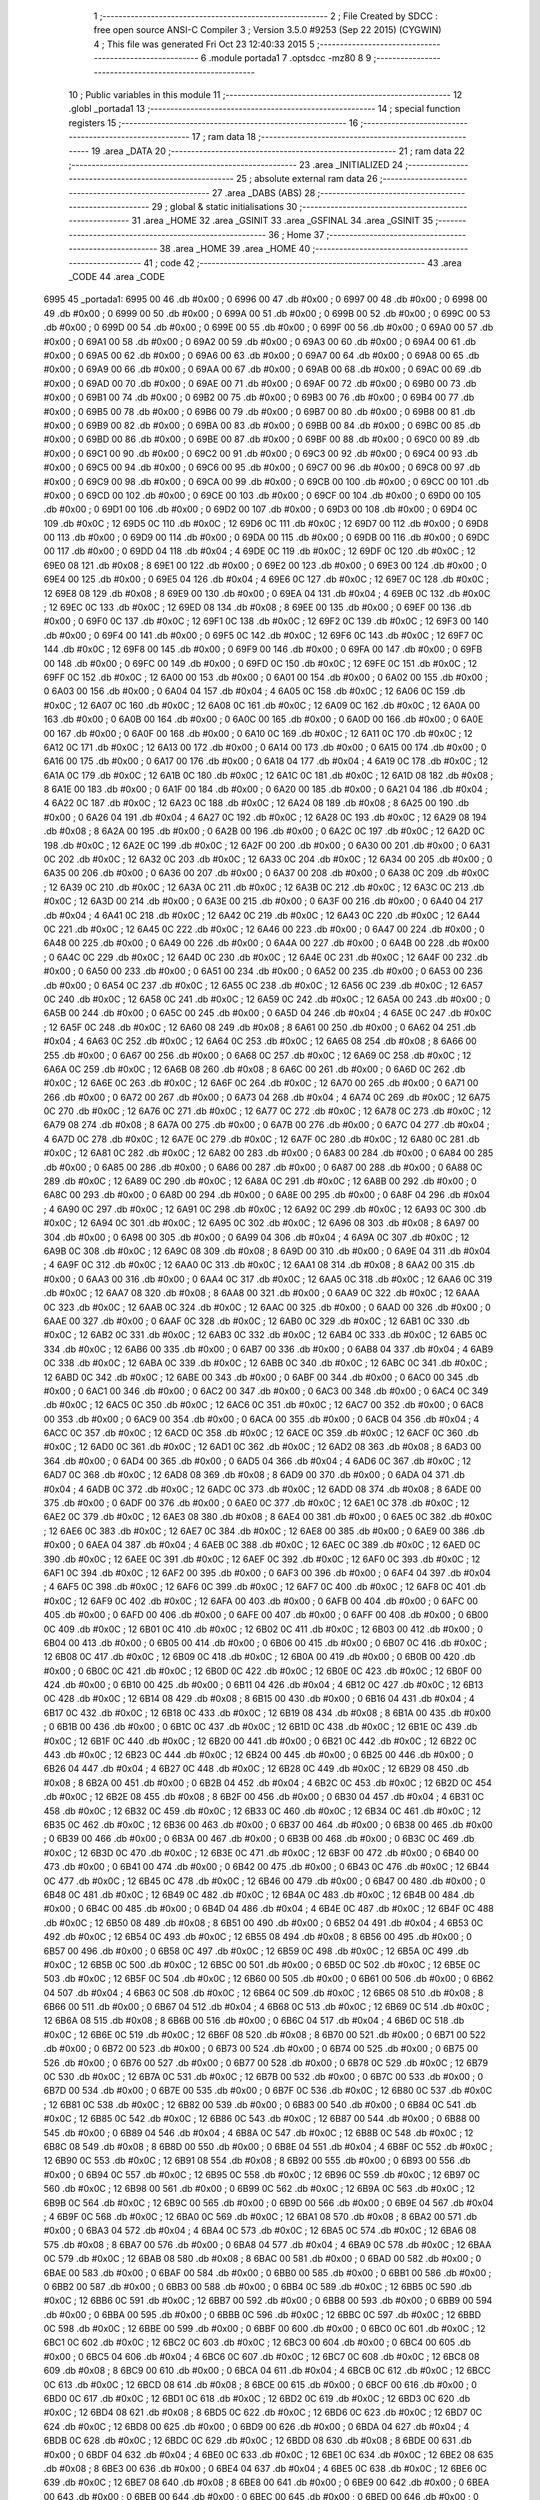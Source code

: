                               1 ;--------------------------------------------------------
                              2 ; File Created by SDCC : free open source ANSI-C Compiler
                              3 ; Version 3.5.0 #9253 (Sep 22 2015) (CYGWIN)
                              4 ; This file was generated Fri Oct 23 12:40:33 2015
                              5 ;--------------------------------------------------------
                              6 	.module portada1
                              7 	.optsdcc -mz80
                              8 	
                              9 ;--------------------------------------------------------
                             10 ; Public variables in this module
                             11 ;--------------------------------------------------------
                             12 	.globl _portada1
                             13 ;--------------------------------------------------------
                             14 ; special function registers
                             15 ;--------------------------------------------------------
                             16 ;--------------------------------------------------------
                             17 ; ram data
                             18 ;--------------------------------------------------------
                             19 	.area _DATA
                             20 ;--------------------------------------------------------
                             21 ; ram data
                             22 ;--------------------------------------------------------
                             23 	.area _INITIALIZED
                             24 ;--------------------------------------------------------
                             25 ; absolute external ram data
                             26 ;--------------------------------------------------------
                             27 	.area _DABS (ABS)
                             28 ;--------------------------------------------------------
                             29 ; global & static initialisations
                             30 ;--------------------------------------------------------
                             31 	.area _HOME
                             32 	.area _GSINIT
                             33 	.area _GSFINAL
                             34 	.area _GSINIT
                             35 ;--------------------------------------------------------
                             36 ; Home
                             37 ;--------------------------------------------------------
                             38 	.area _HOME
                             39 	.area _HOME
                             40 ;--------------------------------------------------------
                             41 ; code
                             42 ;--------------------------------------------------------
                             43 	.area _CODE
                             44 	.area _CODE
   6995                      45 _portada1:
   6995 00                   46 	.db #0x00	; 0
   6996 00                   47 	.db #0x00	; 0
   6997 00                   48 	.db #0x00	; 0
   6998 00                   49 	.db #0x00	; 0
   6999 00                   50 	.db #0x00	; 0
   699A 00                   51 	.db #0x00	; 0
   699B 00                   52 	.db #0x00	; 0
   699C 00                   53 	.db #0x00	; 0
   699D 00                   54 	.db #0x00	; 0
   699E 00                   55 	.db #0x00	; 0
   699F 00                   56 	.db #0x00	; 0
   69A0 00                   57 	.db #0x00	; 0
   69A1 00                   58 	.db #0x00	; 0
   69A2 00                   59 	.db #0x00	; 0
   69A3 00                   60 	.db #0x00	; 0
   69A4 00                   61 	.db #0x00	; 0
   69A5 00                   62 	.db #0x00	; 0
   69A6 00                   63 	.db #0x00	; 0
   69A7 00                   64 	.db #0x00	; 0
   69A8 00                   65 	.db #0x00	; 0
   69A9 00                   66 	.db #0x00	; 0
   69AA 00                   67 	.db #0x00	; 0
   69AB 00                   68 	.db #0x00	; 0
   69AC 00                   69 	.db #0x00	; 0
   69AD 00                   70 	.db #0x00	; 0
   69AE 00                   71 	.db #0x00	; 0
   69AF 00                   72 	.db #0x00	; 0
   69B0 00                   73 	.db #0x00	; 0
   69B1 00                   74 	.db #0x00	; 0
   69B2 00                   75 	.db #0x00	; 0
   69B3 00                   76 	.db #0x00	; 0
   69B4 00                   77 	.db #0x00	; 0
   69B5 00                   78 	.db #0x00	; 0
   69B6 00                   79 	.db #0x00	; 0
   69B7 00                   80 	.db #0x00	; 0
   69B8 00                   81 	.db #0x00	; 0
   69B9 00                   82 	.db #0x00	; 0
   69BA 00                   83 	.db #0x00	; 0
   69BB 00                   84 	.db #0x00	; 0
   69BC 00                   85 	.db #0x00	; 0
   69BD 00                   86 	.db #0x00	; 0
   69BE 00                   87 	.db #0x00	; 0
   69BF 00                   88 	.db #0x00	; 0
   69C0 00                   89 	.db #0x00	; 0
   69C1 00                   90 	.db #0x00	; 0
   69C2 00                   91 	.db #0x00	; 0
   69C3 00                   92 	.db #0x00	; 0
   69C4 00                   93 	.db #0x00	; 0
   69C5 00                   94 	.db #0x00	; 0
   69C6 00                   95 	.db #0x00	; 0
   69C7 00                   96 	.db #0x00	; 0
   69C8 00                   97 	.db #0x00	; 0
   69C9 00                   98 	.db #0x00	; 0
   69CA 00                   99 	.db #0x00	; 0
   69CB 00                  100 	.db #0x00	; 0
   69CC 00                  101 	.db #0x00	; 0
   69CD 00                  102 	.db #0x00	; 0
   69CE 00                  103 	.db #0x00	; 0
   69CF 00                  104 	.db #0x00	; 0
   69D0 00                  105 	.db #0x00	; 0
   69D1 00                  106 	.db #0x00	; 0
   69D2 00                  107 	.db #0x00	; 0
   69D3 00                  108 	.db #0x00	; 0
   69D4 0C                  109 	.db #0x0C	; 12
   69D5 0C                  110 	.db #0x0C	; 12
   69D6 0C                  111 	.db #0x0C	; 12
   69D7 00                  112 	.db #0x00	; 0
   69D8 00                  113 	.db #0x00	; 0
   69D9 00                  114 	.db #0x00	; 0
   69DA 00                  115 	.db #0x00	; 0
   69DB 00                  116 	.db #0x00	; 0
   69DC 00                  117 	.db #0x00	; 0
   69DD 04                  118 	.db #0x04	; 4
   69DE 0C                  119 	.db #0x0C	; 12
   69DF 0C                  120 	.db #0x0C	; 12
   69E0 08                  121 	.db #0x08	; 8
   69E1 00                  122 	.db #0x00	; 0
   69E2 00                  123 	.db #0x00	; 0
   69E3 00                  124 	.db #0x00	; 0
   69E4 00                  125 	.db #0x00	; 0
   69E5 04                  126 	.db #0x04	; 4
   69E6 0C                  127 	.db #0x0C	; 12
   69E7 0C                  128 	.db #0x0C	; 12
   69E8 08                  129 	.db #0x08	; 8
   69E9 00                  130 	.db #0x00	; 0
   69EA 04                  131 	.db #0x04	; 4
   69EB 0C                  132 	.db #0x0C	; 12
   69EC 0C                  133 	.db #0x0C	; 12
   69ED 08                  134 	.db #0x08	; 8
   69EE 00                  135 	.db #0x00	; 0
   69EF 00                  136 	.db #0x00	; 0
   69F0 0C                  137 	.db #0x0C	; 12
   69F1 0C                  138 	.db #0x0C	; 12
   69F2 0C                  139 	.db #0x0C	; 12
   69F3 00                  140 	.db #0x00	; 0
   69F4 00                  141 	.db #0x00	; 0
   69F5 0C                  142 	.db #0x0C	; 12
   69F6 0C                  143 	.db #0x0C	; 12
   69F7 0C                  144 	.db #0x0C	; 12
   69F8 00                  145 	.db #0x00	; 0
   69F9 00                  146 	.db #0x00	; 0
   69FA 00                  147 	.db #0x00	; 0
   69FB 00                  148 	.db #0x00	; 0
   69FC 00                  149 	.db #0x00	; 0
   69FD 0C                  150 	.db #0x0C	; 12
   69FE 0C                  151 	.db #0x0C	; 12
   69FF 0C                  152 	.db #0x0C	; 12
   6A00 00                  153 	.db #0x00	; 0
   6A01 00                  154 	.db #0x00	; 0
   6A02 00                  155 	.db #0x00	; 0
   6A03 00                  156 	.db #0x00	; 0
   6A04 04                  157 	.db #0x04	; 4
   6A05 0C                  158 	.db #0x0C	; 12
   6A06 0C                  159 	.db #0x0C	; 12
   6A07 0C                  160 	.db #0x0C	; 12
   6A08 0C                  161 	.db #0x0C	; 12
   6A09 0C                  162 	.db #0x0C	; 12
   6A0A 00                  163 	.db #0x00	; 0
   6A0B 00                  164 	.db #0x00	; 0
   6A0C 00                  165 	.db #0x00	; 0
   6A0D 00                  166 	.db #0x00	; 0
   6A0E 00                  167 	.db #0x00	; 0
   6A0F 00                  168 	.db #0x00	; 0
   6A10 0C                  169 	.db #0x0C	; 12
   6A11 0C                  170 	.db #0x0C	; 12
   6A12 0C                  171 	.db #0x0C	; 12
   6A13 00                  172 	.db #0x00	; 0
   6A14 00                  173 	.db #0x00	; 0
   6A15 00                  174 	.db #0x00	; 0
   6A16 00                  175 	.db #0x00	; 0
   6A17 00                  176 	.db #0x00	; 0
   6A18 04                  177 	.db #0x04	; 4
   6A19 0C                  178 	.db #0x0C	; 12
   6A1A 0C                  179 	.db #0x0C	; 12
   6A1B 0C                  180 	.db #0x0C	; 12
   6A1C 0C                  181 	.db #0x0C	; 12
   6A1D 08                  182 	.db #0x08	; 8
   6A1E 00                  183 	.db #0x00	; 0
   6A1F 00                  184 	.db #0x00	; 0
   6A20 00                  185 	.db #0x00	; 0
   6A21 04                  186 	.db #0x04	; 4
   6A22 0C                  187 	.db #0x0C	; 12
   6A23 0C                  188 	.db #0x0C	; 12
   6A24 08                  189 	.db #0x08	; 8
   6A25 00                  190 	.db #0x00	; 0
   6A26 04                  191 	.db #0x04	; 4
   6A27 0C                  192 	.db #0x0C	; 12
   6A28 0C                  193 	.db #0x0C	; 12
   6A29 08                  194 	.db #0x08	; 8
   6A2A 00                  195 	.db #0x00	; 0
   6A2B 00                  196 	.db #0x00	; 0
   6A2C 0C                  197 	.db #0x0C	; 12
   6A2D 0C                  198 	.db #0x0C	; 12
   6A2E 0C                  199 	.db #0x0C	; 12
   6A2F 00                  200 	.db #0x00	; 0
   6A30 00                  201 	.db #0x00	; 0
   6A31 0C                  202 	.db #0x0C	; 12
   6A32 0C                  203 	.db #0x0C	; 12
   6A33 0C                  204 	.db #0x0C	; 12
   6A34 00                  205 	.db #0x00	; 0
   6A35 00                  206 	.db #0x00	; 0
   6A36 00                  207 	.db #0x00	; 0
   6A37 00                  208 	.db #0x00	; 0
   6A38 0C                  209 	.db #0x0C	; 12
   6A39 0C                  210 	.db #0x0C	; 12
   6A3A 0C                  211 	.db #0x0C	; 12
   6A3B 0C                  212 	.db #0x0C	; 12
   6A3C 0C                  213 	.db #0x0C	; 12
   6A3D 00                  214 	.db #0x00	; 0
   6A3E 00                  215 	.db #0x00	; 0
   6A3F 00                  216 	.db #0x00	; 0
   6A40 04                  217 	.db #0x04	; 4
   6A41 0C                  218 	.db #0x0C	; 12
   6A42 0C                  219 	.db #0x0C	; 12
   6A43 0C                  220 	.db #0x0C	; 12
   6A44 0C                  221 	.db #0x0C	; 12
   6A45 0C                  222 	.db #0x0C	; 12
   6A46 00                  223 	.db #0x00	; 0
   6A47 00                  224 	.db #0x00	; 0
   6A48 00                  225 	.db #0x00	; 0
   6A49 00                  226 	.db #0x00	; 0
   6A4A 00                  227 	.db #0x00	; 0
   6A4B 00                  228 	.db #0x00	; 0
   6A4C 0C                  229 	.db #0x0C	; 12
   6A4D 0C                  230 	.db #0x0C	; 12
   6A4E 0C                  231 	.db #0x0C	; 12
   6A4F 00                  232 	.db #0x00	; 0
   6A50 00                  233 	.db #0x00	; 0
   6A51 00                  234 	.db #0x00	; 0
   6A52 00                  235 	.db #0x00	; 0
   6A53 00                  236 	.db #0x00	; 0
   6A54 0C                  237 	.db #0x0C	; 12
   6A55 0C                  238 	.db #0x0C	; 12
   6A56 0C                  239 	.db #0x0C	; 12
   6A57 0C                  240 	.db #0x0C	; 12
   6A58 0C                  241 	.db #0x0C	; 12
   6A59 0C                  242 	.db #0x0C	; 12
   6A5A 00                  243 	.db #0x00	; 0
   6A5B 00                  244 	.db #0x00	; 0
   6A5C 00                  245 	.db #0x00	; 0
   6A5D 04                  246 	.db #0x04	; 4
   6A5E 0C                  247 	.db #0x0C	; 12
   6A5F 0C                  248 	.db #0x0C	; 12
   6A60 08                  249 	.db #0x08	; 8
   6A61 00                  250 	.db #0x00	; 0
   6A62 04                  251 	.db #0x04	; 4
   6A63 0C                  252 	.db #0x0C	; 12
   6A64 0C                  253 	.db #0x0C	; 12
   6A65 08                  254 	.db #0x08	; 8
   6A66 00                  255 	.db #0x00	; 0
   6A67 00                  256 	.db #0x00	; 0
   6A68 0C                  257 	.db #0x0C	; 12
   6A69 0C                  258 	.db #0x0C	; 12
   6A6A 0C                  259 	.db #0x0C	; 12
   6A6B 08                  260 	.db #0x08	; 8
   6A6C 00                  261 	.db #0x00	; 0
   6A6D 0C                  262 	.db #0x0C	; 12
   6A6E 0C                  263 	.db #0x0C	; 12
   6A6F 0C                  264 	.db #0x0C	; 12
   6A70 00                  265 	.db #0x00	; 0
   6A71 00                  266 	.db #0x00	; 0
   6A72 00                  267 	.db #0x00	; 0
   6A73 04                  268 	.db #0x04	; 4
   6A74 0C                  269 	.db #0x0C	; 12
   6A75 0C                  270 	.db #0x0C	; 12
   6A76 0C                  271 	.db #0x0C	; 12
   6A77 0C                  272 	.db #0x0C	; 12
   6A78 0C                  273 	.db #0x0C	; 12
   6A79 08                  274 	.db #0x08	; 8
   6A7A 00                  275 	.db #0x00	; 0
   6A7B 00                  276 	.db #0x00	; 0
   6A7C 04                  277 	.db #0x04	; 4
   6A7D 0C                  278 	.db #0x0C	; 12
   6A7E 0C                  279 	.db #0x0C	; 12
   6A7F 0C                  280 	.db #0x0C	; 12
   6A80 0C                  281 	.db #0x0C	; 12
   6A81 0C                  282 	.db #0x0C	; 12
   6A82 00                  283 	.db #0x00	; 0
   6A83 00                  284 	.db #0x00	; 0
   6A84 00                  285 	.db #0x00	; 0
   6A85 00                  286 	.db #0x00	; 0
   6A86 00                  287 	.db #0x00	; 0
   6A87 00                  288 	.db #0x00	; 0
   6A88 0C                  289 	.db #0x0C	; 12
   6A89 0C                  290 	.db #0x0C	; 12
   6A8A 0C                  291 	.db #0x0C	; 12
   6A8B 00                  292 	.db #0x00	; 0
   6A8C 00                  293 	.db #0x00	; 0
   6A8D 00                  294 	.db #0x00	; 0
   6A8E 00                  295 	.db #0x00	; 0
   6A8F 04                  296 	.db #0x04	; 4
   6A90 0C                  297 	.db #0x0C	; 12
   6A91 0C                  298 	.db #0x0C	; 12
   6A92 0C                  299 	.db #0x0C	; 12
   6A93 0C                  300 	.db #0x0C	; 12
   6A94 0C                  301 	.db #0x0C	; 12
   6A95 0C                  302 	.db #0x0C	; 12
   6A96 08                  303 	.db #0x08	; 8
   6A97 00                  304 	.db #0x00	; 0
   6A98 00                  305 	.db #0x00	; 0
   6A99 04                  306 	.db #0x04	; 4
   6A9A 0C                  307 	.db #0x0C	; 12
   6A9B 0C                  308 	.db #0x0C	; 12
   6A9C 08                  309 	.db #0x08	; 8
   6A9D 00                  310 	.db #0x00	; 0
   6A9E 04                  311 	.db #0x04	; 4
   6A9F 0C                  312 	.db #0x0C	; 12
   6AA0 0C                  313 	.db #0x0C	; 12
   6AA1 08                  314 	.db #0x08	; 8
   6AA2 00                  315 	.db #0x00	; 0
   6AA3 00                  316 	.db #0x00	; 0
   6AA4 0C                  317 	.db #0x0C	; 12
   6AA5 0C                  318 	.db #0x0C	; 12
   6AA6 0C                  319 	.db #0x0C	; 12
   6AA7 08                  320 	.db #0x08	; 8
   6AA8 00                  321 	.db #0x00	; 0
   6AA9 0C                  322 	.db #0x0C	; 12
   6AAA 0C                  323 	.db #0x0C	; 12
   6AAB 0C                  324 	.db #0x0C	; 12
   6AAC 00                  325 	.db #0x00	; 0
   6AAD 00                  326 	.db #0x00	; 0
   6AAE 00                  327 	.db #0x00	; 0
   6AAF 0C                  328 	.db #0x0C	; 12
   6AB0 0C                  329 	.db #0x0C	; 12
   6AB1 0C                  330 	.db #0x0C	; 12
   6AB2 0C                  331 	.db #0x0C	; 12
   6AB3 0C                  332 	.db #0x0C	; 12
   6AB4 0C                  333 	.db #0x0C	; 12
   6AB5 0C                  334 	.db #0x0C	; 12
   6AB6 00                  335 	.db #0x00	; 0
   6AB7 00                  336 	.db #0x00	; 0
   6AB8 04                  337 	.db #0x04	; 4
   6AB9 0C                  338 	.db #0x0C	; 12
   6ABA 0C                  339 	.db #0x0C	; 12
   6ABB 0C                  340 	.db #0x0C	; 12
   6ABC 0C                  341 	.db #0x0C	; 12
   6ABD 0C                  342 	.db #0x0C	; 12
   6ABE 00                  343 	.db #0x00	; 0
   6ABF 00                  344 	.db #0x00	; 0
   6AC0 00                  345 	.db #0x00	; 0
   6AC1 00                  346 	.db #0x00	; 0
   6AC2 00                  347 	.db #0x00	; 0
   6AC3 00                  348 	.db #0x00	; 0
   6AC4 0C                  349 	.db #0x0C	; 12
   6AC5 0C                  350 	.db #0x0C	; 12
   6AC6 0C                  351 	.db #0x0C	; 12
   6AC7 00                  352 	.db #0x00	; 0
   6AC8 00                  353 	.db #0x00	; 0
   6AC9 00                  354 	.db #0x00	; 0
   6ACA 00                  355 	.db #0x00	; 0
   6ACB 04                  356 	.db #0x04	; 4
   6ACC 0C                  357 	.db #0x0C	; 12
   6ACD 0C                  358 	.db #0x0C	; 12
   6ACE 0C                  359 	.db #0x0C	; 12
   6ACF 0C                  360 	.db #0x0C	; 12
   6AD0 0C                  361 	.db #0x0C	; 12
   6AD1 0C                  362 	.db #0x0C	; 12
   6AD2 08                  363 	.db #0x08	; 8
   6AD3 00                  364 	.db #0x00	; 0
   6AD4 00                  365 	.db #0x00	; 0
   6AD5 04                  366 	.db #0x04	; 4
   6AD6 0C                  367 	.db #0x0C	; 12
   6AD7 0C                  368 	.db #0x0C	; 12
   6AD8 08                  369 	.db #0x08	; 8
   6AD9 00                  370 	.db #0x00	; 0
   6ADA 04                  371 	.db #0x04	; 4
   6ADB 0C                  372 	.db #0x0C	; 12
   6ADC 0C                  373 	.db #0x0C	; 12
   6ADD 08                  374 	.db #0x08	; 8
   6ADE 00                  375 	.db #0x00	; 0
   6ADF 00                  376 	.db #0x00	; 0
   6AE0 0C                  377 	.db #0x0C	; 12
   6AE1 0C                  378 	.db #0x0C	; 12
   6AE2 0C                  379 	.db #0x0C	; 12
   6AE3 08                  380 	.db #0x08	; 8
   6AE4 00                  381 	.db #0x00	; 0
   6AE5 0C                  382 	.db #0x0C	; 12
   6AE6 0C                  383 	.db #0x0C	; 12
   6AE7 0C                  384 	.db #0x0C	; 12
   6AE8 00                  385 	.db #0x00	; 0
   6AE9 00                  386 	.db #0x00	; 0
   6AEA 04                  387 	.db #0x04	; 4
   6AEB 0C                  388 	.db #0x0C	; 12
   6AEC 0C                  389 	.db #0x0C	; 12
   6AED 0C                  390 	.db #0x0C	; 12
   6AEE 0C                  391 	.db #0x0C	; 12
   6AEF 0C                  392 	.db #0x0C	; 12
   6AF0 0C                  393 	.db #0x0C	; 12
   6AF1 0C                  394 	.db #0x0C	; 12
   6AF2 00                  395 	.db #0x00	; 0
   6AF3 00                  396 	.db #0x00	; 0
   6AF4 04                  397 	.db #0x04	; 4
   6AF5 0C                  398 	.db #0x0C	; 12
   6AF6 0C                  399 	.db #0x0C	; 12
   6AF7 0C                  400 	.db #0x0C	; 12
   6AF8 0C                  401 	.db #0x0C	; 12
   6AF9 0C                  402 	.db #0x0C	; 12
   6AFA 00                  403 	.db #0x00	; 0
   6AFB 00                  404 	.db #0x00	; 0
   6AFC 00                  405 	.db #0x00	; 0
   6AFD 00                  406 	.db #0x00	; 0
   6AFE 00                  407 	.db #0x00	; 0
   6AFF 00                  408 	.db #0x00	; 0
   6B00 0C                  409 	.db #0x0C	; 12
   6B01 0C                  410 	.db #0x0C	; 12
   6B02 0C                  411 	.db #0x0C	; 12
   6B03 00                  412 	.db #0x00	; 0
   6B04 00                  413 	.db #0x00	; 0
   6B05 00                  414 	.db #0x00	; 0
   6B06 00                  415 	.db #0x00	; 0
   6B07 0C                  416 	.db #0x0C	; 12
   6B08 0C                  417 	.db #0x0C	; 12
   6B09 0C                  418 	.db #0x0C	; 12
   6B0A 00                  419 	.db #0x00	; 0
   6B0B 00                  420 	.db #0x00	; 0
   6B0C 0C                  421 	.db #0x0C	; 12
   6B0D 0C                  422 	.db #0x0C	; 12
   6B0E 0C                  423 	.db #0x0C	; 12
   6B0F 00                  424 	.db #0x00	; 0
   6B10 00                  425 	.db #0x00	; 0
   6B11 04                  426 	.db #0x04	; 4
   6B12 0C                  427 	.db #0x0C	; 12
   6B13 0C                  428 	.db #0x0C	; 12
   6B14 08                  429 	.db #0x08	; 8
   6B15 00                  430 	.db #0x00	; 0
   6B16 04                  431 	.db #0x04	; 4
   6B17 0C                  432 	.db #0x0C	; 12
   6B18 0C                  433 	.db #0x0C	; 12
   6B19 08                  434 	.db #0x08	; 8
   6B1A 00                  435 	.db #0x00	; 0
   6B1B 00                  436 	.db #0x00	; 0
   6B1C 0C                  437 	.db #0x0C	; 12
   6B1D 0C                  438 	.db #0x0C	; 12
   6B1E 0C                  439 	.db #0x0C	; 12
   6B1F 0C                  440 	.db #0x0C	; 12
   6B20 00                  441 	.db #0x00	; 0
   6B21 0C                  442 	.db #0x0C	; 12
   6B22 0C                  443 	.db #0x0C	; 12
   6B23 0C                  444 	.db #0x0C	; 12
   6B24 00                  445 	.db #0x00	; 0
   6B25 00                  446 	.db #0x00	; 0
   6B26 04                  447 	.db #0x04	; 4
   6B27 0C                  448 	.db #0x0C	; 12
   6B28 0C                  449 	.db #0x0C	; 12
   6B29 08                  450 	.db #0x08	; 8
   6B2A 00                  451 	.db #0x00	; 0
   6B2B 04                  452 	.db #0x04	; 4
   6B2C 0C                  453 	.db #0x0C	; 12
   6B2D 0C                  454 	.db #0x0C	; 12
   6B2E 08                  455 	.db #0x08	; 8
   6B2F 00                  456 	.db #0x00	; 0
   6B30 04                  457 	.db #0x04	; 4
   6B31 0C                  458 	.db #0x0C	; 12
   6B32 0C                  459 	.db #0x0C	; 12
   6B33 0C                  460 	.db #0x0C	; 12
   6B34 0C                  461 	.db #0x0C	; 12
   6B35 0C                  462 	.db #0x0C	; 12
   6B36 00                  463 	.db #0x00	; 0
   6B37 00                  464 	.db #0x00	; 0
   6B38 00                  465 	.db #0x00	; 0
   6B39 00                  466 	.db #0x00	; 0
   6B3A 00                  467 	.db #0x00	; 0
   6B3B 00                  468 	.db #0x00	; 0
   6B3C 0C                  469 	.db #0x0C	; 12
   6B3D 0C                  470 	.db #0x0C	; 12
   6B3E 0C                  471 	.db #0x0C	; 12
   6B3F 00                  472 	.db #0x00	; 0
   6B40 00                  473 	.db #0x00	; 0
   6B41 00                  474 	.db #0x00	; 0
   6B42 00                  475 	.db #0x00	; 0
   6B43 0C                  476 	.db #0x0C	; 12
   6B44 0C                  477 	.db #0x0C	; 12
   6B45 0C                  478 	.db #0x0C	; 12
   6B46 00                  479 	.db #0x00	; 0
   6B47 00                  480 	.db #0x00	; 0
   6B48 0C                  481 	.db #0x0C	; 12
   6B49 0C                  482 	.db #0x0C	; 12
   6B4A 0C                  483 	.db #0x0C	; 12
   6B4B 00                  484 	.db #0x00	; 0
   6B4C 00                  485 	.db #0x00	; 0
   6B4D 04                  486 	.db #0x04	; 4
   6B4E 0C                  487 	.db #0x0C	; 12
   6B4F 0C                  488 	.db #0x0C	; 12
   6B50 08                  489 	.db #0x08	; 8
   6B51 00                  490 	.db #0x00	; 0
   6B52 04                  491 	.db #0x04	; 4
   6B53 0C                  492 	.db #0x0C	; 12
   6B54 0C                  493 	.db #0x0C	; 12
   6B55 08                  494 	.db #0x08	; 8
   6B56 00                  495 	.db #0x00	; 0
   6B57 00                  496 	.db #0x00	; 0
   6B58 0C                  497 	.db #0x0C	; 12
   6B59 0C                  498 	.db #0x0C	; 12
   6B5A 0C                  499 	.db #0x0C	; 12
   6B5B 0C                  500 	.db #0x0C	; 12
   6B5C 00                  501 	.db #0x00	; 0
   6B5D 0C                  502 	.db #0x0C	; 12
   6B5E 0C                  503 	.db #0x0C	; 12
   6B5F 0C                  504 	.db #0x0C	; 12
   6B60 00                  505 	.db #0x00	; 0
   6B61 00                  506 	.db #0x00	; 0
   6B62 04                  507 	.db #0x04	; 4
   6B63 0C                  508 	.db #0x0C	; 12
   6B64 0C                  509 	.db #0x0C	; 12
   6B65 08                  510 	.db #0x08	; 8
   6B66 00                  511 	.db #0x00	; 0
   6B67 04                  512 	.db #0x04	; 4
   6B68 0C                  513 	.db #0x0C	; 12
   6B69 0C                  514 	.db #0x0C	; 12
   6B6A 08                  515 	.db #0x08	; 8
   6B6B 00                  516 	.db #0x00	; 0
   6B6C 04                  517 	.db #0x04	; 4
   6B6D 0C                  518 	.db #0x0C	; 12
   6B6E 0C                  519 	.db #0x0C	; 12
   6B6F 08                  520 	.db #0x08	; 8
   6B70 00                  521 	.db #0x00	; 0
   6B71 00                  522 	.db #0x00	; 0
   6B72 00                  523 	.db #0x00	; 0
   6B73 00                  524 	.db #0x00	; 0
   6B74 00                  525 	.db #0x00	; 0
   6B75 00                  526 	.db #0x00	; 0
   6B76 00                  527 	.db #0x00	; 0
   6B77 00                  528 	.db #0x00	; 0
   6B78 0C                  529 	.db #0x0C	; 12
   6B79 0C                  530 	.db #0x0C	; 12
   6B7A 0C                  531 	.db #0x0C	; 12
   6B7B 00                  532 	.db #0x00	; 0
   6B7C 00                  533 	.db #0x00	; 0
   6B7D 00                  534 	.db #0x00	; 0
   6B7E 00                  535 	.db #0x00	; 0
   6B7F 0C                  536 	.db #0x0C	; 12
   6B80 0C                  537 	.db #0x0C	; 12
   6B81 0C                  538 	.db #0x0C	; 12
   6B82 00                  539 	.db #0x00	; 0
   6B83 00                  540 	.db #0x00	; 0
   6B84 0C                  541 	.db #0x0C	; 12
   6B85 0C                  542 	.db #0x0C	; 12
   6B86 0C                  543 	.db #0x0C	; 12
   6B87 00                  544 	.db #0x00	; 0
   6B88 00                  545 	.db #0x00	; 0
   6B89 04                  546 	.db #0x04	; 4
   6B8A 0C                  547 	.db #0x0C	; 12
   6B8B 0C                  548 	.db #0x0C	; 12
   6B8C 08                  549 	.db #0x08	; 8
   6B8D 00                  550 	.db #0x00	; 0
   6B8E 04                  551 	.db #0x04	; 4
   6B8F 0C                  552 	.db #0x0C	; 12
   6B90 0C                  553 	.db #0x0C	; 12
   6B91 08                  554 	.db #0x08	; 8
   6B92 00                  555 	.db #0x00	; 0
   6B93 00                  556 	.db #0x00	; 0
   6B94 0C                  557 	.db #0x0C	; 12
   6B95 0C                  558 	.db #0x0C	; 12
   6B96 0C                  559 	.db #0x0C	; 12
   6B97 0C                  560 	.db #0x0C	; 12
   6B98 00                  561 	.db #0x00	; 0
   6B99 0C                  562 	.db #0x0C	; 12
   6B9A 0C                  563 	.db #0x0C	; 12
   6B9B 0C                  564 	.db #0x0C	; 12
   6B9C 00                  565 	.db #0x00	; 0
   6B9D 00                  566 	.db #0x00	; 0
   6B9E 04                  567 	.db #0x04	; 4
   6B9F 0C                  568 	.db #0x0C	; 12
   6BA0 0C                  569 	.db #0x0C	; 12
   6BA1 08                  570 	.db #0x08	; 8
   6BA2 00                  571 	.db #0x00	; 0
   6BA3 04                  572 	.db #0x04	; 4
   6BA4 0C                  573 	.db #0x0C	; 12
   6BA5 0C                  574 	.db #0x0C	; 12
   6BA6 08                  575 	.db #0x08	; 8
   6BA7 00                  576 	.db #0x00	; 0
   6BA8 04                  577 	.db #0x04	; 4
   6BA9 0C                  578 	.db #0x0C	; 12
   6BAA 0C                  579 	.db #0x0C	; 12
   6BAB 08                  580 	.db #0x08	; 8
   6BAC 00                  581 	.db #0x00	; 0
   6BAD 00                  582 	.db #0x00	; 0
   6BAE 00                  583 	.db #0x00	; 0
   6BAF 00                  584 	.db #0x00	; 0
   6BB0 00                  585 	.db #0x00	; 0
   6BB1 00                  586 	.db #0x00	; 0
   6BB2 00                  587 	.db #0x00	; 0
   6BB3 00                  588 	.db #0x00	; 0
   6BB4 0C                  589 	.db #0x0C	; 12
   6BB5 0C                  590 	.db #0x0C	; 12
   6BB6 0C                  591 	.db #0x0C	; 12
   6BB7 00                  592 	.db #0x00	; 0
   6BB8 00                  593 	.db #0x00	; 0
   6BB9 00                  594 	.db #0x00	; 0
   6BBA 00                  595 	.db #0x00	; 0
   6BBB 0C                  596 	.db #0x0C	; 12
   6BBC 0C                  597 	.db #0x0C	; 12
   6BBD 0C                  598 	.db #0x0C	; 12
   6BBE 00                  599 	.db #0x00	; 0
   6BBF 00                  600 	.db #0x00	; 0
   6BC0 0C                  601 	.db #0x0C	; 12
   6BC1 0C                  602 	.db #0x0C	; 12
   6BC2 0C                  603 	.db #0x0C	; 12
   6BC3 00                  604 	.db #0x00	; 0
   6BC4 00                  605 	.db #0x00	; 0
   6BC5 04                  606 	.db #0x04	; 4
   6BC6 0C                  607 	.db #0x0C	; 12
   6BC7 0C                  608 	.db #0x0C	; 12
   6BC8 08                  609 	.db #0x08	; 8
   6BC9 00                  610 	.db #0x00	; 0
   6BCA 04                  611 	.db #0x04	; 4
   6BCB 0C                  612 	.db #0x0C	; 12
   6BCC 0C                  613 	.db #0x0C	; 12
   6BCD 08                  614 	.db #0x08	; 8
   6BCE 00                  615 	.db #0x00	; 0
   6BCF 00                  616 	.db #0x00	; 0
   6BD0 0C                  617 	.db #0x0C	; 12
   6BD1 0C                  618 	.db #0x0C	; 12
   6BD2 0C                  619 	.db #0x0C	; 12
   6BD3 0C                  620 	.db #0x0C	; 12
   6BD4 08                  621 	.db #0x08	; 8
   6BD5 0C                  622 	.db #0x0C	; 12
   6BD6 0C                  623 	.db #0x0C	; 12
   6BD7 0C                  624 	.db #0x0C	; 12
   6BD8 00                  625 	.db #0x00	; 0
   6BD9 00                  626 	.db #0x00	; 0
   6BDA 04                  627 	.db #0x04	; 4
   6BDB 0C                  628 	.db #0x0C	; 12
   6BDC 0C                  629 	.db #0x0C	; 12
   6BDD 08                  630 	.db #0x08	; 8
   6BDE 00                  631 	.db #0x00	; 0
   6BDF 04                  632 	.db #0x04	; 4
   6BE0 0C                  633 	.db #0x0C	; 12
   6BE1 0C                  634 	.db #0x0C	; 12
   6BE2 08                  635 	.db #0x08	; 8
   6BE3 00                  636 	.db #0x00	; 0
   6BE4 04                  637 	.db #0x04	; 4
   6BE5 0C                  638 	.db #0x0C	; 12
   6BE6 0C                  639 	.db #0x0C	; 12
   6BE7 08                  640 	.db #0x08	; 8
   6BE8 00                  641 	.db #0x00	; 0
   6BE9 00                  642 	.db #0x00	; 0
   6BEA 00                  643 	.db #0x00	; 0
   6BEB 00                  644 	.db #0x00	; 0
   6BEC 00                  645 	.db #0x00	; 0
   6BED 00                  646 	.db #0x00	; 0
   6BEE 00                  647 	.db #0x00	; 0
   6BEF 00                  648 	.db #0x00	; 0
   6BF0 0C                  649 	.db #0x0C	; 12
   6BF1 0C                  650 	.db #0x0C	; 12
   6BF2 0C                  651 	.db #0x0C	; 12
   6BF3 00                  652 	.db #0x00	; 0
   6BF4 00                  653 	.db #0x00	; 0
   6BF5 00                  654 	.db #0x00	; 0
   6BF6 00                  655 	.db #0x00	; 0
   6BF7 0C                  656 	.db #0x0C	; 12
   6BF8 0C                  657 	.db #0x0C	; 12
   6BF9 0C                  658 	.db #0x0C	; 12
   6BFA 00                  659 	.db #0x00	; 0
   6BFB 00                  660 	.db #0x00	; 0
   6BFC 0C                  661 	.db #0x0C	; 12
   6BFD 0C                  662 	.db #0x0C	; 12
   6BFE 0C                  663 	.db #0x0C	; 12
   6BFF 00                  664 	.db #0x00	; 0
   6C00 00                  665 	.db #0x00	; 0
   6C01 04                  666 	.db #0x04	; 4
   6C02 0C                  667 	.db #0x0C	; 12
   6C03 0C                  668 	.db #0x0C	; 12
   6C04 08                  669 	.db #0x08	; 8
   6C05 00                  670 	.db #0x00	; 0
   6C06 04                  671 	.db #0x04	; 4
   6C07 0C                  672 	.db #0x0C	; 12
   6C08 0C                  673 	.db #0x0C	; 12
   6C09 08                  674 	.db #0x08	; 8
   6C0A 00                  675 	.db #0x00	; 0
   6C0B 00                  676 	.db #0x00	; 0
   6C0C 0C                  677 	.db #0x0C	; 12
   6C0D 0C                  678 	.db #0x0C	; 12
   6C0E 0C                  679 	.db #0x0C	; 12
   6C0F 0C                  680 	.db #0x0C	; 12
   6C10 08                  681 	.db #0x08	; 8
   6C11 0C                  682 	.db #0x0C	; 12
   6C12 0C                  683 	.db #0x0C	; 12
   6C13 0C                  684 	.db #0x0C	; 12
   6C14 00                  685 	.db #0x00	; 0
   6C15 00                  686 	.db #0x00	; 0
   6C16 04                  687 	.db #0x04	; 4
   6C17 0C                  688 	.db #0x0C	; 12
   6C18 0C                  689 	.db #0x0C	; 12
   6C19 08                  690 	.db #0x08	; 8
   6C1A 00                  691 	.db #0x00	; 0
   6C1B 04                  692 	.db #0x04	; 4
   6C1C 0C                  693 	.db #0x0C	; 12
   6C1D 0C                  694 	.db #0x0C	; 12
   6C1E 08                  695 	.db #0x08	; 8
   6C1F 00                  696 	.db #0x00	; 0
   6C20 04                  697 	.db #0x04	; 4
   6C21 0C                  698 	.db #0x0C	; 12
   6C22 0C                  699 	.db #0x0C	; 12
   6C23 08                  700 	.db #0x08	; 8
   6C24 00                  701 	.db #0x00	; 0
   6C25 00                  702 	.db #0x00	; 0
   6C26 00                  703 	.db #0x00	; 0
   6C27 00                  704 	.db #0x00	; 0
   6C28 00                  705 	.db #0x00	; 0
   6C29 00                  706 	.db #0x00	; 0
   6C2A 00                  707 	.db #0x00	; 0
   6C2B 00                  708 	.db #0x00	; 0
   6C2C 0C                  709 	.db #0x0C	; 12
   6C2D 0C                  710 	.db #0x0C	; 12
   6C2E 0C                  711 	.db #0x0C	; 12
   6C2F 00                  712 	.db #0x00	; 0
   6C30 00                  713 	.db #0x00	; 0
   6C31 00                  714 	.db #0x00	; 0
   6C32 00                  715 	.db #0x00	; 0
   6C33 0C                  716 	.db #0x0C	; 12
   6C34 0C                  717 	.db #0x0C	; 12
   6C35 0C                  718 	.db #0x0C	; 12
   6C36 00                  719 	.db #0x00	; 0
   6C37 00                  720 	.db #0x00	; 0
   6C38 0C                  721 	.db #0x0C	; 12
   6C39 0C                  722 	.db #0x0C	; 12
   6C3A 0C                  723 	.db #0x0C	; 12
   6C3B 00                  724 	.db #0x00	; 0
   6C3C 00                  725 	.db #0x00	; 0
   6C3D 04                  726 	.db #0x04	; 4
   6C3E 0C                  727 	.db #0x0C	; 12
   6C3F 0C                  728 	.db #0x0C	; 12
   6C40 08                  729 	.db #0x08	; 8
   6C41 00                  730 	.db #0x00	; 0
   6C42 04                  731 	.db #0x04	; 4
   6C43 0C                  732 	.db #0x0C	; 12
   6C44 0C                  733 	.db #0x0C	; 12
   6C45 08                  734 	.db #0x08	; 8
   6C46 00                  735 	.db #0x00	; 0
   6C47 00                  736 	.db #0x00	; 0
   6C48 0C                  737 	.db #0x0C	; 12
   6C49 0C                  738 	.db #0x0C	; 12
   6C4A 0C                  739 	.db #0x0C	; 12
   6C4B 0C                  740 	.db #0x0C	; 12
   6C4C 08                  741 	.db #0x08	; 8
   6C4D 0C                  742 	.db #0x0C	; 12
   6C4E 0C                  743 	.db #0x0C	; 12
   6C4F 0C                  744 	.db #0x0C	; 12
   6C50 00                  745 	.db #0x00	; 0
   6C51 00                  746 	.db #0x00	; 0
   6C52 04                  747 	.db #0x04	; 4
   6C53 0C                  748 	.db #0x0C	; 12
   6C54 0C                  749 	.db #0x0C	; 12
   6C55 08                  750 	.db #0x08	; 8
   6C56 00                  751 	.db #0x00	; 0
   6C57 04                  752 	.db #0x04	; 4
   6C58 0C                  753 	.db #0x0C	; 12
   6C59 0C                  754 	.db #0x0C	; 12
   6C5A 08                  755 	.db #0x08	; 8
   6C5B 00                  756 	.db #0x00	; 0
   6C5C 04                  757 	.db #0x04	; 4
   6C5D 0C                  758 	.db #0x0C	; 12
   6C5E 0C                  759 	.db #0x0C	; 12
   6C5F 08                  760 	.db #0x08	; 8
   6C60 00                  761 	.db #0x00	; 0
   6C61 00                  762 	.db #0x00	; 0
   6C62 00                  763 	.db #0x00	; 0
   6C63 00                  764 	.db #0x00	; 0
   6C64 00                  765 	.db #0x00	; 0
   6C65 00                  766 	.db #0x00	; 0
   6C66 00                  767 	.db #0x00	; 0
   6C67 00                  768 	.db #0x00	; 0
   6C68 0C                  769 	.db #0x0C	; 12
   6C69 0C                  770 	.db #0x0C	; 12
   6C6A 0C                  771 	.db #0x0C	; 12
   6C6B 00                  772 	.db #0x00	; 0
   6C6C 00                  773 	.db #0x00	; 0
   6C6D 00                  774 	.db #0x00	; 0
   6C6E 00                  775 	.db #0x00	; 0
   6C6F 0C                  776 	.db #0x0C	; 12
   6C70 0C                  777 	.db #0x0C	; 12
   6C71 0C                  778 	.db #0x0C	; 12
   6C72 00                  779 	.db #0x00	; 0
   6C73 00                  780 	.db #0x00	; 0
   6C74 0C                  781 	.db #0x0C	; 12
   6C75 0C                  782 	.db #0x0C	; 12
   6C76 0C                  783 	.db #0x0C	; 12
   6C77 00                  784 	.db #0x00	; 0
   6C78 00                  785 	.db #0x00	; 0
   6C79 04                  786 	.db #0x04	; 4
   6C7A 0C                  787 	.db #0x0C	; 12
   6C7B 0C                  788 	.db #0x0C	; 12
   6C7C 08                  789 	.db #0x08	; 8
   6C7D 00                  790 	.db #0x00	; 0
   6C7E 04                  791 	.db #0x04	; 4
   6C7F 0C                  792 	.db #0x0C	; 12
   6C80 0C                  793 	.db #0x0C	; 12
   6C81 08                  794 	.db #0x08	; 8
   6C82 00                  795 	.db #0x00	; 0
   6C83 00                  796 	.db #0x00	; 0
   6C84 0C                  797 	.db #0x0C	; 12
   6C85 0C                  798 	.db #0x0C	; 12
   6C86 0C                  799 	.db #0x0C	; 12
   6C87 0C                  800 	.db #0x0C	; 12
   6C88 0C                  801 	.db #0x0C	; 12
   6C89 0C                  802 	.db #0x0C	; 12
   6C8A 0C                  803 	.db #0x0C	; 12
   6C8B 0C                  804 	.db #0x0C	; 12
   6C8C 00                  805 	.db #0x00	; 0
   6C8D 00                  806 	.db #0x00	; 0
   6C8E 04                  807 	.db #0x04	; 4
   6C8F 0C                  808 	.db #0x0C	; 12
   6C90 0C                  809 	.db #0x0C	; 12
   6C91 08                  810 	.db #0x08	; 8
   6C92 00                  811 	.db #0x00	; 0
   6C93 00                  812 	.db #0x00	; 0
   6C94 00                  813 	.db #0x00	; 0
   6C95 00                  814 	.db #0x00	; 0
   6C96 00                  815 	.db #0x00	; 0
   6C97 00                  816 	.db #0x00	; 0
   6C98 04                  817 	.db #0x04	; 4
   6C99 0C                  818 	.db #0x0C	; 12
   6C9A 0C                  819 	.db #0x0C	; 12
   6C9B 0C                  820 	.db #0x0C	; 12
   6C9C 0C                  821 	.db #0x0C	; 12
   6C9D 0C                  822 	.db #0x0C	; 12
   6C9E 00                  823 	.db #0x00	; 0
   6C9F 00                  824 	.db #0x00	; 0
   6CA0 00                  825 	.db #0x00	; 0
   6CA1 00                  826 	.db #0x00	; 0
   6CA2 00                  827 	.db #0x00	; 0
   6CA3 00                  828 	.db #0x00	; 0
   6CA4 0C                  829 	.db #0x0C	; 12
   6CA5 0C                  830 	.db #0x0C	; 12
   6CA6 0C                  831 	.db #0x0C	; 12
   6CA7 00                  832 	.db #0x00	; 0
   6CA8 00                  833 	.db #0x00	; 0
   6CA9 00                  834 	.db #0x00	; 0
   6CAA 00                  835 	.db #0x00	; 0
   6CAB 0C                  836 	.db #0x0C	; 12
   6CAC 0C                  837 	.db #0x0C	; 12
   6CAD 0C                  838 	.db #0x0C	; 12
   6CAE 00                  839 	.db #0x00	; 0
   6CAF 00                  840 	.db #0x00	; 0
   6CB0 0C                  841 	.db #0x0C	; 12
   6CB1 0C                  842 	.db #0x0C	; 12
   6CB2 0C                  843 	.db #0x0C	; 12
   6CB3 00                  844 	.db #0x00	; 0
   6CB4 00                  845 	.db #0x00	; 0
   6CB5 04                  846 	.db #0x04	; 4
   6CB6 0C                  847 	.db #0x0C	; 12
   6CB7 0C                  848 	.db #0x0C	; 12
   6CB8 08                  849 	.db #0x08	; 8
   6CB9 00                  850 	.db #0x00	; 0
   6CBA 04                  851 	.db #0x04	; 4
   6CBB 0C                  852 	.db #0x0C	; 12
   6CBC 0C                  853 	.db #0x0C	; 12
   6CBD 08                  854 	.db #0x08	; 8
   6CBE 00                  855 	.db #0x00	; 0
   6CBF 00                  856 	.db #0x00	; 0
   6CC0 0C                  857 	.db #0x0C	; 12
   6CC1 0C                  858 	.db #0x0C	; 12
   6CC2 0C                  859 	.db #0x0C	; 12
   6CC3 0C                  860 	.db #0x0C	; 12
   6CC4 0C                  861 	.db #0x0C	; 12
   6CC5 0C                  862 	.db #0x0C	; 12
   6CC6 0C                  863 	.db #0x0C	; 12
   6CC7 0C                  864 	.db #0x0C	; 12
   6CC8 00                  865 	.db #0x00	; 0
   6CC9 00                  866 	.db #0x00	; 0
   6CCA 04                  867 	.db #0x04	; 4
   6CCB 0C                  868 	.db #0x0C	; 12
   6CCC 0C                  869 	.db #0x0C	; 12
   6CCD 08                  870 	.db #0x08	; 8
   6CCE 00                  871 	.db #0x00	; 0
   6CCF 00                  872 	.db #0x00	; 0
   6CD0 00                  873 	.db #0x00	; 0
   6CD1 00                  874 	.db #0x00	; 0
   6CD2 00                  875 	.db #0x00	; 0
   6CD3 00                  876 	.db #0x00	; 0
   6CD4 04                  877 	.db #0x04	; 4
   6CD5 0C                  878 	.db #0x0C	; 12
   6CD6 0C                  879 	.db #0x0C	; 12
   6CD7 0C                  880 	.db #0x0C	; 12
   6CD8 0C                  881 	.db #0x0C	; 12
   6CD9 0C                  882 	.db #0x0C	; 12
   6CDA 00                  883 	.db #0x00	; 0
   6CDB 00                  884 	.db #0x00	; 0
   6CDC 00                  885 	.db #0x00	; 0
   6CDD 00                  886 	.db #0x00	; 0
   6CDE 00                  887 	.db #0x00	; 0
   6CDF 00                  888 	.db #0x00	; 0
   6CE0 0C                  889 	.db #0x0C	; 12
   6CE1 0C                  890 	.db #0x0C	; 12
   6CE2 0C                  891 	.db #0x0C	; 12
   6CE3 00                  892 	.db #0x00	; 0
   6CE4 00                  893 	.db #0x00	; 0
   6CE5 00                  894 	.db #0x00	; 0
   6CE6 00                  895 	.db #0x00	; 0
   6CE7 0C                  896 	.db #0x0C	; 12
   6CE8 0C                  897 	.db #0x0C	; 12
   6CE9 0C                  898 	.db #0x0C	; 12
   6CEA 00                  899 	.db #0x00	; 0
   6CEB 00                  900 	.db #0x00	; 0
   6CEC 0C                  901 	.db #0x0C	; 12
   6CED 0C                  902 	.db #0x0C	; 12
   6CEE 0C                  903 	.db #0x0C	; 12
   6CEF 00                  904 	.db #0x00	; 0
   6CF0 00                  905 	.db #0x00	; 0
   6CF1 04                  906 	.db #0x04	; 4
   6CF2 0C                  907 	.db #0x0C	; 12
   6CF3 0C                  908 	.db #0x0C	; 12
   6CF4 08                  909 	.db #0x08	; 8
   6CF5 00                  910 	.db #0x00	; 0
   6CF6 04                  911 	.db #0x04	; 4
   6CF7 0C                  912 	.db #0x0C	; 12
   6CF8 0C                  913 	.db #0x0C	; 12
   6CF9 08                  914 	.db #0x08	; 8
   6CFA 00                  915 	.db #0x00	; 0
   6CFB 00                  916 	.db #0x00	; 0
   6CFC 0C                  917 	.db #0x0C	; 12
   6CFD 0C                  918 	.db #0x0C	; 12
   6CFE 0C                  919 	.db #0x0C	; 12
   6CFF 0C                  920 	.db #0x0C	; 12
   6D00 0C                  921 	.db #0x0C	; 12
   6D01 0C                  922 	.db #0x0C	; 12
   6D02 0C                  923 	.db #0x0C	; 12
   6D03 0C                  924 	.db #0x0C	; 12
   6D04 00                  925 	.db #0x00	; 0
   6D05 00                  926 	.db #0x00	; 0
   6D06 04                  927 	.db #0x04	; 4
   6D07 0C                  928 	.db #0x0C	; 12
   6D08 0C                  929 	.db #0x0C	; 12
   6D09 08                  930 	.db #0x08	; 8
   6D0A 00                  931 	.db #0x00	; 0
   6D0B 00                  932 	.db #0x00	; 0
   6D0C 00                  933 	.db #0x00	; 0
   6D0D 00                  934 	.db #0x00	; 0
   6D0E 00                  935 	.db #0x00	; 0
   6D0F 00                  936 	.db #0x00	; 0
   6D10 04                  937 	.db #0x04	; 4
   6D11 0C                  938 	.db #0x0C	; 12
   6D12 0C                  939 	.db #0x0C	; 12
   6D13 0C                  940 	.db #0x0C	; 12
   6D14 0C                  941 	.db #0x0C	; 12
   6D15 0C                  942 	.db #0x0C	; 12
   6D16 00                  943 	.db #0x00	; 0
   6D17 00                  944 	.db #0x00	; 0
   6D18 00                  945 	.db #0x00	; 0
   6D19 00                  946 	.db #0x00	; 0
   6D1A 00                  947 	.db #0x00	; 0
   6D1B 00                  948 	.db #0x00	; 0
   6D1C 0C                  949 	.db #0x0C	; 12
   6D1D 0C                  950 	.db #0x0C	; 12
   6D1E 0C                  951 	.db #0x0C	; 12
   6D1F 00                  952 	.db #0x00	; 0
   6D20 00                  953 	.db #0x00	; 0
   6D21 00                  954 	.db #0x00	; 0
   6D22 00                  955 	.db #0x00	; 0
   6D23 0C                  956 	.db #0x0C	; 12
   6D24 0C                  957 	.db #0x0C	; 12
   6D25 0C                  958 	.db #0x0C	; 12
   6D26 00                  959 	.db #0x00	; 0
   6D27 00                  960 	.db #0x00	; 0
   6D28 0C                  961 	.db #0x0C	; 12
   6D29 0C                  962 	.db #0x0C	; 12
   6D2A 0C                  963 	.db #0x0C	; 12
   6D2B 00                  964 	.db #0x00	; 0
   6D2C 00                  965 	.db #0x00	; 0
   6D2D 04                  966 	.db #0x04	; 4
   6D2E 0C                  967 	.db #0x0C	; 12
   6D2F 0C                  968 	.db #0x0C	; 12
   6D30 08                  969 	.db #0x08	; 8
   6D31 00                  970 	.db #0x00	; 0
   6D32 04                  971 	.db #0x04	; 4
   6D33 0C                  972 	.db #0x0C	; 12
   6D34 0C                  973 	.db #0x0C	; 12
   6D35 08                  974 	.db #0x08	; 8
   6D36 00                  975 	.db #0x00	; 0
   6D37 00                  976 	.db #0x00	; 0
   6D38 0C                  977 	.db #0x0C	; 12
   6D39 0C                  978 	.db #0x0C	; 12
   6D3A 0C                  979 	.db #0x0C	; 12
   6D3B 0C                  980 	.db #0x0C	; 12
   6D3C 0C                  981 	.db #0x0C	; 12
   6D3D 0C                  982 	.db #0x0C	; 12
   6D3E 0C                  983 	.db #0x0C	; 12
   6D3F 0C                  984 	.db #0x0C	; 12
   6D40 00                  985 	.db #0x00	; 0
   6D41 00                  986 	.db #0x00	; 0
   6D42 04                  987 	.db #0x04	; 4
   6D43 0C                  988 	.db #0x0C	; 12
   6D44 0C                  989 	.db #0x0C	; 12
   6D45 08                  990 	.db #0x08	; 8
   6D46 04                  991 	.db #0x04	; 4
   6D47 0C                  992 	.db #0x0C	; 12
   6D48 0C                  993 	.db #0x0C	; 12
   6D49 0C                  994 	.db #0x0C	; 12
   6D4A 08                  995 	.db #0x08	; 8
   6D4B 00                  996 	.db #0x00	; 0
   6D4C 04                  997 	.db #0x04	; 4
   6D4D 0C                  998 	.db #0x0C	; 12
   6D4E 0C                  999 	.db #0x0C	; 12
   6D4F 0C                 1000 	.db #0x0C	; 12
   6D50 0C                 1001 	.db #0x0C	; 12
   6D51 0C                 1002 	.db #0x0C	; 12
   6D52 00                 1003 	.db #0x00	; 0
   6D53 00                 1004 	.db #0x00	; 0
   6D54 00                 1005 	.db #0x00	; 0
   6D55 00                 1006 	.db #0x00	; 0
   6D56 00                 1007 	.db #0x00	; 0
   6D57 00                 1008 	.db #0x00	; 0
   6D58 0C                 1009 	.db #0x0C	; 12
   6D59 0C                 1010 	.db #0x0C	; 12
   6D5A 0C                 1011 	.db #0x0C	; 12
   6D5B 00                 1012 	.db #0x00	; 0
   6D5C 00                 1013 	.db #0x00	; 0
   6D5D 00                 1014 	.db #0x00	; 0
   6D5E 00                 1015 	.db #0x00	; 0
   6D5F 0C                 1016 	.db #0x0C	; 12
   6D60 0C                 1017 	.db #0x0C	; 12
   6D61 0C                 1018 	.db #0x0C	; 12
   6D62 00                 1019 	.db #0x00	; 0
   6D63 00                 1020 	.db #0x00	; 0
   6D64 0C                 1021 	.db #0x0C	; 12
   6D65 0C                 1022 	.db #0x0C	; 12
   6D66 0C                 1023 	.db #0x0C	; 12
   6D67 00                 1024 	.db #0x00	; 0
   6D68 00                 1025 	.db #0x00	; 0
   6D69 04                 1026 	.db #0x04	; 4
   6D6A 0C                 1027 	.db #0x0C	; 12
   6D6B 0C                 1028 	.db #0x0C	; 12
   6D6C 08                 1029 	.db #0x08	; 8
   6D6D 00                 1030 	.db #0x00	; 0
   6D6E 04                 1031 	.db #0x04	; 4
   6D6F 0C                 1032 	.db #0x0C	; 12
   6D70 0C                 1033 	.db #0x0C	; 12
   6D71 08                 1034 	.db #0x08	; 8
   6D72 00                 1035 	.db #0x00	; 0
   6D73 00                 1036 	.db #0x00	; 0
   6D74 0C                 1037 	.db #0x0C	; 12
   6D75 0C                 1038 	.db #0x0C	; 12
   6D76 0C                 1039 	.db #0x0C	; 12
   6D77 0C                 1040 	.db #0x0C	; 12
   6D78 0C                 1041 	.db #0x0C	; 12
   6D79 0C                 1042 	.db #0x0C	; 12
   6D7A 0C                 1043 	.db #0x0C	; 12
   6D7B 0C                 1044 	.db #0x0C	; 12
   6D7C 00                 1045 	.db #0x00	; 0
   6D7D 00                 1046 	.db #0x00	; 0
   6D7E 04                 1047 	.db #0x04	; 4
   6D7F 0C                 1048 	.db #0x0C	; 12
   6D80 0C                 1049 	.db #0x0C	; 12
   6D81 08                 1050 	.db #0x08	; 8
   6D82 04                 1051 	.db #0x04	; 4
   6D83 0C                 1052 	.db #0x0C	; 12
   6D84 0C                 1053 	.db #0x0C	; 12
   6D85 0C                 1054 	.db #0x0C	; 12
   6D86 08                 1055 	.db #0x08	; 8
   6D87 00                 1056 	.db #0x00	; 0
   6D88 04                 1057 	.db #0x04	; 4
   6D89 0C                 1058 	.db #0x0C	; 12
   6D8A 0C                 1059 	.db #0x0C	; 12
   6D8B 0C                 1060 	.db #0x0C	; 12
   6D8C 0C                 1061 	.db #0x0C	; 12
   6D8D 0C                 1062 	.db #0x0C	; 12
   6D8E 00                 1063 	.db #0x00	; 0
   6D8F 00                 1064 	.db #0x00	; 0
   6D90 00                 1065 	.db #0x00	; 0
   6D91 00                 1066 	.db #0x00	; 0
   6D92 00                 1067 	.db #0x00	; 0
   6D93 00                 1068 	.db #0x00	; 0
   6D94 0C                 1069 	.db #0x0C	; 12
   6D95 0C                 1070 	.db #0x0C	; 12
   6D96 0C                 1071 	.db #0x0C	; 12
   6D97 00                 1072 	.db #0x00	; 0
   6D98 00                 1073 	.db #0x00	; 0
   6D99 00                 1074 	.db #0x00	; 0
   6D9A 00                 1075 	.db #0x00	; 0
   6D9B 0C                 1076 	.db #0x0C	; 12
   6D9C 0C                 1077 	.db #0x0C	; 12
   6D9D 0C                 1078 	.db #0x0C	; 12
   6D9E 00                 1079 	.db #0x00	; 0
   6D9F 00                 1080 	.db #0x00	; 0
   6DA0 0C                 1081 	.db #0x0C	; 12
   6DA1 0C                 1082 	.db #0x0C	; 12
   6DA2 0C                 1083 	.db #0x0C	; 12
   6DA3 00                 1084 	.db #0x00	; 0
   6DA4 00                 1085 	.db #0x00	; 0
   6DA5 04                 1086 	.db #0x04	; 4
   6DA6 0C                 1087 	.db #0x0C	; 12
   6DA7 0C                 1088 	.db #0x0C	; 12
   6DA8 08                 1089 	.db #0x08	; 8
   6DA9 00                 1090 	.db #0x00	; 0
   6DAA 04                 1091 	.db #0x04	; 4
   6DAB 0C                 1092 	.db #0x0C	; 12
   6DAC 0C                 1093 	.db #0x0C	; 12
   6DAD 08                 1094 	.db #0x08	; 8
   6DAE 00                 1095 	.db #0x00	; 0
   6DAF 00                 1096 	.db #0x00	; 0
   6DB0 0C                 1097 	.db #0x0C	; 12
   6DB1 0C                 1098 	.db #0x0C	; 12
   6DB2 0C                 1099 	.db #0x0C	; 12
   6DB3 0C                 1100 	.db #0x0C	; 12
   6DB4 0C                 1101 	.db #0x0C	; 12
   6DB5 0C                 1102 	.db #0x0C	; 12
   6DB6 0C                 1103 	.db #0x0C	; 12
   6DB7 0C                 1104 	.db #0x0C	; 12
   6DB8 00                 1105 	.db #0x00	; 0
   6DB9 00                 1106 	.db #0x00	; 0
   6DBA 04                 1107 	.db #0x04	; 4
   6DBB 0C                 1108 	.db #0x0C	; 12
   6DBC 0C                 1109 	.db #0x0C	; 12
   6DBD 08                 1110 	.db #0x08	; 8
   6DBE 04                 1111 	.db #0x04	; 4
   6DBF 0C                 1112 	.db #0x0C	; 12
   6DC0 0C                 1113 	.db #0x0C	; 12
   6DC1 0C                 1114 	.db #0x0C	; 12
   6DC2 08                 1115 	.db #0x08	; 8
   6DC3 00                 1116 	.db #0x00	; 0
   6DC4 04                 1117 	.db #0x04	; 4
   6DC5 0C                 1118 	.db #0x0C	; 12
   6DC6 0C                 1119 	.db #0x0C	; 12
   6DC7 08                 1120 	.db #0x08	; 8
   6DC8 00                 1121 	.db #0x00	; 0
   6DC9 00                 1122 	.db #0x00	; 0
   6DCA 00                 1123 	.db #0x00	; 0
   6DCB 00                 1124 	.db #0x00	; 0
   6DCC 00                 1125 	.db #0x00	; 0
   6DCD 00                 1126 	.db #0x00	; 0
   6DCE 00                 1127 	.db #0x00	; 0
   6DCF 00                 1128 	.db #0x00	; 0
   6DD0 0C                 1129 	.db #0x0C	; 12
   6DD1 0C                 1130 	.db #0x0C	; 12
   6DD2 0C                 1131 	.db #0x0C	; 12
   6DD3 00                 1132 	.db #0x00	; 0
   6DD4 00                 1133 	.db #0x00	; 0
   6DD5 00                 1134 	.db #0x00	; 0
   6DD6 00                 1135 	.db #0x00	; 0
   6DD7 0C                 1136 	.db #0x0C	; 12
   6DD8 0C                 1137 	.db #0x0C	; 12
   6DD9 0C                 1138 	.db #0x0C	; 12
   6DDA 00                 1139 	.db #0x00	; 0
   6DDB 00                 1140 	.db #0x00	; 0
   6DDC 0C                 1141 	.db #0x0C	; 12
   6DDD 0C                 1142 	.db #0x0C	; 12
   6DDE 0C                 1143 	.db #0x0C	; 12
   6DDF 00                 1144 	.db #0x00	; 0
   6DE0 00                 1145 	.db #0x00	; 0
   6DE1 04                 1146 	.db #0x04	; 4
   6DE2 0C                 1147 	.db #0x0C	; 12
   6DE3 0C                 1148 	.db #0x0C	; 12
   6DE4 08                 1149 	.db #0x08	; 8
   6DE5 00                 1150 	.db #0x00	; 0
   6DE6 04                 1151 	.db #0x04	; 4
   6DE7 0C                 1152 	.db #0x0C	; 12
   6DE8 0C                 1153 	.db #0x0C	; 12
   6DE9 08                 1154 	.db #0x08	; 8
   6DEA 00                 1155 	.db #0x00	; 0
   6DEB 00                 1156 	.db #0x00	; 0
   6DEC 0C                 1157 	.db #0x0C	; 12
   6DED 0C                 1158 	.db #0x0C	; 12
   6DEE 0C                 1159 	.db #0x0C	; 12
   6DEF 04                 1160 	.db #0x04	; 4
   6DF0 0C                 1161 	.db #0x0C	; 12
   6DF1 0C                 1162 	.db #0x0C	; 12
   6DF2 0C                 1163 	.db #0x0C	; 12
   6DF3 0C                 1164 	.db #0x0C	; 12
   6DF4 00                 1165 	.db #0x00	; 0
   6DF5 00                 1166 	.db #0x00	; 0
   6DF6 04                 1167 	.db #0x04	; 4
   6DF7 0C                 1168 	.db #0x0C	; 12
   6DF8 0C                 1169 	.db #0x0C	; 12
   6DF9 08                 1170 	.db #0x08	; 8
   6DFA 04                 1171 	.db #0x04	; 4
   6DFB 0C                 1172 	.db #0x0C	; 12
   6DFC 0C                 1173 	.db #0x0C	; 12
   6DFD 0C                 1174 	.db #0x0C	; 12
   6DFE 08                 1175 	.db #0x08	; 8
   6DFF 00                 1176 	.db #0x00	; 0
   6E00 04                 1177 	.db #0x04	; 4
   6E01 0C                 1178 	.db #0x0C	; 12
   6E02 0C                 1179 	.db #0x0C	; 12
   6E03 08                 1180 	.db #0x08	; 8
   6E04 00                 1181 	.db #0x00	; 0
   6E05 00                 1182 	.db #0x00	; 0
   6E06 00                 1183 	.db #0x00	; 0
   6E07 00                 1184 	.db #0x00	; 0
   6E08 00                 1185 	.db #0x00	; 0
   6E09 00                 1186 	.db #0x00	; 0
   6E0A 00                 1187 	.db #0x00	; 0
   6E0B 00                 1188 	.db #0x00	; 0
   6E0C 0C                 1189 	.db #0x0C	; 12
   6E0D 0C                 1190 	.db #0x0C	; 12
   6E0E 0C                 1191 	.db #0x0C	; 12
   6E0F 00                 1192 	.db #0x00	; 0
   6E10 00                 1193 	.db #0x00	; 0
   6E11 00                 1194 	.db #0x00	; 0
   6E12 00                 1195 	.db #0x00	; 0
   6E13 0C                 1196 	.db #0x0C	; 12
   6E14 0C                 1197 	.db #0x0C	; 12
   6E15 0C                 1198 	.db #0x0C	; 12
   6E16 00                 1199 	.db #0x00	; 0
   6E17 00                 1200 	.db #0x00	; 0
   6E18 0C                 1201 	.db #0x0C	; 12
   6E19 0C                 1202 	.db #0x0C	; 12
   6E1A 0C                 1203 	.db #0x0C	; 12
   6E1B 00                 1204 	.db #0x00	; 0
   6E1C 00                 1205 	.db #0x00	; 0
   6E1D 04                 1206 	.db #0x04	; 4
   6E1E 0C                 1207 	.db #0x0C	; 12
   6E1F 0C                 1208 	.db #0x0C	; 12
   6E20 08                 1209 	.db #0x08	; 8
   6E21 00                 1210 	.db #0x00	; 0
   6E22 04                 1211 	.db #0x04	; 4
   6E23 0C                 1212 	.db #0x0C	; 12
   6E24 0C                 1213 	.db #0x0C	; 12
   6E25 08                 1214 	.db #0x08	; 8
   6E26 00                 1215 	.db #0x00	; 0
   6E27 00                 1216 	.db #0x00	; 0
   6E28 0C                 1217 	.db #0x0C	; 12
   6E29 0C                 1218 	.db #0x0C	; 12
   6E2A 0C                 1219 	.db #0x0C	; 12
   6E2B 04                 1220 	.db #0x04	; 4
   6E2C 0C                 1221 	.db #0x0C	; 12
   6E2D 0C                 1222 	.db #0x0C	; 12
   6E2E 0C                 1223 	.db #0x0C	; 12
   6E2F 0C                 1224 	.db #0x0C	; 12
   6E30 00                 1225 	.db #0x00	; 0
   6E31 00                 1226 	.db #0x00	; 0
   6E32 04                 1227 	.db #0x04	; 4
   6E33 0C                 1228 	.db #0x0C	; 12
   6E34 0C                 1229 	.db #0x0C	; 12
   6E35 08                 1230 	.db #0x08	; 8
   6E36 00                 1231 	.db #0x00	; 0
   6E37 04                 1232 	.db #0x04	; 4
   6E38 0C                 1233 	.db #0x0C	; 12
   6E39 0C                 1234 	.db #0x0C	; 12
   6E3A 08                 1235 	.db #0x08	; 8
   6E3B 00                 1236 	.db #0x00	; 0
   6E3C 04                 1237 	.db #0x04	; 4
   6E3D 0C                 1238 	.db #0x0C	; 12
   6E3E 0C                 1239 	.db #0x0C	; 12
   6E3F 08                 1240 	.db #0x08	; 8
   6E40 00                 1241 	.db #0x00	; 0
   6E41 00                 1242 	.db #0x00	; 0
   6E42 00                 1243 	.db #0x00	; 0
   6E43 00                 1244 	.db #0x00	; 0
   6E44 00                 1245 	.db #0x00	; 0
   6E45 00                 1246 	.db #0x00	; 0
   6E46 00                 1247 	.db #0x00	; 0
   6E47 00                 1248 	.db #0x00	; 0
   6E48 0C                 1249 	.db #0x0C	; 12
   6E49 0C                 1250 	.db #0x0C	; 12
   6E4A 0C                 1251 	.db #0x0C	; 12
   6E4B 00                 1252 	.db #0x00	; 0
   6E4C 00                 1253 	.db #0x00	; 0
   6E4D 00                 1254 	.db #0x00	; 0
   6E4E 00                 1255 	.db #0x00	; 0
   6E4F 0C                 1256 	.db #0x0C	; 12
   6E50 0C                 1257 	.db #0x0C	; 12
   6E51 0C                 1258 	.db #0x0C	; 12
   6E52 00                 1259 	.db #0x00	; 0
   6E53 00                 1260 	.db #0x00	; 0
   6E54 0C                 1261 	.db #0x0C	; 12
   6E55 0C                 1262 	.db #0x0C	; 12
   6E56 0C                 1263 	.db #0x0C	; 12
   6E57 00                 1264 	.db #0x00	; 0
   6E58 00                 1265 	.db #0x00	; 0
   6E59 04                 1266 	.db #0x04	; 4
   6E5A 0C                 1267 	.db #0x0C	; 12
   6E5B 0C                 1268 	.db #0x0C	; 12
   6E5C 08                 1269 	.db #0x08	; 8
   6E5D 00                 1270 	.db #0x00	; 0
   6E5E 04                 1271 	.db #0x04	; 4
   6E5F 0C                 1272 	.db #0x0C	; 12
   6E60 0C                 1273 	.db #0x0C	; 12
   6E61 08                 1274 	.db #0x08	; 8
   6E62 00                 1275 	.db #0x00	; 0
   6E63 00                 1276 	.db #0x00	; 0
   6E64 0C                 1277 	.db #0x0C	; 12
   6E65 0C                 1278 	.db #0x0C	; 12
   6E66 0C                 1279 	.db #0x0C	; 12
   6E67 04                 1280 	.db #0x04	; 4
   6E68 0C                 1281 	.db #0x0C	; 12
   6E69 0C                 1282 	.db #0x0C	; 12
   6E6A 0C                 1283 	.db #0x0C	; 12
   6E6B 0C                 1284 	.db #0x0C	; 12
   6E6C 00                 1285 	.db #0x00	; 0
   6E6D 00                 1286 	.db #0x00	; 0
   6E6E 04                 1287 	.db #0x04	; 4
   6E6F 0C                 1288 	.db #0x0C	; 12
   6E70 0C                 1289 	.db #0x0C	; 12
   6E71 08                 1290 	.db #0x08	; 8
   6E72 00                 1291 	.db #0x00	; 0
   6E73 04                 1292 	.db #0x04	; 4
   6E74 0C                 1293 	.db #0x0C	; 12
   6E75 0C                 1294 	.db #0x0C	; 12
   6E76 08                 1295 	.db #0x08	; 8
   6E77 00                 1296 	.db #0x00	; 0
   6E78 04                 1297 	.db #0x04	; 4
   6E79 0C                 1298 	.db #0x0C	; 12
   6E7A 0C                 1299 	.db #0x0C	; 12
   6E7B 08                 1300 	.db #0x08	; 8
   6E7C 00                 1301 	.db #0x00	; 0
   6E7D 00                 1302 	.db #0x00	; 0
   6E7E 00                 1303 	.db #0x00	; 0
   6E7F 00                 1304 	.db #0x00	; 0
   6E80 00                 1305 	.db #0x00	; 0
   6E81 00                 1306 	.db #0x00	; 0
   6E82 00                 1307 	.db #0x00	; 0
   6E83 00                 1308 	.db #0x00	; 0
   6E84 0C                 1309 	.db #0x0C	; 12
   6E85 0C                 1310 	.db #0x0C	; 12
   6E86 0C                 1311 	.db #0x0C	; 12
   6E87 00                 1312 	.db #0x00	; 0
   6E88 00                 1313 	.db #0x00	; 0
   6E89 00                 1314 	.db #0x00	; 0
   6E8A 00                 1315 	.db #0x00	; 0
   6E8B 0C                 1316 	.db #0x0C	; 12
   6E8C 0C                 1317 	.db #0x0C	; 12
   6E8D 0C                 1318 	.db #0x0C	; 12
   6E8E 00                 1319 	.db #0x00	; 0
   6E8F 00                 1320 	.db #0x00	; 0
   6E90 0C                 1321 	.db #0x0C	; 12
   6E91 0C                 1322 	.db #0x0C	; 12
   6E92 0C                 1323 	.db #0x0C	; 12
   6E93 00                 1324 	.db #0x00	; 0
   6E94 00                 1325 	.db #0x00	; 0
   6E95 04                 1326 	.db #0x04	; 4
   6E96 0C                 1327 	.db #0x0C	; 12
   6E97 0C                 1328 	.db #0x0C	; 12
   6E98 08                 1329 	.db #0x08	; 8
   6E99 00                 1330 	.db #0x00	; 0
   6E9A 04                 1331 	.db #0x04	; 4
   6E9B 0C                 1332 	.db #0x0C	; 12
   6E9C 0C                 1333 	.db #0x0C	; 12
   6E9D 08                 1334 	.db #0x08	; 8
   6E9E 00                 1335 	.db #0x00	; 0
   6E9F 00                 1336 	.db #0x00	; 0
   6EA0 0C                 1337 	.db #0x0C	; 12
   6EA1 0C                 1338 	.db #0x0C	; 12
   6EA2 0C                 1339 	.db #0x0C	; 12
   6EA3 00                 1340 	.db #0x00	; 0
   6EA4 0C                 1341 	.db #0x0C	; 12
   6EA5 0C                 1342 	.db #0x0C	; 12
   6EA6 0C                 1343 	.db #0x0C	; 12
   6EA7 0C                 1344 	.db #0x0C	; 12
   6EA8 00                 1345 	.db #0x00	; 0
   6EA9 00                 1346 	.db #0x00	; 0
   6EAA 04                 1347 	.db #0x04	; 4
   6EAB 0C                 1348 	.db #0x0C	; 12
   6EAC 0C                 1349 	.db #0x0C	; 12
   6EAD 08                 1350 	.db #0x08	; 8
   6EAE 00                 1351 	.db #0x00	; 0
   6EAF 04                 1352 	.db #0x04	; 4
   6EB0 0C                 1353 	.db #0x0C	; 12
   6EB1 0C                 1354 	.db #0x0C	; 12
   6EB2 08                 1355 	.db #0x08	; 8
   6EB3 00                 1356 	.db #0x00	; 0
   6EB4 04                 1357 	.db #0x04	; 4
   6EB5 0C                 1358 	.db #0x0C	; 12
   6EB6 0C                 1359 	.db #0x0C	; 12
   6EB7 08                 1360 	.db #0x08	; 8
   6EB8 00                 1361 	.db #0x00	; 0
   6EB9 00                 1362 	.db #0x00	; 0
   6EBA 00                 1363 	.db #0x00	; 0
   6EBB 00                 1364 	.db #0x00	; 0
   6EBC 00                 1365 	.db #0x00	; 0
   6EBD 00                 1366 	.db #0x00	; 0
   6EBE 00                 1367 	.db #0x00	; 0
   6EBF 00                 1368 	.db #0x00	; 0
   6EC0 0C                 1369 	.db #0x0C	; 12
   6EC1 0C                 1370 	.db #0x0C	; 12
   6EC2 0C                 1371 	.db #0x0C	; 12
   6EC3 00                 1372 	.db #0x00	; 0
   6EC4 00                 1373 	.db #0x00	; 0
   6EC5 00                 1374 	.db #0x00	; 0
   6EC6 00                 1375 	.db #0x00	; 0
   6EC7 0C                 1376 	.db #0x0C	; 12
   6EC8 0C                 1377 	.db #0x0C	; 12
   6EC9 0C                 1378 	.db #0x0C	; 12
   6ECA 00                 1379 	.db #0x00	; 0
   6ECB 00                 1380 	.db #0x00	; 0
   6ECC 0C                 1381 	.db #0x0C	; 12
   6ECD 0C                 1382 	.db #0x0C	; 12
   6ECE 0C                 1383 	.db #0x0C	; 12
   6ECF 00                 1384 	.db #0x00	; 0
   6ED0 00                 1385 	.db #0x00	; 0
   6ED1 04                 1386 	.db #0x04	; 4
   6ED2 0C                 1387 	.db #0x0C	; 12
   6ED3 0C                 1388 	.db #0x0C	; 12
   6ED4 08                 1389 	.db #0x08	; 8
   6ED5 00                 1390 	.db #0x00	; 0
   6ED6 04                 1391 	.db #0x04	; 4
   6ED7 0C                 1392 	.db #0x0C	; 12
   6ED8 0C                 1393 	.db #0x0C	; 12
   6ED9 08                 1394 	.db #0x08	; 8
   6EDA 00                 1395 	.db #0x00	; 0
   6EDB 00                 1396 	.db #0x00	; 0
   6EDC 0C                 1397 	.db #0x0C	; 12
   6EDD 0C                 1398 	.db #0x0C	; 12
   6EDE 0C                 1399 	.db #0x0C	; 12
   6EDF 00                 1400 	.db #0x00	; 0
   6EE0 0C                 1401 	.db #0x0C	; 12
   6EE1 0C                 1402 	.db #0x0C	; 12
   6EE2 0C                 1403 	.db #0x0C	; 12
   6EE3 0C                 1404 	.db #0x0C	; 12
   6EE4 00                 1405 	.db #0x00	; 0
   6EE5 00                 1406 	.db #0x00	; 0
   6EE6 04                 1407 	.db #0x04	; 4
   6EE7 0C                 1408 	.db #0x0C	; 12
   6EE8 0C                 1409 	.db #0x0C	; 12
   6EE9 08                 1410 	.db #0x08	; 8
   6EEA 00                 1411 	.db #0x00	; 0
   6EEB 04                 1412 	.db #0x04	; 4
   6EEC 0C                 1413 	.db #0x0C	; 12
   6EED 0C                 1414 	.db #0x0C	; 12
   6EEE 08                 1415 	.db #0x08	; 8
   6EEF 00                 1416 	.db #0x00	; 0
   6EF0 04                 1417 	.db #0x04	; 4
   6EF1 0C                 1418 	.db #0x0C	; 12
   6EF2 0C                 1419 	.db #0x0C	; 12
   6EF3 08                 1420 	.db #0x08	; 8
   6EF4 00                 1421 	.db #0x00	; 0
   6EF5 00                 1422 	.db #0x00	; 0
   6EF6 00                 1423 	.db #0x00	; 0
   6EF7 00                 1424 	.db #0x00	; 0
   6EF8 00                 1425 	.db #0x00	; 0
   6EF9 00                 1426 	.db #0x00	; 0
   6EFA 00                 1427 	.db #0x00	; 0
   6EFB 00                 1428 	.db #0x00	; 0
   6EFC 0C                 1429 	.db #0x0C	; 12
   6EFD 0C                 1430 	.db #0x0C	; 12
   6EFE 0C                 1431 	.db #0x0C	; 12
   6EFF 0C                 1432 	.db #0x0C	; 12
   6F00 0C                 1433 	.db #0x0C	; 12
   6F01 0C                 1434 	.db #0x0C	; 12
   6F02 00                 1435 	.db #0x00	; 0
   6F03 0C                 1436 	.db #0x0C	; 12
   6F04 0C                 1437 	.db #0x0C	; 12
   6F05 0C                 1438 	.db #0x0C	; 12
   6F06 00                 1439 	.db #0x00	; 0
   6F07 00                 1440 	.db #0x00	; 0
   6F08 0C                 1441 	.db #0x0C	; 12
   6F09 0C                 1442 	.db #0x0C	; 12
   6F0A 0C                 1443 	.db #0x0C	; 12
   6F0B 00                 1444 	.db #0x00	; 0
   6F0C 00                 1445 	.db #0x00	; 0
   6F0D 04                 1446 	.db #0x04	; 4
   6F0E 0C                 1447 	.db #0x0C	; 12
   6F0F 0C                 1448 	.db #0x0C	; 12
   6F10 08                 1449 	.db #0x08	; 8
   6F11 00                 1450 	.db #0x00	; 0
   6F12 04                 1451 	.db #0x04	; 4
   6F13 0C                 1452 	.db #0x0C	; 12
   6F14 0C                 1453 	.db #0x0C	; 12
   6F15 08                 1454 	.db #0x08	; 8
   6F16 00                 1455 	.db #0x00	; 0
   6F17 00                 1456 	.db #0x00	; 0
   6F18 0C                 1457 	.db #0x0C	; 12
   6F19 0C                 1458 	.db #0x0C	; 12
   6F1A 0C                 1459 	.db #0x0C	; 12
   6F1B 00                 1460 	.db #0x00	; 0
   6F1C 0C                 1461 	.db #0x0C	; 12
   6F1D 0C                 1462 	.db #0x0C	; 12
   6F1E 0C                 1463 	.db #0x0C	; 12
   6F1F 0C                 1464 	.db #0x0C	; 12
   6F20 00                 1465 	.db #0x00	; 0
   6F21 00                 1466 	.db #0x00	; 0
   6F22 04                 1467 	.db #0x04	; 4
   6F23 0C                 1468 	.db #0x0C	; 12
   6F24 0C                 1469 	.db #0x0C	; 12
   6F25 08                 1470 	.db #0x08	; 8
   6F26 00                 1471 	.db #0x00	; 0
   6F27 04                 1472 	.db #0x04	; 4
   6F28 0C                 1473 	.db #0x0C	; 12
   6F29 0C                 1474 	.db #0x0C	; 12
   6F2A 08                 1475 	.db #0x08	; 8
   6F2B 00                 1476 	.db #0x00	; 0
   6F2C 04                 1477 	.db #0x04	; 4
   6F2D 0C                 1478 	.db #0x0C	; 12
   6F2E 0C                 1479 	.db #0x0C	; 12
   6F2F 0C                 1480 	.db #0x0C	; 12
   6F30 0C                 1481 	.db #0x0C	; 12
   6F31 0C                 1482 	.db #0x0C	; 12
   6F32 08                 1483 	.db #0x08	; 8
   6F33 00                 1484 	.db #0x00	; 0
   6F34 00                 1485 	.db #0x00	; 0
   6F35 00                 1486 	.db #0x00	; 0
   6F36 00                 1487 	.db #0x00	; 0
   6F37 00                 1488 	.db #0x00	; 0
   6F38 0C                 1489 	.db #0x0C	; 12
   6F39 0C                 1490 	.db #0x0C	; 12
   6F3A 0C                 1491 	.db #0x0C	; 12
   6F3B 0C                 1492 	.db #0x0C	; 12
   6F3C 0C                 1493 	.db #0x0C	; 12
   6F3D 0C                 1494 	.db #0x0C	; 12
   6F3E 00                 1495 	.db #0x00	; 0
   6F3F 04                 1496 	.db #0x04	; 4
   6F40 0C                 1497 	.db #0x0C	; 12
   6F41 0C                 1498 	.db #0x0C	; 12
   6F42 0C                 1499 	.db #0x0C	; 12
   6F43 0C                 1500 	.db #0x0C	; 12
   6F44 0C                 1501 	.db #0x0C	; 12
   6F45 0C                 1502 	.db #0x0C	; 12
   6F46 08                 1503 	.db #0x08	; 8
   6F47 00                 1504 	.db #0x00	; 0
   6F48 00                 1505 	.db #0x00	; 0
   6F49 04                 1506 	.db #0x04	; 4
   6F4A 0C                 1507 	.db #0x0C	; 12
   6F4B 0C                 1508 	.db #0x0C	; 12
   6F4C 0C                 1509 	.db #0x0C	; 12
   6F4D 0C                 1510 	.db #0x0C	; 12
   6F4E 0C                 1511 	.db #0x0C	; 12
   6F4F 0C                 1512 	.db #0x0C	; 12
   6F50 0C                 1513 	.db #0x0C	; 12
   6F51 08                 1514 	.db #0x08	; 8
   6F52 00                 1515 	.db #0x00	; 0
   6F53 00                 1516 	.db #0x00	; 0
   6F54 0C                 1517 	.db #0x0C	; 12
   6F55 0C                 1518 	.db #0x0C	; 12
   6F56 0C                 1519 	.db #0x0C	; 12
   6F57 00                 1520 	.db #0x00	; 0
   6F58 04                 1521 	.db #0x04	; 4
   6F59 0C                 1522 	.db #0x0C	; 12
   6F5A 0C                 1523 	.db #0x0C	; 12
   6F5B 0C                 1524 	.db #0x0C	; 12
   6F5C 00                 1525 	.db #0x00	; 0
   6F5D 00                 1526 	.db #0x00	; 0
   6F5E 04                 1527 	.db #0x04	; 4
   6F5F 0C                 1528 	.db #0x0C	; 12
   6F60 0C                 1529 	.db #0x0C	; 12
   6F61 0C                 1530 	.db #0x0C	; 12
   6F62 0C                 1531 	.db #0x0C	; 12
   6F63 0C                 1532 	.db #0x0C	; 12
   6F64 0C                 1533 	.db #0x0C	; 12
   6F65 0C                 1534 	.db #0x0C	; 12
   6F66 08                 1535 	.db #0x08	; 8
   6F67 00                 1536 	.db #0x00	; 0
   6F68 04                 1537 	.db #0x04	; 4
   6F69 0C                 1538 	.db #0x0C	; 12
   6F6A 0C                 1539 	.db #0x0C	; 12
   6F6B 0C                 1540 	.db #0x0C	; 12
   6F6C 0C                 1541 	.db #0x0C	; 12
   6F6D 0C                 1542 	.db #0x0C	; 12
   6F6E 08                 1543 	.db #0x08	; 8
   6F6F 00                 1544 	.db #0x00	; 0
   6F70 00                 1545 	.db #0x00	; 0
   6F71 00                 1546 	.db #0x00	; 0
   6F72 00                 1547 	.db #0x00	; 0
   6F73 00                 1548 	.db #0x00	; 0
   6F74 0C                 1549 	.db #0x0C	; 12
   6F75 0C                 1550 	.db #0x0C	; 12
   6F76 0C                 1551 	.db #0x0C	; 12
   6F77 0C                 1552 	.db #0x0C	; 12
   6F78 0C                 1553 	.db #0x0C	; 12
   6F79 0C                 1554 	.db #0x0C	; 12
   6F7A 00                 1555 	.db #0x00	; 0
   6F7B 04                 1556 	.db #0x04	; 4
   6F7C 0C                 1557 	.db #0x0C	; 12
   6F7D 0C                 1558 	.db #0x0C	; 12
   6F7E 0C                 1559 	.db #0x0C	; 12
   6F7F 0C                 1560 	.db #0x0C	; 12
   6F80 0C                 1561 	.db #0x0C	; 12
   6F81 0C                 1562 	.db #0x0C	; 12
   6F82 08                 1563 	.db #0x08	; 8
   6F83 00                 1564 	.db #0x00	; 0
   6F84 00                 1565 	.db #0x00	; 0
   6F85 00                 1566 	.db #0x00	; 0
   6F86 0C                 1567 	.db #0x0C	; 12
   6F87 0C                 1568 	.db #0x0C	; 12
   6F88 0C                 1569 	.db #0x0C	; 12
   6F89 0C                 1570 	.db #0x0C	; 12
   6F8A 0C                 1571 	.db #0x0C	; 12
   6F8B 0C                 1572 	.db #0x0C	; 12
   6F8C 0C                 1573 	.db #0x0C	; 12
   6F8D 00                 1574 	.db #0x00	; 0
   6F8E 00                 1575 	.db #0x00	; 0
   6F8F 00                 1576 	.db #0x00	; 0
   6F90 0C                 1577 	.db #0x0C	; 12
   6F91 0C                 1578 	.db #0x0C	; 12
   6F92 0C                 1579 	.db #0x0C	; 12
   6F93 00                 1580 	.db #0x00	; 0
   6F94 04                 1581 	.db #0x04	; 4
   6F95 0C                 1582 	.db #0x0C	; 12
   6F96 0C                 1583 	.db #0x0C	; 12
   6F97 0C                 1584 	.db #0x0C	; 12
   6F98 00                 1585 	.db #0x00	; 0
   6F99 00                 1586 	.db #0x00	; 0
   6F9A 00                 1587 	.db #0x00	; 0
   6F9B 0C                 1588 	.db #0x0C	; 12
   6F9C 0C                 1589 	.db #0x0C	; 12
   6F9D 0C                 1590 	.db #0x0C	; 12
   6F9E 0C                 1591 	.db #0x0C	; 12
   6F9F 0C                 1592 	.db #0x0C	; 12
   6FA0 0C                 1593 	.db #0x0C	; 12
   6FA1 0C                 1594 	.db #0x0C	; 12
   6FA2 08                 1595 	.db #0x08	; 8
   6FA3 00                 1596 	.db #0x00	; 0
   6FA4 04                 1597 	.db #0x04	; 4
   6FA5 0C                 1598 	.db #0x0C	; 12
   6FA6 0C                 1599 	.db #0x0C	; 12
   6FA7 0C                 1600 	.db #0x0C	; 12
   6FA8 0C                 1601 	.db #0x0C	; 12
   6FA9 0C                 1602 	.db #0x0C	; 12
   6FAA 08                 1603 	.db #0x08	; 8
   6FAB 00                 1604 	.db #0x00	; 0
   6FAC 00                 1605 	.db #0x00	; 0
   6FAD 00                 1606 	.db #0x00	; 0
   6FAE 00                 1607 	.db #0x00	; 0
   6FAF 00                 1608 	.db #0x00	; 0
   6FB0 0C                 1609 	.db #0x0C	; 12
   6FB1 0C                 1610 	.db #0x0C	; 12
   6FB2 0C                 1611 	.db #0x0C	; 12
   6FB3 0C                 1612 	.db #0x0C	; 12
   6FB4 0C                 1613 	.db #0x0C	; 12
   6FB5 0C                 1614 	.db #0x0C	; 12
   6FB6 00                 1615 	.db #0x00	; 0
   6FB7 00                 1616 	.db #0x00	; 0
   6FB8 0C                 1617 	.db #0x0C	; 12
   6FB9 0C                 1618 	.db #0x0C	; 12
   6FBA 0C                 1619 	.db #0x0C	; 12
   6FBB 0C                 1620 	.db #0x0C	; 12
   6FBC 0C                 1621 	.db #0x0C	; 12
   6FBD 0C                 1622 	.db #0x0C	; 12
   6FBE 00                 1623 	.db #0x00	; 0
   6FBF 00                 1624 	.db #0x00	; 0
   6FC0 00                 1625 	.db #0x00	; 0
   6FC1 00                 1626 	.db #0x00	; 0
   6FC2 04                 1627 	.db #0x04	; 4
   6FC3 0C                 1628 	.db #0x0C	; 12
   6FC4 0C                 1629 	.db #0x0C	; 12
   6FC5 0C                 1630 	.db #0x0C	; 12
   6FC6 0C                 1631 	.db #0x0C	; 12
   6FC7 0C                 1632 	.db #0x0C	; 12
   6FC8 08                 1633 	.db #0x08	; 8
   6FC9 00                 1634 	.db #0x00	; 0
   6FCA 00                 1635 	.db #0x00	; 0
   6FCB 00                 1636 	.db #0x00	; 0
   6FCC 0C                 1637 	.db #0x0C	; 12
   6FCD 0C                 1638 	.db #0x0C	; 12
   6FCE 0C                 1639 	.db #0x0C	; 12
   6FCF 00                 1640 	.db #0x00	; 0
   6FD0 04                 1641 	.db #0x04	; 4
   6FD1 0C                 1642 	.db #0x0C	; 12
   6FD2 0C                 1643 	.db #0x0C	; 12
   6FD3 0C                 1644 	.db #0x0C	; 12
   6FD4 00                 1645 	.db #0x00	; 0
   6FD5 00                 1646 	.db #0x00	; 0
   6FD6 00                 1647 	.db #0x00	; 0
   6FD7 04                 1648 	.db #0x04	; 4
   6FD8 0C                 1649 	.db #0x0C	; 12
   6FD9 0C                 1650 	.db #0x0C	; 12
   6FDA 0C                 1651 	.db #0x0C	; 12
   6FDB 0C                 1652 	.db #0x0C	; 12
   6FDC 0C                 1653 	.db #0x0C	; 12
   6FDD 0C                 1654 	.db #0x0C	; 12
   6FDE 08                 1655 	.db #0x08	; 8
   6FDF 00                 1656 	.db #0x00	; 0
   6FE0 04                 1657 	.db #0x04	; 4
   6FE1 0C                 1658 	.db #0x0C	; 12
   6FE2 0C                 1659 	.db #0x0C	; 12
   6FE3 0C                 1660 	.db #0x0C	; 12
   6FE4 0C                 1661 	.db #0x0C	; 12
   6FE5 0C                 1662 	.db #0x0C	; 12
   6FE6 08                 1663 	.db #0x08	; 8
   6FE7 00                 1664 	.db #0x00	; 0
   6FE8 00                 1665 	.db #0x00	; 0
   6FE9 00                 1666 	.db #0x00	; 0
   6FEA 00                 1667 	.db #0x00	; 0
   6FEB 00                 1668 	.db #0x00	; 0
   6FEC 0C                 1669 	.db #0x0C	; 12
   6FED 0C                 1670 	.db #0x0C	; 12
   6FEE 0C                 1671 	.db #0x0C	; 12
   6FEF 0C                 1672 	.db #0x0C	; 12
   6FF0 0C                 1673 	.db #0x0C	; 12
   6FF1 0C                 1674 	.db #0x0C	; 12
   6FF2 00                 1675 	.db #0x00	; 0
   6FF3 00                 1676 	.db #0x00	; 0
   6FF4 04                 1677 	.db #0x04	; 4
   6FF5 0C                 1678 	.db #0x0C	; 12
   6FF6 0C                 1679 	.db #0x0C	; 12
   6FF7 0C                 1680 	.db #0x0C	; 12
   6FF8 0C                 1681 	.db #0x0C	; 12
   6FF9 08                 1682 	.db #0x08	; 8
   6FFA 00                 1683 	.db #0x00	; 0
   6FFB 00                 1684 	.db #0x00	; 0
   6FFC 00                 1685 	.db #0x00	; 0
   6FFD 00                 1686 	.db #0x00	; 0
   6FFE 00                 1687 	.db #0x00	; 0
   6FFF 0C                 1688 	.db #0x0C	; 12
   7000 0C                 1689 	.db #0x0C	; 12
   7001 0C                 1690 	.db #0x0C	; 12
   7002 0C                 1691 	.db #0x0C	; 12
   7003 0C                 1692 	.db #0x0C	; 12
   7004 00                 1693 	.db #0x00	; 0
   7005 00                 1694 	.db #0x00	; 0
   7006 00                 1695 	.db #0x00	; 0
   7007 00                 1696 	.db #0x00	; 0
   7008 0C                 1697 	.db #0x0C	; 12
   7009 0C                 1698 	.db #0x0C	; 12
   700A 0C                 1699 	.db #0x0C	; 12
   700B 00                 1700 	.db #0x00	; 0
   700C 00                 1701 	.db #0x00	; 0
   700D 0C                 1702 	.db #0x0C	; 12
   700E 0C                 1703 	.db #0x0C	; 12
   700F 0C                 1704 	.db #0x0C	; 12
   7010 00                 1705 	.db #0x00	; 0
   7011 00                 1706 	.db #0x00	; 0
   7012 00                 1707 	.db #0x00	; 0
   7013 00                 1708 	.db #0x00	; 0
   7014 0C                 1709 	.db #0x0C	; 12
   7015 0C                 1710 	.db #0x0C	; 12
   7016 0C                 1711 	.db #0x0C	; 12
   7017 0C                 1712 	.db #0x0C	; 12
   7018 04                 1713 	.db #0x04	; 4
   7019 0C                 1714 	.db #0x0C	; 12
   701A 08                 1715 	.db #0x08	; 8
   701B 00                 1716 	.db #0x00	; 0
   701C 04                 1717 	.db #0x04	; 4
   701D 0C                 1718 	.db #0x0C	; 12
   701E 0C                 1719 	.db #0x0C	; 12
   701F 0C                 1720 	.db #0x0C	; 12
   7020 0C                 1721 	.db #0x0C	; 12
   7021 0C                 1722 	.db #0x0C	; 12
   7022 08                 1723 	.db #0x08	; 8
   7023 00                 1724 	.db #0x00	; 0
   7024 00                 1725 	.db #0x00	; 0
   7025 00                 1726 	.db #0x00	; 0
   7026 00                 1727 	.db #0x00	; 0
   7027 00                 1728 	.db #0x00	; 0
   7028 0C                 1729 	.db #0x0C	; 12
   7029 0C                 1730 	.db #0x0C	; 12
   702A 0C                 1731 	.db #0x0C	; 12
   702B 0C                 1732 	.db #0x0C	; 12
   702C 0C                 1733 	.db #0x0C	; 12
   702D 0C                 1734 	.db #0x0C	; 12
   702E 00                 1735 	.db #0x00	; 0
   702F 00                 1736 	.db #0x00	; 0
   7030 00                 1737 	.db #0x00	; 0
   7031 04                 1738 	.db #0x04	; 4
   7032 0C                 1739 	.db #0x0C	; 12
   7033 0C                 1740 	.db #0x0C	; 12
   7034 08                 1741 	.db #0x08	; 8
   7035 00                 1742 	.db #0x00	; 0
   7036 00                 1743 	.db #0x00	; 0
   7037 00                 1744 	.db #0x00	; 0
   7038 00                 1745 	.db #0x00	; 0
   7039 00                 1746 	.db #0x00	; 0
   703A 00                 1747 	.db #0x00	; 0
   703B 00                 1748 	.db #0x00	; 0
   703C 0C                 1749 	.db #0x0C	; 12
   703D 0C                 1750 	.db #0x0C	; 12
   703E 0C                 1751 	.db #0x0C	; 12
   703F 08                 1752 	.db #0x08	; 8
   7040 00                 1753 	.db #0x00	; 0
   7041 00                 1754 	.db #0x00	; 0
   7042 00                 1755 	.db #0x00	; 0
   7043 00                 1756 	.db #0x00	; 0
   7044 0C                 1757 	.db #0x0C	; 12
   7045 0C                 1758 	.db #0x0C	; 12
   7046 0C                 1759 	.db #0x0C	; 12
   7047 00                 1760 	.db #0x00	; 0
   7048 00                 1761 	.db #0x00	; 0
   7049 0C                 1762 	.db #0x0C	; 12
   704A 0C                 1763 	.db #0x0C	; 12
   704B 0C                 1764 	.db #0x0C	; 12
   704C 00                 1765 	.db #0x00	; 0
   704D 00                 1766 	.db #0x00	; 0
   704E 00                 1767 	.db #0x00	; 0
   704F 00                 1768 	.db #0x00	; 0
   7050 04                 1769 	.db #0x04	; 4
   7051 0C                 1770 	.db #0x0C	; 12
   7052 0C                 1771 	.db #0x0C	; 12
   7053 08                 1772 	.db #0x08	; 8
   7054 04                 1773 	.db #0x04	; 4
   7055 0C                 1774 	.db #0x0C	; 12
   7056 08                 1775 	.db #0x08	; 8
   7057 00                 1776 	.db #0x00	; 0
   7058 04                 1777 	.db #0x04	; 4
   7059 0C                 1778 	.db #0x0C	; 12
   705A 0C                 1779 	.db #0x0C	; 12
   705B 0C                 1780 	.db #0x0C	; 12
   705C 0C                 1781 	.db #0x0C	; 12
   705D 0C                 1782 	.db #0x0C	; 12
   705E 08                 1783 	.db #0x08	; 8
   705F 00                 1784 	.db #0x00	; 0
   7060 00                 1785 	.db #0x00	; 0
   7061 00                 1786 	.db #0x00	; 0
   7062 00                 1787 	.db #0x00	; 0
   7063 00                 1788 	.db #0x00	; 0
   7064 00                 1789 	.db #0x00	; 0
   7065 00                 1790 	.db #0x00	; 0
   7066 00                 1791 	.db #0x00	; 0
   7067 00                 1792 	.db #0x00	; 0
   7068 00                 1793 	.db #0x00	; 0
   7069 00                 1794 	.db #0x00	; 0
   706A 00                 1795 	.db #0x00	; 0
   706B 00                 1796 	.db #0x00	; 0
   706C 00                 1797 	.db #0x00	; 0
   706D 00                 1798 	.db #0x00	; 0
   706E 00                 1799 	.db #0x00	; 0
   706F 00                 1800 	.db #0x00	; 0
   7070 00                 1801 	.db #0x00	; 0
   7071 00                 1802 	.db #0x00	; 0
   7072 00                 1803 	.db #0x00	; 0
   7073 00                 1804 	.db #0x00	; 0
   7074 00                 1805 	.db #0x00	; 0
   7075 00                 1806 	.db #0x00	; 0
   7076 00                 1807 	.db #0x00	; 0
   7077 00                 1808 	.db #0x00	; 0
   7078 00                 1809 	.db #0x00	; 0
   7079 00                 1810 	.db #0x00	; 0
   707A 00                 1811 	.db #0x00	; 0
   707B 00                 1812 	.db #0x00	; 0
   707C 00                 1813 	.db #0x00	; 0
   707D 00                 1814 	.db #0x00	; 0
   707E 00                 1815 	.db #0x00	; 0
   707F 00                 1816 	.db #0x00	; 0
   7080 00                 1817 	.db #0x00	; 0
   7081 00                 1818 	.db #0x00	; 0
   7082 00                 1819 	.db #0x00	; 0
   7083 00                 1820 	.db #0x00	; 0
   7084 00                 1821 	.db #0x00	; 0
   7085 00                 1822 	.db #0x00	; 0
   7086 00                 1823 	.db #0x00	; 0
   7087 00                 1824 	.db #0x00	; 0
   7088 00                 1825 	.db #0x00	; 0
   7089 00                 1826 	.db #0x00	; 0
   708A 00                 1827 	.db #0x00	; 0
   708B 00                 1828 	.db #0x00	; 0
   708C 00                 1829 	.db #0x00	; 0
   708D 00                 1830 	.db #0x00	; 0
   708E 00                 1831 	.db #0x00	; 0
   708F 00                 1832 	.db #0x00	; 0
   7090 00                 1833 	.db #0x00	; 0
   7091 00                 1834 	.db #0x00	; 0
   7092 00                 1835 	.db #0x00	; 0
   7093 00                 1836 	.db #0x00	; 0
   7094 00                 1837 	.db #0x00	; 0
   7095 00                 1838 	.db #0x00	; 0
   7096 00                 1839 	.db #0x00	; 0
   7097 00                 1840 	.db #0x00	; 0
   7098 00                 1841 	.db #0x00	; 0
   7099 00                 1842 	.db #0x00	; 0
   709A 00                 1843 	.db #0x00	; 0
   709B 00                 1844 	.db #0x00	; 0
   709C 00                 1845 	.db #0x00	; 0
   709D 00                 1846 	.db #0x00	; 0
   709E 00                 1847 	.db #0x00	; 0
   709F 00                 1848 	.db #0x00	; 0
   70A0 00                 1849 	.db #0x00	; 0
   70A1 00                 1850 	.db #0x00	; 0
   70A2 00                 1851 	.db #0x00	; 0
   70A3 00                 1852 	.db #0x00	; 0
   70A4 00                 1853 	.db #0x00	; 0
   70A5 00                 1854 	.db #0x00	; 0
   70A6 00                 1855 	.db #0x00	; 0
   70A7 00                 1856 	.db #0x00	; 0
   70A8 00                 1857 	.db #0x00	; 0
   70A9 00                 1858 	.db #0x00	; 0
   70AA 00                 1859 	.db #0x00	; 0
   70AB 00                 1860 	.db #0x00	; 0
   70AC 00                 1861 	.db #0x00	; 0
   70AD 00                 1862 	.db #0x00	; 0
   70AE 00                 1863 	.db #0x00	; 0
   70AF 00                 1864 	.db #0x00	; 0
   70B0 00                 1865 	.db #0x00	; 0
   70B1 00                 1866 	.db #0x00	; 0
   70B2 00                 1867 	.db #0x00	; 0
   70B3 00                 1868 	.db #0x00	; 0
   70B4 00                 1869 	.db #0x00	; 0
   70B5 00                 1870 	.db #0x00	; 0
   70B6 00                 1871 	.db #0x00	; 0
   70B7 00                 1872 	.db #0x00	; 0
   70B8 00                 1873 	.db #0x00	; 0
   70B9 00                 1874 	.db #0x00	; 0
   70BA 00                 1875 	.db #0x00	; 0
   70BB 00                 1876 	.db #0x00	; 0
   70BC 00                 1877 	.db #0x00	; 0
   70BD 00                 1878 	.db #0x00	; 0
   70BE 00                 1879 	.db #0x00	; 0
   70BF 00                 1880 	.db #0x00	; 0
   70C0 00                 1881 	.db #0x00	; 0
   70C1 00                 1882 	.db #0x00	; 0
   70C2 00                 1883 	.db #0x00	; 0
   70C3 00                 1884 	.db #0x00	; 0
   70C4 00                 1885 	.db #0x00	; 0
   70C5 00                 1886 	.db #0x00	; 0
   70C6 00                 1887 	.db #0x00	; 0
   70C7 00                 1888 	.db #0x00	; 0
   70C8 00                 1889 	.db #0x00	; 0
   70C9 00                 1890 	.db #0x00	; 0
   70CA 00                 1891 	.db #0x00	; 0
   70CB 00                 1892 	.db #0x00	; 0
   70CC 00                 1893 	.db #0x00	; 0
   70CD 00                 1894 	.db #0x00	; 0
   70CE 00                 1895 	.db #0x00	; 0
   70CF 00                 1896 	.db #0x00	; 0
   70D0 00                 1897 	.db #0x00	; 0
   70D1 00                 1898 	.db #0x00	; 0
   70D2 00                 1899 	.db #0x00	; 0
   70D3 00                 1900 	.db #0x00	; 0
   70D4 00                 1901 	.db #0x00	; 0
   70D5 00                 1902 	.db #0x00	; 0
   70D6 00                 1903 	.db #0x00	; 0
   70D7 00                 1904 	.db #0x00	; 0
   70D8 00                 1905 	.db #0x00	; 0
   70D9 00                 1906 	.db #0x00	; 0
   70DA 00                 1907 	.db #0x00	; 0
   70DB 00                 1908 	.db #0x00	; 0
   70DC 00                 1909 	.db #0x00	; 0
   70DD 00                 1910 	.db #0x00	; 0
   70DE 00                 1911 	.db #0x00	; 0
   70DF 00                 1912 	.db #0x00	; 0
   70E0 00                 1913 	.db #0x00	; 0
   70E1 00                 1914 	.db #0x00	; 0
   70E2 00                 1915 	.db #0x00	; 0
   70E3 00                 1916 	.db #0x00	; 0
   70E4 00                 1917 	.db #0x00	; 0
   70E5 00                 1918 	.db #0x00	; 0
   70E6 00                 1919 	.db #0x00	; 0
   70E7 00                 1920 	.db #0x00	; 0
   70E8 00                 1921 	.db #0x00	; 0
   70E9 00                 1922 	.db #0x00	; 0
   70EA 00                 1923 	.db #0x00	; 0
   70EB 00                 1924 	.db #0x00	; 0
   70EC 00                 1925 	.db #0x00	; 0
   70ED 00                 1926 	.db #0x00	; 0
   70EE 00                 1927 	.db #0x00	; 0
   70EF 00                 1928 	.db #0x00	; 0
   70F0 00                 1929 	.db #0x00	; 0
   70F1 00                 1930 	.db #0x00	; 0
   70F2 00                 1931 	.db #0x00	; 0
   70F3 00                 1932 	.db #0x00	; 0
   70F4 00                 1933 	.db #0x00	; 0
   70F5 00                 1934 	.db #0x00	; 0
   70F6 00                 1935 	.db #0x00	; 0
   70F7 00                 1936 	.db #0x00	; 0
   70F8 00                 1937 	.db #0x00	; 0
   70F9 00                 1938 	.db #0x00	; 0
   70FA 00                 1939 	.db #0x00	; 0
   70FB 00                 1940 	.db #0x00	; 0
   70FC 00                 1941 	.db #0x00	; 0
   70FD 00                 1942 	.db #0x00	; 0
   70FE 00                 1943 	.db #0x00	; 0
   70FF 00                 1944 	.db #0x00	; 0
   7100 00                 1945 	.db #0x00	; 0
   7101 00                 1946 	.db #0x00	; 0
   7102 00                 1947 	.db #0x00	; 0
   7103 00                 1948 	.db #0x00	; 0
   7104 00                 1949 	.db #0x00	; 0
   7105 00                 1950 	.db #0x00	; 0
   7106 00                 1951 	.db #0x00	; 0
   7107 00                 1952 	.db #0x00	; 0
   7108 00                 1953 	.db #0x00	; 0
   7109 00                 1954 	.db #0x00	; 0
   710A 00                 1955 	.db #0x00	; 0
   710B 00                 1956 	.db #0x00	; 0
   710C 00                 1957 	.db #0x00	; 0
   710D 00                 1958 	.db #0x00	; 0
   710E 00                 1959 	.db #0x00	; 0
   710F 00                 1960 	.db #0x00	; 0
   7110 04                 1961 	.db #0x04	; 4
   7111 00                 1962 	.db #0x00	; 0
   7112 00                 1963 	.db #0x00	; 0
   7113 00                 1964 	.db #0x00	; 0
   7114 00                 1965 	.db #0x00	; 0
   7115 00                 1966 	.db #0x00	; 0
   7116 00                 1967 	.db #0x00	; 0
   7117 00                 1968 	.db #0x00	; 0
   7118 00                 1969 	.db #0x00	; 0
   7119 00                 1970 	.db #0x00	; 0
   711A 00                 1971 	.db #0x00	; 0
   711B 00                 1972 	.db #0x00	; 0
   711C 00                 1973 	.db #0x00	; 0
   711D 00                 1974 	.db #0x00	; 0
   711E 00                 1975 	.db #0x00	; 0
   711F 00                 1976 	.db #0x00	; 0
   7120 00                 1977 	.db #0x00	; 0
   7121 00                 1978 	.db #0x00	; 0
   7122 00                 1979 	.db #0x00	; 0
   7123 00                 1980 	.db #0x00	; 0
   7124 00                 1981 	.db #0x00	; 0
   7125 00                 1982 	.db #0x00	; 0
   7126 00                 1983 	.db #0x00	; 0
   7127 00                 1984 	.db #0x00	; 0
   7128 00                 1985 	.db #0x00	; 0
   7129 00                 1986 	.db #0x00	; 0
   712A 00                 1987 	.db #0x00	; 0
   712B 00                 1988 	.db #0x00	; 0
   712C 00                 1989 	.db #0x00	; 0
   712D 00                 1990 	.db #0x00	; 0
   712E 00                 1991 	.db #0x00	; 0
   712F 00                 1992 	.db #0x00	; 0
   7130 0C                 1993 	.db #0x0C	; 12
   7131 00                 1994 	.db #0x00	; 0
   7132 00                 1995 	.db #0x00	; 0
   7133 00                 1996 	.db #0x00	; 0
   7134 00                 1997 	.db #0x00	; 0
   7135 00                 1998 	.db #0x00	; 0
   7136 00                 1999 	.db #0x00	; 0
   7137 00                 2000 	.db #0x00	; 0
   7138 00                 2001 	.db #0x00	; 0
   7139 00                 2002 	.db #0x00	; 0
   713A 00                 2003 	.db #0x00	; 0
   713B 00                 2004 	.db #0x00	; 0
   713C 00                 2005 	.db #0x00	; 0
   713D 00                 2006 	.db #0x00	; 0
   713E 00                 2007 	.db #0x00	; 0
   713F 00                 2008 	.db #0x00	; 0
   7140 00                 2009 	.db #0x00	; 0
   7141 00                 2010 	.db #0x00	; 0
   7142 00                 2011 	.db #0x00	; 0
   7143 00                 2012 	.db #0x00	; 0
   7144 00                 2013 	.db #0x00	; 0
   7145 00                 2014 	.db #0x00	; 0
   7146 00                 2015 	.db #0x00	; 0
   7147 00                 2016 	.db #0x00	; 0
   7148 00                 2017 	.db #0x00	; 0
   7149 00                 2018 	.db #0x00	; 0
   714A 00                 2019 	.db #0x00	; 0
   714B 00                 2020 	.db #0x00	; 0
   714C 00                 2021 	.db #0x00	; 0
   714D 00                 2022 	.db #0x00	; 0
   714E 00                 2023 	.db #0x00	; 0
   714F 00                 2024 	.db #0x00	; 0
   7150 00                 2025 	.db #0x00	; 0
   7151 00                 2026 	.db #0x00	; 0
   7152 00                 2027 	.db #0x00	; 0
   7153 00                 2028 	.db #0x00	; 0
   7154 00                 2029 	.db #0x00	; 0
   7155 04                 2030 	.db #0x04	; 4
   7156 0C                 2031 	.db #0x0C	; 12
   7157 08                 2032 	.db #0x08	; 8
   7158 00                 2033 	.db #0x00	; 0
   7159 00                 2034 	.db #0x00	; 0
   715A 00                 2035 	.db #0x00	; 0
   715B 04                 2036 	.db #0x04	; 4
   715C 0C                 2037 	.db #0x0C	; 12
   715D 00                 2038 	.db #0x00	; 0
   715E 00                 2039 	.db #0x00	; 0
   715F 00                 2040 	.db #0x00	; 0
   7160 00                 2041 	.db #0x00	; 0
   7161 04                 2042 	.db #0x04	; 4
   7162 0C                 2043 	.db #0x0C	; 12
   7163 0C                 2044 	.db #0x0C	; 12
   7164 00                 2045 	.db #0x00	; 0
   7165 00                 2046 	.db #0x00	; 0
   7166 00                 2047 	.db #0x00	; 0
   7167 04                 2048 	.db #0x04	; 4
   7168 0C                 2049 	.db #0x0C	; 12
   7169 0C                 2050 	.db #0x0C	; 12
   716A 0C                 2051 	.db #0x0C	; 12
   716B 00                 2052 	.db #0x00	; 0
   716C 08                 2053 	.db #0x08	; 8
   716D 00                 2054 	.db #0x00	; 0
   716E 04                 2055 	.db #0x04	; 4
   716F 0C                 2056 	.db #0x0C	; 12
   7170 00                 2057 	.db #0x00	; 0
   7171 00                 2058 	.db #0x00	; 0
   7172 00                 2059 	.db #0x00	; 0
   7173 0C                 2060 	.db #0x0C	; 12
   7174 0C                 2061 	.db #0x0C	; 12
   7175 08                 2062 	.db #0x08	; 8
   7176 00                 2063 	.db #0x00	; 0
   7177 00                 2064 	.db #0x00	; 0
   7178 04                 2065 	.db #0x04	; 4
   7179 0C                 2066 	.db #0x0C	; 12
   717A 0C                 2067 	.db #0x0C	; 12
   717B 0C                 2068 	.db #0x0C	; 12
   717C 08                 2069 	.db #0x08	; 8
   717D 00                 2070 	.db #0x00	; 0
   717E 00                 2071 	.db #0x00	; 0
   717F 00                 2072 	.db #0x00	; 0
   7180 0C                 2073 	.db #0x0C	; 12
   7181 0C                 2074 	.db #0x0C	; 12
   7182 00                 2075 	.db #0x00	; 0
   7183 00                 2076 	.db #0x00	; 0
   7184 00                 2077 	.db #0x00	; 0
   7185 08                 2078 	.db #0x08	; 8
   7186 0C                 2079 	.db #0x0C	; 12
   7187 0C                 2080 	.db #0x0C	; 12
   7188 0C                 2081 	.db #0x0C	; 12
   7189 08                 2082 	.db #0x08	; 8
   718A 00                 2083 	.db #0x00	; 0
   718B 00                 2084 	.db #0x00	; 0
   718C 00                 2085 	.db #0x00	; 0
   718D 00                 2086 	.db #0x00	; 0
   718E 00                 2087 	.db #0x00	; 0
   718F 00                 2088 	.db #0x00	; 0
   7190 00                 2089 	.db #0x00	; 0
   7191 0C                 2090 	.db #0x0C	; 12
   7192 0C                 2091 	.db #0x0C	; 12
   7193 0C                 2092 	.db #0x0C	; 12
   7194 00                 2093 	.db #0x00	; 0
   7195 00                 2094 	.db #0x00	; 0
   7196 00                 2095 	.db #0x00	; 0
   7197 04                 2096 	.db #0x04	; 4
   7198 0C                 2097 	.db #0x0C	; 12
   7199 00                 2098 	.db #0x00	; 0
   719A 00                 2099 	.db #0x00	; 0
   719B 00                 2100 	.db #0x00	; 0
   719C 00                 2101 	.db #0x00	; 0
   719D 04                 2102 	.db #0x04	; 4
   719E 0C                 2103 	.db #0x0C	; 12
   719F 0C                 2104 	.db #0x0C	; 12
   71A0 00                 2105 	.db #0x00	; 0
   71A1 00                 2106 	.db #0x00	; 0
   71A2 00                 2107 	.db #0x00	; 0
   71A3 04                 2108 	.db #0x04	; 4
   71A4 0C                 2109 	.db #0x0C	; 12
   71A5 0C                 2110 	.db #0x0C	; 12
   71A6 0C                 2111 	.db #0x0C	; 12
   71A7 08                 2112 	.db #0x08	; 8
   71A8 08                 2113 	.db #0x08	; 8
   71A9 00                 2114 	.db #0x00	; 0
   71AA 04                 2115 	.db #0x04	; 4
   71AB 0C                 2116 	.db #0x0C	; 12
   71AC 04                 2117 	.db #0x04	; 4
   71AD 00                 2118 	.db #0x00	; 0
   71AE 00                 2119 	.db #0x00	; 0
   71AF 0C                 2120 	.db #0x0C	; 12
   71B0 0C                 2121 	.db #0x0C	; 12
   71B1 08                 2122 	.db #0x08	; 8
   71B2 00                 2123 	.db #0x00	; 0
   71B3 00                 2124 	.db #0x00	; 0
   71B4 04                 2125 	.db #0x04	; 4
   71B5 0C                 2126 	.db #0x0C	; 12
   71B6 0C                 2127 	.db #0x0C	; 12
   71B7 0C                 2128 	.db #0x0C	; 12
   71B8 08                 2129 	.db #0x08	; 8
   71B9 00                 2130 	.db #0x00	; 0
   71BA 00                 2131 	.db #0x00	; 0
   71BB 04                 2132 	.db #0x04	; 4
   71BC 0C                 2133 	.db #0x0C	; 12
   71BD 0C                 2134 	.db #0x0C	; 12
   71BE 08                 2135 	.db #0x08	; 8
   71BF 00                 2136 	.db #0x00	; 0
   71C0 00                 2137 	.db #0x00	; 0
   71C1 00                 2138 	.db #0x00	; 0
   71C2 0C                 2139 	.db #0x0C	; 12
   71C3 0C                 2140 	.db #0x0C	; 12
   71C4 0C                 2141 	.db #0x0C	; 12
   71C5 0C                 2142 	.db #0x0C	; 12
   71C6 00                 2143 	.db #0x00	; 0
   71C7 00                 2144 	.db #0x00	; 0
   71C8 00                 2145 	.db #0x00	; 0
   71C9 00                 2146 	.db #0x00	; 0
   71CA 00                 2147 	.db #0x00	; 0
   71CB 00                 2148 	.db #0x00	; 0
   71CC 04                 2149 	.db #0x04	; 4
   71CD 0C                 2150 	.db #0x0C	; 12
   71CE 0C                 2151 	.db #0x0C	; 12
   71CF 0C                 2152 	.db #0x0C	; 12
   71D0 08                 2153 	.db #0x08	; 8
   71D1 00                 2154 	.db #0x00	; 0
   71D2 00                 2155 	.db #0x00	; 0
   71D3 04                 2156 	.db #0x04	; 4
   71D4 0C                 2157 	.db #0x0C	; 12
   71D5 00                 2158 	.db #0x00	; 0
   71D6 00                 2159 	.db #0x00	; 0
   71D7 00                 2160 	.db #0x00	; 0
   71D8 00                 2161 	.db #0x00	; 0
   71D9 04                 2162 	.db #0x04	; 4
   71DA 0C                 2163 	.db #0x0C	; 12
   71DB 0C                 2164 	.db #0x0C	; 12
   71DC 00                 2165 	.db #0x00	; 0
   71DD 00                 2166 	.db #0x00	; 0
   71DE 00                 2167 	.db #0x00	; 0
   71DF 04                 2168 	.db #0x04	; 4
   71E0 0C                 2169 	.db #0x0C	; 12
   71E1 0C                 2170 	.db #0x0C	; 12
   71E2 0C                 2171 	.db #0x0C	; 12
   71E3 08                 2172 	.db #0x08	; 8
   71E4 00                 2173 	.db #0x00	; 0
   71E5 08                 2174 	.db #0x08	; 8
   71E6 04                 2175 	.db #0x04	; 4
   71E7 0C                 2176 	.db #0x0C	; 12
   71E8 04                 2177 	.db #0x04	; 4
   71E9 00                 2178 	.db #0x00	; 0
   71EA 00                 2179 	.db #0x00	; 0
   71EB 0C                 2180 	.db #0x0C	; 12
   71EC 0C                 2181 	.db #0x0C	; 12
   71ED 08                 2182 	.db #0x08	; 8
   71EE 00                 2183 	.db #0x00	; 0
   71EF 00                 2184 	.db #0x00	; 0
   71F0 04                 2185 	.db #0x04	; 4
   71F1 0C                 2186 	.db #0x0C	; 12
   71F2 0C                 2187 	.db #0x0C	; 12
   71F3 0C                 2188 	.db #0x0C	; 12
   71F4 08                 2189 	.db #0x08	; 8
   71F5 00                 2190 	.db #0x00	; 0
   71F6 00                 2191 	.db #0x00	; 0
   71F7 0C                 2192 	.db #0x0C	; 12
   71F8 0C                 2193 	.db #0x0C	; 12
   71F9 0C                 2194 	.db #0x0C	; 12
   71FA 0C                 2195 	.db #0x0C	; 12
   71FB 00                 2196 	.db #0x00	; 0
   71FC 00                 2197 	.db #0x00	; 0
   71FD 00                 2198 	.db #0x00	; 0
   71FE 0C                 2199 	.db #0x0C	; 12
   71FF 0C                 2200 	.db #0x0C	; 12
   7200 0C                 2201 	.db #0x0C	; 12
   7201 0C                 2202 	.db #0x0C	; 12
   7202 00                 2203 	.db #0x00	; 0
   7203 00                 2204 	.db #0x00	; 0
   7204 00                 2205 	.db #0x00	; 0
   7205 00                 2206 	.db #0x00	; 0
   7206 00                 2207 	.db #0x00	; 0
   7207 00                 2208 	.db #0x00	; 0
   7208 04                 2209 	.db #0x04	; 4
   7209 0C                 2210 	.db #0x0C	; 12
   720A 00                 2211 	.db #0x00	; 0
   720B 0C                 2212 	.db #0x0C	; 12
   720C 08                 2213 	.db #0x08	; 8
   720D 00                 2214 	.db #0x00	; 0
   720E 00                 2215 	.db #0x00	; 0
   720F 04                 2216 	.db #0x04	; 4
   7210 0C                 2217 	.db #0x0C	; 12
   7211 00                 2218 	.db #0x00	; 0
   7212 00                 2219 	.db #0x00	; 0
   7213 00                 2220 	.db #0x00	; 0
   7214 00                 2221 	.db #0x00	; 0
   7215 04                 2222 	.db #0x04	; 4
   7216 08                 2223 	.db #0x08	; 8
   7217 0C                 2224 	.db #0x0C	; 12
   7218 00                 2225 	.db #0x00	; 0
   7219 00                 2226 	.db #0x00	; 0
   721A 00                 2227 	.db #0x00	; 0
   721B 04                 2228 	.db #0x04	; 4
   721C 0C                 2229 	.db #0x0C	; 12
   721D 00                 2230 	.db #0x00	; 0
   721E 0C                 2231 	.db #0x0C	; 12
   721F 08                 2232 	.db #0x08	; 8
   7220 00                 2233 	.db #0x00	; 0
   7221 08                 2234 	.db #0x08	; 8
   7222 04                 2235 	.db #0x04	; 4
   7223 0C                 2236 	.db #0x0C	; 12
   7224 04                 2237 	.db #0x04	; 4
   7225 00                 2238 	.db #0x00	; 0
   7226 00                 2239 	.db #0x00	; 0
   7227 0C                 2240 	.db #0x0C	; 12
   7228 04                 2241 	.db #0x04	; 4
   7229 08                 2242 	.db #0x08	; 8
   722A 00                 2243 	.db #0x00	; 0
   722B 00                 2244 	.db #0x00	; 0
   722C 00                 2245 	.db #0x00	; 0
   722D 00                 2246 	.db #0x00	; 0
   722E 0C                 2247 	.db #0x0C	; 12
   722F 08                 2248 	.db #0x08	; 8
   7230 00                 2249 	.db #0x00	; 0
   7231 00                 2250 	.db #0x00	; 0
   7232 00                 2251 	.db #0x00	; 0
   7233 0C                 2252 	.db #0x0C	; 12
   7234 08                 2253 	.db #0x08	; 8
   7235 04                 2254 	.db #0x04	; 4
   7236 0C                 2255 	.db #0x0C	; 12
   7237 00                 2256 	.db #0x00	; 0
   7238 00                 2257 	.db #0x00	; 0
   7239 00                 2258 	.db #0x00	; 0
   723A 0C                 2259 	.db #0x0C	; 12
   723B 08                 2260 	.db #0x08	; 8
   723C 04                 2261 	.db #0x04	; 4
   723D 0C                 2262 	.db #0x0C	; 12
   723E 00                 2263 	.db #0x00	; 0
   723F 00                 2264 	.db #0x00	; 0
   7240 00                 2265 	.db #0x00	; 0
   7241 00                 2266 	.db #0x00	; 0
   7242 00                 2267 	.db #0x00	; 0
   7243 00                 2268 	.db #0x00	; 0
   7244 04                 2269 	.db #0x04	; 4
   7245 0C                 2270 	.db #0x0C	; 12
   7246 00                 2271 	.db #0x00	; 0
   7247 0C                 2272 	.db #0x0C	; 12
   7248 08                 2273 	.db #0x08	; 8
   7249 00                 2274 	.db #0x00	; 0
   724A 00                 2275 	.db #0x00	; 0
   724B 04                 2276 	.db #0x04	; 4
   724C 0C                 2277 	.db #0x0C	; 12
   724D 00                 2278 	.db #0x00	; 0
   724E 00                 2279 	.db #0x00	; 0
   724F 00                 2280 	.db #0x00	; 0
   7250 00                 2281 	.db #0x00	; 0
   7251 0C                 2282 	.db #0x0C	; 12
   7252 08                 2283 	.db #0x08	; 8
   7253 0C                 2284 	.db #0x0C	; 12
   7254 08                 2285 	.db #0x08	; 8
   7255 00                 2286 	.db #0x00	; 0
   7256 00                 2287 	.db #0x00	; 0
   7257 04                 2288 	.db #0x04	; 4
   7258 0C                 2289 	.db #0x0C	; 12
   7259 00                 2290 	.db #0x00	; 0
   725A 0C                 2291 	.db #0x0C	; 12
   725B 08                 2292 	.db #0x08	; 8
   725C 00                 2293 	.db #0x00	; 0
   725D 08                 2294 	.db #0x08	; 8
   725E 04                 2295 	.db #0x04	; 4
   725F 0C                 2296 	.db #0x0C	; 12
   7260 04                 2297 	.db #0x04	; 4
   7261 00                 2298 	.db #0x00	; 0
   7262 04                 2299 	.db #0x04	; 4
   7263 0C                 2300 	.db #0x0C	; 12
   7264 04                 2301 	.db #0x04	; 4
   7265 0C                 2302 	.db #0x0C	; 12
   7266 00                 2303 	.db #0x00	; 0
   7267 00                 2304 	.db #0x00	; 0
   7268 00                 2305 	.db #0x00	; 0
   7269 00                 2306 	.db #0x00	; 0
   726A 0C                 2307 	.db #0x0C	; 12
   726B 08                 2308 	.db #0x08	; 8
   726C 00                 2309 	.db #0x00	; 0
   726D 00                 2310 	.db #0x00	; 0
   726E 00                 2311 	.db #0x00	; 0
   726F 0C                 2312 	.db #0x0C	; 12
   7270 08                 2313 	.db #0x08	; 8
   7271 04                 2314 	.db #0x04	; 4
   7272 0C                 2315 	.db #0x0C	; 12
   7273 00                 2316 	.db #0x00	; 0
   7274 00                 2317 	.db #0x00	; 0
   7275 00                 2318 	.db #0x00	; 0
   7276 0C                 2319 	.db #0x0C	; 12
   7277 08                 2320 	.db #0x08	; 8
   7278 04                 2321 	.db #0x04	; 4
   7279 0C                 2322 	.db #0x0C	; 12
   727A 00                 2323 	.db #0x00	; 0
   727B 00                 2324 	.db #0x00	; 0
   727C 00                 2325 	.db #0x00	; 0
   727D 00                 2326 	.db #0x00	; 0
   727E 00                 2327 	.db #0x00	; 0
   727F 00                 2328 	.db #0x00	; 0
   7280 04                 2329 	.db #0x04	; 4
   7281 0C                 2330 	.db #0x0C	; 12
   7282 00                 2331 	.db #0x00	; 0
   7283 0C                 2332 	.db #0x0C	; 12
   7284 08                 2333 	.db #0x08	; 8
   7285 00                 2334 	.db #0x00	; 0
   7286 00                 2335 	.db #0x00	; 0
   7287 04                 2336 	.db #0x04	; 4
   7288 0C                 2337 	.db #0x0C	; 12
   7289 00                 2338 	.db #0x00	; 0
   728A 00                 2339 	.db #0x00	; 0
   728B 00                 2340 	.db #0x00	; 0
   728C 00                 2341 	.db #0x00	; 0
   728D 0C                 2342 	.db #0x0C	; 12
   728E 08                 2343 	.db #0x08	; 8
   728F 0C                 2344 	.db #0x0C	; 12
   7290 08                 2345 	.db #0x08	; 8
   7291 00                 2346 	.db #0x00	; 0
   7292 00                 2347 	.db #0x00	; 0
   7293 04                 2348 	.db #0x04	; 4
   7294 0C                 2349 	.db #0x0C	; 12
   7295 00                 2350 	.db #0x00	; 0
   7296 0C                 2351 	.db #0x0C	; 12
   7297 08                 2352 	.db #0x08	; 8
   7298 04                 2353 	.db #0x04	; 4
   7299 08                 2354 	.db #0x08	; 8
   729A 04                 2355 	.db #0x04	; 4
   729B 0C                 2356 	.db #0x0C	; 12
   729C 00                 2357 	.db #0x00	; 0
   729D 00                 2358 	.db #0x00	; 0
   729E 04                 2359 	.db #0x04	; 4
   729F 0C                 2360 	.db #0x0C	; 12
   72A0 04                 2361 	.db #0x04	; 4
   72A1 0C                 2362 	.db #0x0C	; 12
   72A2 00                 2363 	.db #0x00	; 0
   72A3 00                 2364 	.db #0x00	; 0
   72A4 00                 2365 	.db #0x00	; 0
   72A5 00                 2366 	.db #0x00	; 0
   72A6 0C                 2367 	.db #0x0C	; 12
   72A7 08                 2368 	.db #0x08	; 8
   72A8 00                 2369 	.db #0x00	; 0
   72A9 00                 2370 	.db #0x00	; 0
   72AA 00                 2371 	.db #0x00	; 0
   72AB 0C                 2372 	.db #0x0C	; 12
   72AC 08                 2373 	.db #0x08	; 8
   72AD 04                 2374 	.db #0x04	; 4
   72AE 0C                 2375 	.db #0x0C	; 12
   72AF 00                 2376 	.db #0x00	; 0
   72B0 00                 2377 	.db #0x00	; 0
   72B1 00                 2378 	.db #0x00	; 0
   72B2 0C                 2379 	.db #0x0C	; 12
   72B3 08                 2380 	.db #0x08	; 8
   72B4 04                 2381 	.db #0x04	; 4
   72B5 0C                 2382 	.db #0x0C	; 12
   72B6 00                 2383 	.db #0x00	; 0
   72B7 00                 2384 	.db #0x00	; 0
   72B8 00                 2385 	.db #0x00	; 0
   72B9 00                 2386 	.db #0x00	; 0
   72BA 00                 2387 	.db #0x00	; 0
   72BB 00                 2388 	.db #0x00	; 0
   72BC 04                 2389 	.db #0x04	; 4
   72BD 0C                 2390 	.db #0x0C	; 12
   72BE 00                 2391 	.db #0x00	; 0
   72BF 00                 2392 	.db #0x00	; 0
   72C0 00                 2393 	.db #0x00	; 0
   72C1 00                 2394 	.db #0x00	; 0
   72C2 00                 2395 	.db #0x00	; 0
   72C3 04                 2396 	.db #0x04	; 4
   72C4 0C                 2397 	.db #0x0C	; 12
   72C5 00                 2398 	.db #0x00	; 0
   72C6 00                 2399 	.db #0x00	; 0
   72C7 00                 2400 	.db #0x00	; 0
   72C8 00                 2401 	.db #0x00	; 0
   72C9 0C                 2402 	.db #0x0C	; 12
   72CA 08                 2403 	.db #0x08	; 8
   72CB 0C                 2404 	.db #0x0C	; 12
   72CC 08                 2405 	.db #0x08	; 8
   72CD 00                 2406 	.db #0x00	; 0
   72CE 00                 2407 	.db #0x00	; 0
   72CF 04                 2408 	.db #0x04	; 4
   72D0 0C                 2409 	.db #0x0C	; 12
   72D1 00                 2410 	.db #0x00	; 0
   72D2 0C                 2411 	.db #0x0C	; 12
   72D3 08                 2412 	.db #0x08	; 8
   72D4 0C                 2413 	.db #0x0C	; 12
   72D5 08                 2414 	.db #0x08	; 8
   72D6 04                 2415 	.db #0x04	; 4
   72D7 0C                 2416 	.db #0x0C	; 12
   72D8 00                 2417 	.db #0x00	; 0
   72D9 00                 2418 	.db #0x00	; 0
   72DA 04                 2419 	.db #0x04	; 4
   72DB 0C                 2420 	.db #0x0C	; 12
   72DC 04                 2421 	.db #0x04	; 4
   72DD 0C                 2422 	.db #0x0C	; 12
   72DE 00                 2423 	.db #0x00	; 0
   72DF 00                 2424 	.db #0x00	; 0
   72E0 00                 2425 	.db #0x00	; 0
   72E1 00                 2426 	.db #0x00	; 0
   72E2 0C                 2427 	.db #0x0C	; 12
   72E3 08                 2428 	.db #0x08	; 8
   72E4 00                 2429 	.db #0x00	; 0
   72E5 00                 2430 	.db #0x00	; 0
   72E6 00                 2431 	.db #0x00	; 0
   72E7 0C                 2432 	.db #0x0C	; 12
   72E8 08                 2433 	.db #0x08	; 8
   72E9 04                 2434 	.db #0x04	; 4
   72EA 0C                 2435 	.db #0x0C	; 12
   72EB 00                 2436 	.db #0x00	; 0
   72EC 00                 2437 	.db #0x00	; 0
   72ED 08                 2438 	.db #0x08	; 8
   72EE 0C                 2439 	.db #0x0C	; 12
   72EF 0C                 2440 	.db #0x0C	; 12
   72F0 0C                 2441 	.db #0x0C	; 12
   72F1 0C                 2442 	.db #0x0C	; 12
   72F2 00                 2443 	.db #0x00	; 0
   72F3 00                 2444 	.db #0x00	; 0
   72F4 00                 2445 	.db #0x00	; 0
   72F5 04                 2446 	.db #0x04	; 4
   72F6 00                 2447 	.db #0x00	; 0
   72F7 00                 2448 	.db #0x00	; 0
   72F8 04                 2449 	.db #0x04	; 4
   72F9 0C                 2450 	.db #0x0C	; 12
   72FA 00                 2451 	.db #0x00	; 0
   72FB 00                 2452 	.db #0x00	; 0
   72FC 00                 2453 	.db #0x00	; 0
   72FD 00                 2454 	.db #0x00	; 0
   72FE 00                 2455 	.db #0x00	; 0
   72FF 04                 2456 	.db #0x04	; 4
   7300 0C                 2457 	.db #0x0C	; 12
   7301 00                 2458 	.db #0x00	; 0
   7302 00                 2459 	.db #0x00	; 0
   7303 00                 2460 	.db #0x00	; 0
   7304 00                 2461 	.db #0x00	; 0
   7305 0C                 2462 	.db #0x0C	; 12
   7306 00                 2463 	.db #0x00	; 0
   7307 04                 2464 	.db #0x04	; 4
   7308 08                 2465 	.db #0x08	; 8
   7309 00                 2466 	.db #0x00	; 0
   730A 00                 2467 	.db #0x00	; 0
   730B 04                 2468 	.db #0x04	; 4
   730C 0C                 2469 	.db #0x0C	; 12
   730D 00                 2470 	.db #0x00	; 0
   730E 0C                 2471 	.db #0x0C	; 12
   730F 08                 2472 	.db #0x08	; 8
   7310 08                 2473 	.db #0x08	; 8
   7311 0C                 2474 	.db #0x0C	; 12
   7312 04                 2475 	.db #0x04	; 4
   7313 0C                 2476 	.db #0x0C	; 12
   7314 00                 2477 	.db #0x00	; 0
   7315 00                 2478 	.db #0x00	; 0
   7316 04                 2479 	.db #0x04	; 4
   7317 08                 2480 	.db #0x08	; 8
   7318 00                 2481 	.db #0x00	; 0
   7319 0C                 2482 	.db #0x0C	; 12
   731A 00                 2483 	.db #0x00	; 0
   731B 00                 2484 	.db #0x00	; 0
   731C 00                 2485 	.db #0x00	; 0
   731D 00                 2486 	.db #0x00	; 0
   731E 0C                 2487 	.db #0x0C	; 12
   731F 08                 2488 	.db #0x08	; 8
   7320 00                 2489 	.db #0x00	; 0
   7321 00                 2490 	.db #0x00	; 0
   7322 00                 2491 	.db #0x00	; 0
   7323 0C                 2492 	.db #0x0C	; 12
   7324 08                 2493 	.db #0x08	; 8
   7325 04                 2494 	.db #0x04	; 4
   7326 0C                 2495 	.db #0x0C	; 12
   7327 00                 2496 	.db #0x00	; 0
   7328 00                 2497 	.db #0x00	; 0
   7329 00                 2498 	.db #0x00	; 0
   732A 0C                 2499 	.db #0x0C	; 12
   732B 0C                 2500 	.db #0x0C	; 12
   732C 0C                 2501 	.db #0x0C	; 12
   732D 00                 2502 	.db #0x00	; 0
   732E 00                 2503 	.db #0x00	; 0
   732F 08                 2504 	.db #0x08	; 8
   7330 00                 2505 	.db #0x00	; 0
   7331 04                 2506 	.db #0x04	; 4
   7332 00                 2507 	.db #0x00	; 0
   7333 00                 2508 	.db #0x00	; 0
   7334 04                 2509 	.db #0x04	; 4
   7335 0C                 2510 	.db #0x0C	; 12
   7336 04                 2511 	.db #0x04	; 4
   7337 0C                 2512 	.db #0x0C	; 12
   7338 08                 2513 	.db #0x08	; 8
   7339 00                 2514 	.db #0x00	; 0
   733A 00                 2515 	.db #0x00	; 0
   733B 04                 2516 	.db #0x04	; 4
   733C 0C                 2517 	.db #0x0C	; 12
   733D 00                 2518 	.db #0x00	; 0
   733E 00                 2519 	.db #0x00	; 0
   733F 00                 2520 	.db #0x00	; 0
   7340 00                 2521 	.db #0x00	; 0
   7341 0C                 2522 	.db #0x0C	; 12
   7342 00                 2523 	.db #0x00	; 0
   7343 04                 2524 	.db #0x04	; 4
   7344 08                 2525 	.db #0x08	; 8
   7345 00                 2526 	.db #0x00	; 0
   7346 00                 2527 	.db #0x00	; 0
   7347 04                 2528 	.db #0x04	; 4
   7348 0C                 2529 	.db #0x0C	; 12
   7349 00                 2530 	.db #0x00	; 0
   734A 0C                 2531 	.db #0x0C	; 12
   734B 08                 2532 	.db #0x08	; 8
   734C 08                 2533 	.db #0x08	; 8
   734D 04                 2534 	.db #0x04	; 4
   734E 04                 2535 	.db #0x04	; 4
   734F 0C                 2536 	.db #0x0C	; 12
   7350 00                 2537 	.db #0x00	; 0
   7351 00                 2538 	.db #0x00	; 0
   7352 04                 2539 	.db #0x04	; 4
   7353 08                 2540 	.db #0x08	; 8
   7354 00                 2541 	.db #0x00	; 0
   7355 0C                 2542 	.db #0x0C	; 12
   7356 00                 2543 	.db #0x00	; 0
   7357 00                 2544 	.db #0x00	; 0
   7358 00                 2545 	.db #0x00	; 0
   7359 00                 2546 	.db #0x00	; 0
   735A 0C                 2547 	.db #0x0C	; 12
   735B 08                 2548 	.db #0x08	; 8
   735C 00                 2549 	.db #0x00	; 0
   735D 00                 2550 	.db #0x00	; 0
   735E 00                 2551 	.db #0x00	; 0
   735F 0C                 2552 	.db #0x0C	; 12
   7360 08                 2553 	.db #0x08	; 8
   7361 04                 2554 	.db #0x04	; 4
   7362 0C                 2555 	.db #0x0C	; 12
   7363 00                 2556 	.db #0x00	; 0
   7364 00                 2557 	.db #0x00	; 0
   7365 00                 2558 	.db #0x00	; 0
   7366 0C                 2559 	.db #0x0C	; 12
   7367 0C                 2560 	.db #0x0C	; 12
   7368 0C                 2561 	.db #0x0C	; 12
   7369 08                 2562 	.db #0x08	; 8
   736A 00                 2563 	.db #0x00	; 0
   736B 08                 2564 	.db #0x08	; 8
   736C 00                 2565 	.db #0x00	; 0
   736D 0C                 2566 	.db #0x0C	; 12
   736E 00                 2567 	.db #0x00	; 0
   736F 00                 2568 	.db #0x00	; 0
   7370 04                 2569 	.db #0x04	; 4
   7371 0C                 2570 	.db #0x0C	; 12
   7372 04                 2571 	.db #0x04	; 4
   7373 0C                 2572 	.db #0x0C	; 12
   7374 08                 2573 	.db #0x08	; 8
   7375 00                 2574 	.db #0x00	; 0
   7376 00                 2575 	.db #0x00	; 0
   7377 04                 2576 	.db #0x04	; 4
   7378 0C                 2577 	.db #0x0C	; 12
   7379 00                 2578 	.db #0x00	; 0
   737A 00                 2579 	.db #0x00	; 0
   737B 00                 2580 	.db #0x00	; 0
   737C 00                 2581 	.db #0x00	; 0
   737D 0C                 2582 	.db #0x0C	; 12
   737E 00                 2583 	.db #0x00	; 0
   737F 04                 2584 	.db #0x04	; 4
   7380 08                 2585 	.db #0x08	; 8
   7381 00                 2586 	.db #0x00	; 0
   7382 00                 2587 	.db #0x00	; 0
   7383 04                 2588 	.db #0x04	; 4
   7384 0C                 2589 	.db #0x0C	; 12
   7385 00                 2590 	.db #0x00	; 0
   7386 0C                 2591 	.db #0x0C	; 12
   7387 08                 2592 	.db #0x08	; 8
   7388 08                 2593 	.db #0x08	; 8
   7389 04                 2594 	.db #0x04	; 4
   738A 04                 2595 	.db #0x04	; 4
   738B 0C                 2596 	.db #0x0C	; 12
   738C 00                 2597 	.db #0x00	; 0
   738D 00                 2598 	.db #0x00	; 0
   738E 04                 2599 	.db #0x04	; 4
   738F 08                 2600 	.db #0x08	; 8
   7390 00                 2601 	.db #0x00	; 0
   7391 0C                 2602 	.db #0x0C	; 12
   7392 00                 2603 	.db #0x00	; 0
   7393 00                 2604 	.db #0x00	; 0
   7394 00                 2605 	.db #0x00	; 0
   7395 00                 2606 	.db #0x00	; 0
   7396 0C                 2607 	.db #0x0C	; 12
   7397 08                 2608 	.db #0x08	; 8
   7398 00                 2609 	.db #0x00	; 0
   7399 00                 2610 	.db #0x00	; 0
   739A 00                 2611 	.db #0x00	; 0
   739B 0C                 2612 	.db #0x0C	; 12
   739C 08                 2613 	.db #0x08	; 8
   739D 04                 2614 	.db #0x04	; 4
   739E 0C                 2615 	.db #0x0C	; 12
   739F 00                 2616 	.db #0x00	; 0
   73A0 00                 2617 	.db #0x00	; 0
   73A1 00                 2618 	.db #0x00	; 0
   73A2 0C                 2619 	.db #0x0C	; 12
   73A3 08                 2620 	.db #0x08	; 8
   73A4 04                 2621 	.db #0x04	; 4
   73A5 0C                 2622 	.db #0x0C	; 12
   73A6 00                 2623 	.db #0x00	; 0
   73A7 08                 2624 	.db #0x08	; 8
   73A8 00                 2625 	.db #0x00	; 0
   73A9 0C                 2626 	.db #0x0C	; 12
   73AA 00                 2627 	.db #0x00	; 0
   73AB 00                 2628 	.db #0x00	; 0
   73AC 04                 2629 	.db #0x04	; 4
   73AD 0C                 2630 	.db #0x0C	; 12
   73AE 00                 2631 	.db #0x00	; 0
   73AF 0C                 2632 	.db #0x0C	; 12
   73B0 08                 2633 	.db #0x08	; 8
   73B1 00                 2634 	.db #0x00	; 0
   73B2 00                 2635 	.db #0x00	; 0
   73B3 04                 2636 	.db #0x04	; 4
   73B4 0C                 2637 	.db #0x0C	; 12
   73B5 00                 2638 	.db #0x00	; 0
   73B6 00                 2639 	.db #0x00	; 0
   73B7 00                 2640 	.db #0x00	; 0
   73B8 04                 2641 	.db #0x04	; 4
   73B9 0C                 2642 	.db #0x0C	; 12
   73BA 0C                 2643 	.db #0x0C	; 12
   73BB 0C                 2644 	.db #0x0C	; 12
   73BC 0C                 2645 	.db #0x0C	; 12
   73BD 00                 2646 	.db #0x00	; 0
   73BE 00                 2647 	.db #0x00	; 0
   73BF 04                 2648 	.db #0x04	; 4
   73C0 0C                 2649 	.db #0x0C	; 12
   73C1 00                 2650 	.db #0x00	; 0
   73C2 0C                 2651 	.db #0x0C	; 12
   73C3 08                 2652 	.db #0x08	; 8
   73C4 08                 2653 	.db #0x08	; 8
   73C5 80                 2654 	.db #0x80	; 128
   73C6 04                 2655 	.db #0x04	; 4
   73C7 0C                 2656 	.db #0x0C	; 12
   73C8 00                 2657 	.db #0x00	; 0
   73C9 00                 2658 	.db #0x00	; 0
   73CA 0C                 2659 	.db #0x0C	; 12
   73CB 0C                 2660 	.db #0x0C	; 12
   73CC 0C                 2661 	.db #0x0C	; 12
   73CD 0C                 2662 	.db #0x0C	; 12
   73CE 08                 2663 	.db #0x08	; 8
   73CF 00                 2664 	.db #0x00	; 0
   73D0 00                 2665 	.db #0x00	; 0
   73D1 00                 2666 	.db #0x00	; 0
   73D2 0C                 2667 	.db #0x0C	; 12
   73D3 08                 2668 	.db #0x08	; 8
   73D4 00                 2669 	.db #0x00	; 0
   73D5 00                 2670 	.db #0x00	; 0
   73D6 00                 2671 	.db #0x00	; 0
   73D7 0C                 2672 	.db #0x0C	; 12
   73D8 08                 2673 	.db #0x08	; 8
   73D9 04                 2674 	.db #0x04	; 4
   73DA 0C                 2675 	.db #0x0C	; 12
   73DB 00                 2676 	.db #0x00	; 0
   73DC 00                 2677 	.db #0x00	; 0
   73DD 00                 2678 	.db #0x00	; 0
   73DE 0C                 2679 	.db #0x0C	; 12
   73DF 08                 2680 	.db #0x08	; 8
   73E0 04                 2681 	.db #0x04	; 4
   73E1 0C                 2682 	.db #0x0C	; 12
   73E2 00                 2683 	.db #0x00	; 0
   73E3 00                 2684 	.db #0x00	; 0
   73E4 00                 2685 	.db #0x00	; 0
   73E5 0C                 2686 	.db #0x0C	; 12
   73E6 00                 2687 	.db #0x00	; 0
   73E7 00                 2688 	.db #0x00	; 0
   73E8 04                 2689 	.db #0x04	; 4
   73E9 0C                 2690 	.db #0x0C	; 12
   73EA 00                 2691 	.db #0x00	; 0
   73EB 0C                 2692 	.db #0x0C	; 12
   73EC 08                 2693 	.db #0x08	; 8
   73ED 00                 2694 	.db #0x00	; 0
   73EE 00                 2695 	.db #0x00	; 0
   73EF 04                 2696 	.db #0x04	; 4
   73F0 0C                 2697 	.db #0x0C	; 12
   73F1 00                 2698 	.db #0x00	; 0
   73F2 00                 2699 	.db #0x00	; 0
   73F3 00                 2700 	.db #0x00	; 0
   73F4 04                 2701 	.db #0x04	; 4
   73F5 0C                 2702 	.db #0x0C	; 12
   73F6 0C                 2703 	.db #0x0C	; 12
   73F7 0C                 2704 	.db #0x0C	; 12
   73F8 0C                 2705 	.db #0x0C	; 12
   73F9 00                 2706 	.db #0x00	; 0
   73FA 00                 2707 	.db #0x00	; 0
   73FB 04                 2708 	.db #0x04	; 4
   73FC 0C                 2709 	.db #0x0C	; 12
   73FD 00                 2710 	.db #0x00	; 0
   73FE 0C                 2711 	.db #0x0C	; 12
   73FF 08                 2712 	.db #0x08	; 8
   7400 08                 2713 	.db #0x08	; 8
   7401 C0                 2714 	.db #0xC0	; 192
   7402 04                 2715 	.db #0x04	; 4
   7403 0C                 2716 	.db #0x0C	; 12
   7404 00                 2717 	.db #0x00	; 0
   7405 00                 2718 	.db #0x00	; 0
   7406 0C                 2719 	.db #0x0C	; 12
   7407 0C                 2720 	.db #0x0C	; 12
   7408 0C                 2721 	.db #0x0C	; 12
   7409 0C                 2722 	.db #0x0C	; 12
   740A 08                 2723 	.db #0x08	; 8
   740B 00                 2724 	.db #0x00	; 0
   740C 00                 2725 	.db #0x00	; 0
   740D 00                 2726 	.db #0x00	; 0
   740E 0C                 2727 	.db #0x0C	; 12
   740F 08                 2728 	.db #0x08	; 8
   7410 00                 2729 	.db #0x00	; 0
   7411 00                 2730 	.db #0x00	; 0
   7412 00                 2731 	.db #0x00	; 0
   7413 0C                 2732 	.db #0x0C	; 12
   7414 08                 2733 	.db #0x08	; 8
   7415 04                 2734 	.db #0x04	; 4
   7416 0C                 2735 	.db #0x0C	; 12
   7417 00                 2736 	.db #0x00	; 0
   7418 04                 2737 	.db #0x04	; 4
   7419 00                 2738 	.db #0x00	; 0
   741A 0C                 2739 	.db #0x0C	; 12
   741B 08                 2740 	.db #0x08	; 8
   741C 04                 2741 	.db #0x04	; 4
   741D 0C                 2742 	.db #0x0C	; 12
   741E 00                 2743 	.db #0x00	; 0
   741F 00                 2744 	.db #0x00	; 0
   7420 00                 2745 	.db #0x00	; 0
   7421 04                 2746 	.db #0x04	; 4
   7422 00                 2747 	.db #0x00	; 0
   7423 00                 2748 	.db #0x00	; 0
   7424 04                 2749 	.db #0x04	; 4
   7425 0C                 2750 	.db #0x0C	; 12
   7426 00                 2751 	.db #0x00	; 0
   7427 0C                 2752 	.db #0x0C	; 12
   7428 08                 2753 	.db #0x08	; 8
   7429 00                 2754 	.db #0x00	; 0
   742A 00                 2755 	.db #0x00	; 0
   742B 04                 2756 	.db #0x04	; 4
   742C 0C                 2757 	.db #0x0C	; 12
   742D 00                 2758 	.db #0x00	; 0
   742E 00                 2759 	.db #0x00	; 0
   742F 00                 2760 	.db #0x00	; 0
   7430 04                 2761 	.db #0x04	; 4
   7431 0C                 2762 	.db #0x0C	; 12
   7432 0C                 2763 	.db #0x0C	; 12
   7433 0C                 2764 	.db #0x0C	; 12
   7434 0C                 2765 	.db #0x0C	; 12
   7435 00                 2766 	.db #0x00	; 0
   7436 00                 2767 	.db #0x00	; 0
   7437 04                 2768 	.db #0x04	; 4
   7438 0C                 2769 	.db #0x0C	; 12
   7439 00                 2770 	.db #0x00	; 0
   743A 0C                 2771 	.db #0x0C	; 12
   743B 08                 2772 	.db #0x08	; 8
   743C 08                 2773 	.db #0x08	; 8
   743D 40                 2774 	.db #0x40	; 64
   743E 04                 2775 	.db #0x04	; 4
   743F 0C                 2776 	.db #0x0C	; 12
   7440 00                 2777 	.db #0x00	; 0
   7441 00                 2778 	.db #0x00	; 0
   7442 0C                 2779 	.db #0x0C	; 12
   7443 0C                 2780 	.db #0x0C	; 12
   7444 0C                 2781 	.db #0x0C	; 12
   7445 0C                 2782 	.db #0x0C	; 12
   7446 08                 2783 	.db #0x08	; 8
   7447 00                 2784 	.db #0x00	; 0
   7448 00                 2785 	.db #0x00	; 0
   7449 00                 2786 	.db #0x00	; 0
   744A 0C                 2787 	.db #0x0C	; 12
   744B 08                 2788 	.db #0x08	; 8
   744C 00                 2789 	.db #0x00	; 0
   744D 00                 2790 	.db #0x00	; 0
   744E 00                 2791 	.db #0x00	; 0
   744F 0C                 2792 	.db #0x0C	; 12
   7450 08                 2793 	.db #0x08	; 8
   7451 04                 2794 	.db #0x04	; 4
   7452 0C                 2795 	.db #0x0C	; 12
   7453 00                 2796 	.db #0x00	; 0
   7454 0C                 2797 	.db #0x0C	; 12
   7455 00                 2798 	.db #0x00	; 0
   7456 0C                 2799 	.db #0x0C	; 12
   7457 08                 2800 	.db #0x08	; 8
   7458 04                 2801 	.db #0x04	; 4
   7459 0C                 2802 	.db #0x0C	; 12
   745A 04                 2803 	.db #0x04	; 4
   745B 00                 2804 	.db #0x00	; 0
   745C 00                 2805 	.db #0x00	; 0
   745D 04                 2806 	.db #0x04	; 4
   745E 00                 2807 	.db #0x00	; 0
   745F 00                 2808 	.db #0x00	; 0
   7460 04                 2809 	.db #0x04	; 4
   7461 0C                 2810 	.db #0x0C	; 12
   7462 0C                 2811 	.db #0x0C	; 12
   7463 0C                 2812 	.db #0x0C	; 12
   7464 08                 2813 	.db #0x08	; 8
   7465 00                 2814 	.db #0x00	; 0
   7466 04                 2815 	.db #0x04	; 4
   7467 04                 2816 	.db #0x04	; 4
   7468 0C                 2817 	.db #0x0C	; 12
   7469 0C                 2818 	.db #0x0C	; 12
   746A 08                 2819 	.db #0x08	; 8
   746B 00                 2820 	.db #0x00	; 0
   746C 04                 2821 	.db #0x04	; 4
   746D 0C                 2822 	.db #0x0C	; 12
   746E 00                 2823 	.db #0x00	; 0
   746F 04                 2824 	.db #0x04	; 4
   7470 0C                 2825 	.db #0x0C	; 12
   7471 00                 2826 	.db #0x00	; 0
   7472 00                 2827 	.db #0x00	; 0
   7473 04                 2828 	.db #0x04	; 4
   7474 0C                 2829 	.db #0x0C	; 12
   7475 0C                 2830 	.db #0x0C	; 12
   7476 0C                 2831 	.db #0x0C	; 12
   7477 08                 2832 	.db #0x08	; 8
   7478 04                 2833 	.db #0x04	; 4
   7479 00                 2834 	.db #0x00	; 0
   747A 04                 2835 	.db #0x04	; 4
   747B 0C                 2836 	.db #0x0C	; 12
   747C 00                 2837 	.db #0x00	; 0
   747D 08                 2838 	.db #0x08	; 8
   747E 0C                 2839 	.db #0x0C	; 12
   747F 08                 2840 	.db #0x08	; 8
   7480 00                 2841 	.db #0x00	; 0
   7481 0C                 2842 	.db #0x0C	; 12
   7482 08                 2843 	.db #0x08	; 8
   7483 00                 2844 	.db #0x00	; 0
   7484 04                 2845 	.db #0x04	; 4
   7485 00                 2846 	.db #0x00	; 0
   7486 0C                 2847 	.db #0x0C	; 12
   7487 08                 2848 	.db #0x08	; 8
   7488 00                 2849 	.db #0x00	; 0
   7489 00                 2850 	.db #0x00	; 0
   748A 00                 2851 	.db #0x00	; 0
   748B 0C                 2852 	.db #0x0C	; 12
   748C 0C                 2853 	.db #0x0C	; 12
   748D 0C                 2854 	.db #0x0C	; 12
   748E 0C                 2855 	.db #0x0C	; 12
   748F 00                 2856 	.db #0x00	; 0
   7490 0C                 2857 	.db #0x0C	; 12
   7491 00                 2858 	.db #0x00	; 0
   7492 0C                 2859 	.db #0x0C	; 12
   7493 08                 2860 	.db #0x08	; 8
   7494 04                 2861 	.db #0x04	; 4
   7495 0C                 2862 	.db #0x0C	; 12
   7496 04                 2863 	.db #0x04	; 4
   7497 00                 2864 	.db #0x00	; 0
   7498 00                 2865 	.db #0x00	; 0
   7499 00                 2866 	.db #0x00	; 0
   749A 04                 2867 	.db #0x04	; 4
   749B 08                 2868 	.db #0x08	; 8
   749C 00                 2869 	.db #0x00	; 0
   749D 0C                 2870 	.db #0x0C	; 12
   749E 0C                 2871 	.db #0x0C	; 12
   749F 0C                 2872 	.db #0x0C	; 12
   74A0 08                 2873 	.db #0x08	; 8
   74A1 00                 2874 	.db #0x00	; 0
   74A2 00                 2875 	.db #0x00	; 0
   74A3 04                 2876 	.db #0x04	; 4
   74A4 0C                 2877 	.db #0x0C	; 12
   74A5 0C                 2878 	.db #0x0C	; 12
   74A6 08                 2879 	.db #0x08	; 8
   74A7 00                 2880 	.db #0x00	; 0
   74A8 04                 2881 	.db #0x04	; 4
   74A9 0C                 2882 	.db #0x0C	; 12
   74AA 04                 2883 	.db #0x04	; 4
   74AB 04                 2884 	.db #0x04	; 4
   74AC 0C                 2885 	.db #0x0C	; 12
   74AD 00                 2886 	.db #0x00	; 0
   74AE 00                 2887 	.db #0x00	; 0
   74AF 04                 2888 	.db #0x04	; 4
   74B0 0C                 2889 	.db #0x0C	; 12
   74B1 0C                 2890 	.db #0x0C	; 12
   74B2 0C                 2891 	.db #0x0C	; 12
   74B3 08                 2892 	.db #0x08	; 8
   74B4 04                 2893 	.db #0x04	; 4
   74B5 00                 2894 	.db #0x00	; 0
   74B6 04                 2895 	.db #0x04	; 4
   74B7 0C                 2896 	.db #0x0C	; 12
   74B8 00                 2897 	.db #0x00	; 0
   74B9 08                 2898 	.db #0x08	; 8
   74BA 0C                 2899 	.db #0x0C	; 12
   74BB 08                 2900 	.db #0x08	; 8
   74BC 00                 2901 	.db #0x00	; 0
   74BD 0C                 2902 	.db #0x0C	; 12
   74BE 08                 2903 	.db #0x08	; 8
   74BF 00                 2904 	.db #0x00	; 0
   74C0 00                 2905 	.db #0x00	; 0
   74C1 00                 2906 	.db #0x00	; 0
   74C2 0C                 2907 	.db #0x0C	; 12
   74C3 08                 2908 	.db #0x08	; 8
   74C4 08                 2909 	.db #0x08	; 8
   74C5 00                 2910 	.db #0x00	; 0
   74C6 00                 2911 	.db #0x00	; 0
   74C7 04                 2912 	.db #0x04	; 4
   74C8 0C                 2913 	.db #0x0C	; 12
   74C9 0C                 2914 	.db #0x0C	; 12
   74CA 08                 2915 	.db #0x08	; 8
   74CB 00                 2916 	.db #0x00	; 0
   74CC 04                 2917 	.db #0x04	; 4
   74CD 00                 2918 	.db #0x00	; 0
   74CE 0C                 2919 	.db #0x0C	; 12
   74CF 08                 2920 	.db #0x08	; 8
   74D0 04                 2921 	.db #0x04	; 4
   74D1 0C                 2922 	.db #0x0C	; 12
   74D2 04                 2923 	.db #0x04	; 4
   74D3 00                 2924 	.db #0x00	; 0
   74D4 00                 2925 	.db #0x00	; 0
   74D5 00                 2926 	.db #0x00	; 0
   74D6 04                 2927 	.db #0x04	; 4
   74D7 08                 2928 	.db #0x08	; 8
   74D8 00                 2929 	.db #0x00	; 0
   74D9 04                 2930 	.db #0x04	; 4
   74DA 0C                 2931 	.db #0x0C	; 12
   74DB 08                 2932 	.db #0x08	; 8
   74DC 08                 2933 	.db #0x08	; 8
   74DD 08                 2934 	.db #0x08	; 8
   74DE 00                 2935 	.db #0x00	; 0
   74DF 04                 2936 	.db #0x04	; 4
   74E0 0C                 2937 	.db #0x0C	; 12
   74E1 0C                 2938 	.db #0x0C	; 12
   74E2 08                 2939 	.db #0x08	; 8
   74E3 00                 2940 	.db #0x00	; 0
   74E4 04                 2941 	.db #0x04	; 4
   74E5 0C                 2942 	.db #0x0C	; 12
   74E6 04                 2943 	.db #0x04	; 4
   74E7 04                 2944 	.db #0x04	; 4
   74E8 0C                 2945 	.db #0x0C	; 12
   74E9 00                 2946 	.db #0x00	; 0
   74EA 00                 2947 	.db #0x00	; 0
   74EB 04                 2948 	.db #0x04	; 4
   74EC 0C                 2949 	.db #0x0C	; 12
   74ED 0C                 2950 	.db #0x0C	; 12
   74EE 0C                 2951 	.db #0x0C	; 12
   74EF 00                 2952 	.db #0x00	; 0
   74F0 04                 2953 	.db #0x04	; 4
   74F1 00                 2954 	.db #0x00	; 0
   74F2 04                 2955 	.db #0x04	; 4
   74F3 0C                 2956 	.db #0x0C	; 12
   74F4 00                 2957 	.db #0x00	; 0
   74F5 08                 2958 	.db #0x08	; 8
   74F6 0C                 2959 	.db #0x0C	; 12
   74F7 08                 2960 	.db #0x08	; 8
   74F8 00                 2961 	.db #0x00	; 0
   74F9 0C                 2962 	.db #0x0C	; 12
   74FA 08                 2963 	.db #0x08	; 8
   74FB 00                 2964 	.db #0x00	; 0
   74FC 00                 2965 	.db #0x00	; 0
   74FD 00                 2966 	.db #0x00	; 0
   74FE 0C                 2967 	.db #0x0C	; 12
   74FF 08                 2968 	.db #0x08	; 8
   7500 08                 2969 	.db #0x08	; 8
   7501 04                 2970 	.db #0x04	; 4
   7502 00                 2971 	.db #0x00	; 0
   7503 00                 2972 	.db #0x00	; 0
   7504 0C                 2973 	.db #0x0C	; 12
   7505 0C                 2974 	.db #0x0C	; 12
   7506 00                 2975 	.db #0x00	; 0
   7507 00                 2976 	.db #0x00	; 0
   7508 00                 2977 	.db #0x00	; 0
   7509 00                 2978 	.db #0x00	; 0
   750A 0C                 2979 	.db #0x0C	; 12
   750B 08                 2980 	.db #0x08	; 8
   750C 04                 2981 	.db #0x04	; 4
   750D 0C                 2982 	.db #0x0C	; 12
   750E 04                 2983 	.db #0x04	; 4
   750F 00                 2984 	.db #0x00	; 0
   7510 04                 2985 	.db #0x04	; 4
   7511 00                 2986 	.db #0x00	; 0
   7512 04                 2987 	.db #0x04	; 4
   7513 08                 2988 	.db #0x08	; 8
   7514 04                 2989 	.db #0x04	; 4
   7515 00                 2990 	.db #0x00	; 0
   7516 00                 2991 	.db #0x00	; 0
   7517 00                 2992 	.db #0x00	; 0
   7518 00                 2993 	.db #0x00	; 0
   7519 08                 2994 	.db #0x08	; 8
   751A 00                 2995 	.db #0x00	; 0
   751B 00                 2996 	.db #0x00	; 0
   751C 00                 2997 	.db #0x00	; 0
   751D 00                 2998 	.db #0x00	; 0
   751E 00                 2999 	.db #0x00	; 0
   751F 00                 3000 	.db #0x00	; 0
   7520 00                 3001 	.db #0x00	; 0
   7521 00                 3002 	.db #0x00	; 0
   7522 04                 3003 	.db #0x04	; 4
   7523 00                 3004 	.db #0x00	; 0
   7524 00                 3005 	.db #0x00	; 0
   7525 00                 3006 	.db #0x00	; 0
   7526 04                 3007 	.db #0x04	; 4
   7527 00                 3008 	.db #0x00	; 0
   7528 00                 3009 	.db #0x00	; 0
   7529 00                 3010 	.db #0x00	; 0
   752A 00                 3011 	.db #0x00	; 0
   752B 00                 3012 	.db #0x00	; 0
   752C 04                 3013 	.db #0x04	; 4
   752D 40                 3014 	.db #0x40	; 64
   752E 00                 3015 	.db #0x00	; 0
   752F 00                 3016 	.db #0x00	; 0
   7530 00                 3017 	.db #0x00	; 0
   7531 08                 3018 	.db #0x08	; 8
   7532 00                 3019 	.db #0x00	; 0
   7533 00                 3020 	.db #0x00	; 0
   7534 08                 3021 	.db #0x08	; 8
   7535 00                 3022 	.db #0x00	; 0
   7536 00                 3023 	.db #0x00	; 0
   7537 00                 3024 	.db #0x00	; 0
   7538 00                 3025 	.db #0x00	; 0
   7539 08                 3026 	.db #0x08	; 8
   753A 00                 3027 	.db #0x00	; 0
   753B 00                 3028 	.db #0x00	; 0
   753C 00                 3029 	.db #0x00	; 0
   753D 04                 3030 	.db #0x04	; 4
   753E 00                 3031 	.db #0x00	; 0
   753F 00                 3032 	.db #0x00	; 0
   7540 00                 3033 	.db #0x00	; 0
   7541 00                 3034 	.db #0x00	; 0
   7542 00                 3035 	.db #0x00	; 0
   7543 00                 3036 	.db #0x00	; 0
   7544 00                 3037 	.db #0x00	; 0
   7545 00                 3038 	.db #0x00	; 0
   7546 00                 3039 	.db #0x00	; 0
   7547 00                 3040 	.db #0x00	; 0
   7548 00                 3041 	.db #0x00	; 0
   7549 00                 3042 	.db #0x00	; 0
   754A 04                 3043 	.db #0x04	; 4
   754B 00                 3044 	.db #0x00	; 0
   754C 04                 3045 	.db #0x04	; 4
   754D 00                 3046 	.db #0x00	; 0
   754E 0C                 3047 	.db #0x0C	; 12
   754F 08                 3048 	.db #0x08	; 8
   7550 08                 3049 	.db #0x08	; 8
   7551 C0                 3050 	.db #0xC0	; 192
   7552 00                 3051 	.db #0x00	; 0
   7553 0C                 3052 	.db #0x0C	; 12
   7554 00                 3053 	.db #0x00	; 0
   7555 0C                 3054 	.db #0x0C	; 12
   7556 08                 3055 	.db #0x08	; 8
   7557 08                 3056 	.db #0x08	; 8
   7558 80                 3057 	.db #0x80	; 128
   7559 00                 3058 	.db #0x00	; 0
   755A 00                 3059 	.db #0x00	; 0
   755B 00                 3060 	.db #0x00	; 0
   755C 00                 3061 	.db #0x00	; 0
   755D 04                 3062 	.db #0x04	; 4
   755E 08                 3063 	.db #0x08	; 8
   755F 00                 3064 	.db #0x00	; 0
   7560 00                 3065 	.db #0x00	; 0
   7561 00                 3066 	.db #0x00	; 0
   7562 00                 3067 	.db #0x00	; 0
   7563 04                 3068 	.db #0x04	; 4
   7564 08                 3069 	.db #0x08	; 8
   7565 00                 3070 	.db #0x00	; 0
   7566 0C                 3071 	.db #0x0C	; 12
   7567 08                 3072 	.db #0x08	; 8
   7568 08                 3073 	.db #0x08	; 8
   7569 C0                 3074 	.db #0xC0	; 192
   756A 00                 3075 	.db #0x00	; 0
   756B 0C                 3076 	.db #0x0C	; 12
   756C 00                 3077 	.db #0x00	; 0
   756D 04                 3078 	.db #0x04	; 4
   756E 08                 3079 	.db #0x08	; 8
   756F 00                 3080 	.db #0x00	; 0
   7570 04                 3081 	.db #0x04	; 4
   7571 08                 3082 	.db #0x08	; 8
   7572 00                 3083 	.db #0x00	; 0
   7573 04                 3084 	.db #0x04	; 4
   7574 08                 3085 	.db #0x08	; 8
   7575 08                 3086 	.db #0x08	; 8
   7576 80                 3087 	.db #0x80	; 128
   7577 00                 3088 	.db #0x00	; 0
   7578 00                 3089 	.db #0x00	; 0
   7579 00                 3090 	.db #0x00	; 0
   757A 00                 3091 	.db #0x00	; 0
   757B 00                 3092 	.db #0x00	; 0
   757C 04                 3093 	.db #0x04	; 4
   757D 08                 3094 	.db #0x08	; 8
   757E 00                 3095 	.db #0x00	; 0
   757F 00                 3096 	.db #0x00	; 0
   7580 00                 3097 	.db #0x00	; 0
   7581 04                 3098 	.db #0x04	; 4
   7582 04                 3099 	.db #0x04	; 4
   7583 00                 3100 	.db #0x00	; 0
   7584 80                 3101 	.db #0x80	; 128
   7585 04                 3102 	.db #0x04	; 4
   7586 08                 3103 	.db #0x08	; 8
   7587 04                 3104 	.db #0x04	; 4
   7588 0C                 3105 	.db #0x0C	; 12
   7589 04                 3106 	.db #0x04	; 4
   758A 0C                 3107 	.db #0x0C	; 12
   758B 08                 3108 	.db #0x08	; 8
   758C 08                 3109 	.db #0x08	; 8
   758D C0                 3110 	.db #0xC0	; 192
   758E 04                 3111 	.db #0x04	; 4
   758F 08                 3112 	.db #0x08	; 8
   7590 00                 3113 	.db #0x00	; 0
   7591 0C                 3114 	.db #0x0C	; 12
   7592 08                 3115 	.db #0x08	; 8
   7593 04                 3116 	.db #0x04	; 4
   7594 00                 3117 	.db #0x00	; 0
   7595 08                 3118 	.db #0x08	; 8
   7596 00                 3119 	.db #0x00	; 0
   7597 00                 3120 	.db #0x00	; 0
   7598 04                 3121 	.db #0x04	; 4
   7599 04                 3122 	.db #0x04	; 4
   759A 0C                 3123 	.db #0x0C	; 12
   759B 00                 3124 	.db #0x00	; 0
   759C 00                 3125 	.db #0x00	; 0
   759D 00                 3126 	.db #0x00	; 0
   759E 04                 3127 	.db #0x04	; 4
   759F 04                 3128 	.db #0x04	; 4
   75A0 0C                 3129 	.db #0x0C	; 12
   75A1 04                 3130 	.db #0x04	; 4
   75A2 0C                 3131 	.db #0x0C	; 12
   75A3 0C                 3132 	.db #0x0C	; 12
   75A4 08                 3133 	.db #0x08	; 8
   75A5 C0                 3134 	.db #0xC0	; 192
   75A6 04                 3135 	.db #0x04	; 4
   75A7 08                 3136 	.db #0x08	; 8
   75A8 00                 3137 	.db #0x00	; 0
   75A9 0C                 3138 	.db #0x0C	; 12
   75AA 08                 3139 	.db #0x08	; 8
   75AB 04                 3140 	.db #0x04	; 4
   75AC 04                 3141 	.db #0x04	; 4
   75AD 0C                 3142 	.db #0x0C	; 12
   75AE 00                 3143 	.db #0x00	; 0
   75AF 04                 3144 	.db #0x04	; 4
   75B0 08                 3145 	.db #0x08	; 8
   75B1 04                 3146 	.db #0x04	; 4
   75B2 00                 3147 	.db #0x00	; 0
   75B3 08                 3148 	.db #0x08	; 8
   75B4 00                 3149 	.db #0x00	; 0
   75B5 00                 3150 	.db #0x00	; 0
   75B6 00                 3151 	.db #0x00	; 0
   75B7 04                 3152 	.db #0x04	; 4
   75B8 04                 3153 	.db #0x04	; 4
   75B9 0C                 3154 	.db #0x0C	; 12
   75BA 00                 3155 	.db #0x00	; 0
   75BB 00                 3156 	.db #0x00	; 0
   75BC 00                 3157 	.db #0x00	; 0
   75BD 0C                 3158 	.db #0x0C	; 12
   75BE 0C                 3159 	.db #0x0C	; 12
   75BF 00                 3160 	.db #0x00	; 0
   75C0 80                 3161 	.db #0x80	; 128
   75C1 0C                 3162 	.db #0x0C	; 12
   75C2 0C                 3163 	.db #0x0C	; 12
   75C3 04                 3164 	.db #0x04	; 4
   75C4 08                 3165 	.db #0x08	; 8
   75C5 04                 3166 	.db #0x04	; 4
   75C6 0C                 3167 	.db #0x0C	; 12
   75C7 0C                 3168 	.db #0x0C	; 12
   75C8 08                 3169 	.db #0x08	; 8
   75C9 C0                 3170 	.db #0xC0	; 192
   75CA 04                 3171 	.db #0x04	; 4
   75CB 08                 3172 	.db #0x08	; 8
   75CC 04                 3173 	.db #0x04	; 4
   75CD 0C                 3174 	.db #0x0C	; 12
   75CE 08                 3175 	.db #0x08	; 8
   75CF 08                 3176 	.db #0x08	; 8
   75D0 00                 3177 	.db #0x00	; 0
   75D1 0C                 3178 	.db #0x0C	; 12
   75D2 00                 3179 	.db #0x00	; 0
   75D3 0C                 3180 	.db #0x0C	; 12
   75D4 04                 3181 	.db #0x04	; 4
   75D5 00                 3182 	.db #0x00	; 0
   75D6 0C                 3183 	.db #0x0C	; 12
   75D7 04                 3184 	.db #0x04	; 4
   75D8 00                 3185 	.db #0x00	; 0
   75D9 04                 3186 	.db #0x04	; 4
   75DA 04                 3187 	.db #0x04	; 4
   75DB 00                 3188 	.db #0x00	; 0
   75DC 0C                 3189 	.db #0x0C	; 12
   75DD 04                 3190 	.db #0x04	; 4
   75DE 00                 3191 	.db #0x00	; 0
   75DF 04                 3192 	.db #0x04	; 4
   75E0 08                 3193 	.db #0x08	; 8
   75E1 C0                 3194 	.db #0xC0	; 192
   75E2 04                 3195 	.db #0x04	; 4
   75E3 08                 3196 	.db #0x08	; 8
   75E4 04                 3197 	.db #0x04	; 4
   75E5 08                 3198 	.db #0x08	; 8
   75E6 0C                 3199 	.db #0x0C	; 12
   75E7 04                 3200 	.db #0x04	; 4
   75E8 00                 3201 	.db #0x00	; 0
   75E9 0C                 3202 	.db #0x0C	; 12
   75EA 04                 3203 	.db #0x04	; 4
   75EB 00                 3204 	.db #0x00	; 0
   75EC 00                 3205 	.db #0x00	; 0
   75ED 08                 3206 	.db #0x08	; 8
   75EE 00                 3207 	.db #0x00	; 0
   75EF 0C                 3208 	.db #0x0C	; 12
   75F0 00                 3209 	.db #0x00	; 0
   75F1 08                 3210 	.db #0x08	; 8
   75F2 04                 3211 	.db #0x04	; 4
   75F3 04                 3212 	.db #0x04	; 4
   75F4 00                 3213 	.db #0x00	; 0
   75F5 0C                 3214 	.db #0x0C	; 12
   75F6 04                 3215 	.db #0x04	; 4
   75F7 00                 3216 	.db #0x00	; 0
   75F8 04                 3217 	.db #0x04	; 4
   75F9 08                 3218 	.db #0x08	; 8
   75FA 08                 3219 	.db #0x08	; 8
   75FB 40                 3220 	.db #0x40	; 64
   75FC 80                 3221 	.db #0x80	; 128
   75FD 08                 3222 	.db #0x08	; 8
   75FE 00                 3223 	.db #0x00	; 0
   75FF 0C                 3224 	.db #0x0C	; 12
   7600 08                 3225 	.db #0x08	; 8
   7601 04                 3226 	.db #0x04	; 4
   7602 08                 3227 	.db #0x08	; 8
   7603 0C                 3228 	.db #0x0C	; 12
   7604 00                 3229 	.db #0x00	; 0
   7605 C0                 3230 	.db #0xC0	; 192
   7606 04                 3231 	.db #0x04	; 4
   7607 08                 3232 	.db #0x08	; 8
   7608 04                 3233 	.db #0x04	; 4
   7609 0C                 3234 	.db #0x0C	; 12
   760A 08                 3235 	.db #0x08	; 8
   760B 04                 3236 	.db #0x04	; 4
   760C 80                 3237 	.db #0x80	; 128
   760D 0C                 3238 	.db #0x0C	; 12
   760E 00                 3239 	.db #0x00	; 0
   760F 0C                 3240 	.db #0x0C	; 12
   7610 04                 3241 	.db #0x04	; 4
   7611 00                 3242 	.db #0x00	; 0
   7612 04                 3243 	.db #0x04	; 4
   7613 04                 3244 	.db #0x04	; 4
   7614 00                 3245 	.db #0x00	; 0
   7615 04                 3246 	.db #0x04	; 4
   7616 04                 3247 	.db #0x04	; 4
   7617 00                 3248 	.db #0x00	; 0
   7618 04                 3249 	.db #0x04	; 4
   7619 04                 3250 	.db #0x04	; 4
   761A 40                 3251 	.db #0x40	; 64
   761B 04                 3252 	.db #0x04	; 4
   761C 00                 3253 	.db #0x00	; 0
   761D C0                 3254 	.db #0xC0	; 192
   761E 04                 3255 	.db #0x04	; 4
   761F 08                 3256 	.db #0x08	; 8
   7620 04                 3257 	.db #0x04	; 4
   7621 00                 3258 	.db #0x00	; 0
   7622 0C                 3259 	.db #0x0C	; 12
   7623 04                 3260 	.db #0x04	; 4
   7624 00                 3261 	.db #0x00	; 0
   7625 04                 3262 	.db #0x04	; 4
   7626 04                 3263 	.db #0x04	; 4
   7627 00                 3264 	.db #0x00	; 0
   7628 00                 3265 	.db #0x00	; 0
   7629 04                 3266 	.db #0x04	; 4
   762A 80                 3267 	.db #0x80	; 128
   762B 0C                 3268 	.db #0x0C	; 12
   762C 00                 3269 	.db #0x00	; 0
   762D 08                 3270 	.db #0x08	; 8
   762E 04                 3271 	.db #0x04	; 4
   762F 04                 3272 	.db #0x04	; 4
   7630 00                 3273 	.db #0x00	; 0
   7631 04                 3274 	.db #0x04	; 4
   7632 04                 3275 	.db #0x04	; 4
   7633 00                 3276 	.db #0x00	; 0
   7634 0C                 3277 	.db #0x0C	; 12
   7635 08                 3278 	.db #0x08	; 8
   7636 00                 3279 	.db #0x00	; 0
   7637 C0                 3280 	.db #0xC0	; 192
   7638 80                 3281 	.db #0x80	; 128
   7639 08                 3282 	.db #0x08	; 8
   763A 80                 3283 	.db #0x80	; 128
   763B 0C                 3284 	.db #0x0C	; 12
   763C 00                 3285 	.db #0x00	; 0
   763D 08                 3286 	.db #0x08	; 8
   763E 00                 3287 	.db #0x00	; 0
   763F 00                 3288 	.db #0x00	; 0
   7640 C0                 3289 	.db #0xC0	; 192
   7641 C0                 3290 	.db #0xC0	; 192
   7642 80                 3291 	.db #0x80	; 128
   7643 0C                 3292 	.db #0x0C	; 12
   7644 08                 3293 	.db #0x08	; 8
   7645 04                 3294 	.db #0x04	; 4
   7646 0C                 3295 	.db #0x0C	; 12
   7647 08                 3296 	.db #0x08	; 8
   7648 80                 3297 	.db #0x80	; 128
   7649 0C                 3298 	.db #0x0C	; 12
   764A 04                 3299 	.db #0x04	; 4
   764B 0C                 3300 	.db #0x0C	; 12
   764C 00                 3301 	.db #0x00	; 0
   764D 80                 3302 	.db #0x80	; 128
   764E 08                 3303 	.db #0x08	; 8
   764F 04                 3304 	.db #0x04	; 4
   7650 00                 3305 	.db #0x00	; 0
   7651 0C                 3306 	.db #0x0C	; 12
   7652 00                 3307 	.db #0x00	; 0
   7653 80                 3308 	.db #0x80	; 128
   7654 08                 3309 	.db #0x08	; 8
   7655 08                 3310 	.db #0x08	; 8
   7656 40                 3311 	.db #0x40	; 64
   7657 00                 3312 	.db #0x00	; 0
   7658 C0                 3313 	.db #0xC0	; 192
   7659 C0                 3314 	.db #0xC0	; 192
   765A 80                 3315 	.db #0x80	; 128
   765B 0C                 3316 	.db #0x0C	; 12
   765C 08                 3317 	.db #0x08	; 8
   765D 00                 3318 	.db #0x00	; 0
   765E 0C                 3319 	.db #0x0C	; 12
   765F 00                 3320 	.db #0x00	; 0
   7660 80                 3321 	.db #0x80	; 128
   7661 08                 3322 	.db #0x08	; 8
   7662 04                 3323 	.db #0x04	; 4
   7663 00                 3324 	.db #0x00	; 0
   7664 04                 3325 	.db #0x04	; 4
   7665 08                 3326 	.db #0x08	; 8
   7666 80                 3327 	.db #0x80	; 128
   7667 0C                 3328 	.db #0x0C	; 12
   7668 04                 3329 	.db #0x04	; 4
   7669 00                 3330 	.db #0x00	; 0
   766A 0C                 3331 	.db #0x0C	; 12
   766B 00                 3332 	.db #0x00	; 0
   766C 80                 3333 	.db #0x80	; 128
   766D 08                 3334 	.db #0x08	; 8
   766E 04                 3335 	.db #0x04	; 4
   766F 04                 3336 	.db #0x04	; 4
   7670 00                 3337 	.db #0x00	; 0
   7671 00                 3338 	.db #0x00	; 0
   7672 80                 3339 	.db #0x80	; 128
   7673 C0                 3340 	.db #0xC0	; 192
   7674 C0                 3341 	.db #0xC0	; 192
   7675 00                 3342 	.db #0x00	; 0
   7676 80                 3343 	.db #0x80	; 128
   7677 00                 3344 	.db #0x00	; 0
   7678 08                 3345 	.db #0x08	; 8
   7679 08                 3346 	.db #0x08	; 8
   767A 40                 3347 	.db #0x40	; 64
   767B C0                 3348 	.db #0xC0	; 192
   767C C0                 3349 	.db #0xC0	; 192
   767D C0                 3350 	.db #0xC0	; 192
   767E C0                 3351 	.db #0xC0	; 192
   767F 00                 3352 	.db #0x00	; 0
   7680 40                 3353 	.db #0x40	; 64
   7681 04                 3354 	.db #0x04	; 4
   7682 08                 3355 	.db #0x08	; 8
   7683 00                 3356 	.db #0x00	; 0
   7684 80                 3357 	.db #0x80	; 128
   7685 00                 3358 	.db #0x00	; 0
   7686 0C                 3359 	.db #0x0C	; 12
   7687 08                 3360 	.db #0x08	; 8
   7688 08                 3361 	.db #0x08	; 8
   7689 80                 3362 	.db #0x80	; 128
   768A 08                 3363 	.db #0x08	; 8
   768B 0C                 3364 	.db #0x0C	; 12
   768C 08                 3365 	.db #0x08	; 8
   768D 08                 3366 	.db #0x08	; 8
   768E 08                 3367 	.db #0x08	; 8
   768F 80                 3368 	.db #0x80	; 128
   7690 08                 3369 	.db #0x08	; 8
   7691 08                 3370 	.db #0x08	; 8
   7692 C0                 3371 	.db #0xC0	; 192
   7693 C0                 3372 	.db #0xC0	; 192
   7694 C0                 3373 	.db #0xC0	; 192
   7695 C0                 3374 	.db #0xC0	; 192
   7696 C0                 3375 	.db #0xC0	; 192
   7697 00                 3376 	.db #0x00	; 0
   7698 40                 3377 	.db #0x40	; 64
   7699 04                 3378 	.db #0x04	; 4
   769A 08                 3379 	.db #0x08	; 8
   769B 08                 3380 	.db #0x08	; 8
   769C 80                 3381 	.db #0x80	; 128
   769D 08                 3382 	.db #0x08	; 8
   769E 0C                 3383 	.db #0x0C	; 12
   769F 08                 3384 	.db #0x08	; 8
   76A0 08                 3385 	.db #0x08	; 8
   76A1 00                 3386 	.db #0x00	; 0
   76A2 80                 3387 	.db #0x80	; 128
   76A3 00                 3388 	.db #0x00	; 0
   76A4 0C                 3389 	.db #0x0C	; 12
   76A5 00                 3390 	.db #0x00	; 0
   76A6 08                 3391 	.db #0x08	; 8
   76A7 08                 3392 	.db #0x08	; 8
   76A8 80                 3393 	.db #0x80	; 128
   76A9 08                 3394 	.db #0x08	; 8
   76AA 0C                 3395 	.db #0x0C	; 12
   76AB 0C                 3396 	.db #0x0C	; 12
   76AC 40                 3397 	.db #0x40	; 64
   76AD C0                 3398 	.db #0xC0	; 192
   76AE C0                 3399 	.db #0xC0	; 192
   76AF C0                 3400 	.db #0xC0	; 192
   76B0 C0                 3401 	.db #0xC0	; 192
   76B1 C0                 3402 	.db #0xC0	; 192
   76B2 C0                 3403 	.db #0xC0	; 192
   76B3 80                 3404 	.db #0x80	; 128
   76B4 08                 3405 	.db #0x08	; 8
   76B5 08                 3406 	.db #0x08	; 8
   76B6 00                 3407 	.db #0x00	; 0
   76B7 C0                 3408 	.db #0xC0	; 192
   76B8 C0                 3409 	.db #0xC0	; 192
   76B9 C0                 3410 	.db #0xC0	; 192
   76BA C0                 3411 	.db #0xC0	; 192
   76BB C0                 3412 	.db #0xC0	; 192
   76BC 80                 3413 	.db #0x80	; 128
   76BD 04                 3414 	.db #0x04	; 4
   76BE 00                 3415 	.db #0x00	; 0
   76BF 40                 3416 	.db #0x40	; 64
   76C0 C0                 3417 	.db #0xC0	; 192
   76C1 40                 3418 	.db #0x40	; 64
   76C2 04                 3419 	.db #0x04	; 4
   76C3 00                 3420 	.db #0x00	; 0
   76C4 40                 3421 	.db #0x40	; 64
   76C5 C0                 3422 	.db #0xC0	; 192
   76C6 04                 3423 	.db #0x04	; 4
   76C7 00                 3424 	.db #0x00	; 0
   76C8 0C                 3425 	.db #0x0C	; 12
   76C9 00                 3426 	.db #0x00	; 0
   76CA 40                 3427 	.db #0x40	; 64
   76CB C0                 3428 	.db #0xC0	; 192
   76CC 04                 3429 	.db #0x04	; 4
   76CD 08                 3430 	.db #0x08	; 8
   76CE 00                 3431 	.db #0x00	; 0
   76CF C0                 3432 	.db #0xC0	; 192
   76D0 C0                 3433 	.db #0xC0	; 192
   76D1 C0                 3434 	.db #0xC0	; 192
   76D2 C0                 3435 	.db #0xC0	; 192
   76D3 C0                 3436 	.db #0xC0	; 192
   76D4 80                 3437 	.db #0x80	; 128
   76D5 04                 3438 	.db #0x04	; 4
   76D6 00                 3439 	.db #0x00	; 0
   76D7 40                 3440 	.db #0x40	; 64
   76D8 C0                 3441 	.db #0xC0	; 192
   76D9 04                 3442 	.db #0x04	; 4
   76DA 00                 3443 	.db #0x00	; 0
   76DB 0C                 3444 	.db #0x0C	; 12
   76DC 00                 3445 	.db #0x00	; 0
   76DD 40                 3446 	.db #0x40	; 64
   76DE C0                 3447 	.db #0xC0	; 192
   76DF 40                 3448 	.db #0x40	; 64
   76E0 04                 3449 	.db #0x04	; 4
   76E1 04                 3450 	.db #0x04	; 4
   76E2 00                 3451 	.db #0x00	; 0
   76E3 40                 3452 	.db #0x40	; 64
   76E4 C0                 3453 	.db #0xC0	; 192
   76E5 04                 3454 	.db #0x04	; 4
   76E6 00                 3455 	.db #0x00	; 0
   76E7 0C                 3456 	.db #0x0C	; 12
   76E8 00                 3457 	.db #0x00	; 0
   76E9 40                 3458 	.db #0x40	; 64
   76EA C0                 3459 	.db #0xC0	; 192
   76EB C0                 3460 	.db #0xC0	; 192
   76EC C0                 3461 	.db #0xC0	; 192
   76ED C0                 3462 	.db #0xC0	; 192
   76EE C0                 3463 	.db #0xC0	; 192
   76EF 00                 3464 	.db #0x00	; 0
   76F0 08                 3465 	.db #0x08	; 8
   76F1 04                 3466 	.db #0x04	; 4
   76F2 08                 3467 	.db #0x08	; 8
   76F3 40                 3468 	.db #0x40	; 64
   76F4 C0                 3469 	.db #0xC0	; 192
   76F5 C0                 3470 	.db #0xC0	; 192
   76F6 C0                 3471 	.db #0xC0	; 192
   76F7 80                 3472 	.db #0x80	; 128
   76F8 00                 3473 	.db #0x00	; 0
   76F9 0C                 3474 	.db #0x0C	; 12
   76FA 40                 3475 	.db #0x40	; 64
   76FB C0                 3476 	.db #0xC0	; 192
   76FC C0                 3477 	.db #0xC0	; 192
   76FD C0                 3478 	.db #0xC0	; 192
   76FE 04                 3479 	.db #0x04	; 4
   76FF 00                 3480 	.db #0x00	; 0
   7700 C0                 3481 	.db #0xC0	; 192
   7701 C0                 3482 	.db #0xC0	; 192
   7702 C0                 3483 	.db #0xC0	; 192
   7703 00                 3484 	.db #0x00	; 0
   7704 0C                 3485 	.db #0x0C	; 12
   7705 00                 3486 	.db #0x00	; 0
   7706 C0                 3487 	.db #0xC0	; 192
   7707 C0                 3488 	.db #0xC0	; 192
   7708 C0                 3489 	.db #0xC0	; 192
   7709 04                 3490 	.db #0x04	; 4
   770A 08                 3491 	.db #0x08	; 8
   770B 40                 3492 	.db #0x40	; 64
   770C C0                 3493 	.db #0xC0	; 192
   770D C0                 3494 	.db #0xC0	; 192
   770E C0                 3495 	.db #0xC0	; 192
   770F 80                 3496 	.db #0x80	; 128
   7710 00                 3497 	.db #0x00	; 0
   7711 0C                 3498 	.db #0x0C	; 12
   7712 00                 3499 	.db #0x00	; 0
   7713 C0                 3500 	.db #0xC0	; 192
   7714 C0                 3501 	.db #0xC0	; 192
   7715 C0                 3502 	.db #0xC0	; 192
   7716 00                 3503 	.db #0x00	; 0
   7717 0C                 3504 	.db #0x0C	; 12
   7718 40                 3505 	.db #0x40	; 64
   7719 C0                 3506 	.db #0xC0	; 192
   771A C0                 3507 	.db #0xC0	; 192
   771B C0                 3508 	.db #0xC0	; 192
   771C 04                 3509 	.db #0x04	; 4
   771D 04                 3510 	.db #0x04	; 4
   771E 00                 3511 	.db #0x00	; 0
   771F C0                 3512 	.db #0xC0	; 192
   7720 C0                 3513 	.db #0xC0	; 192
   7721 C0                 3514 	.db #0xC0	; 192
   7722 00                 3515 	.db #0x00	; 0
   7723 08                 3516 	.db #0x08	; 8
   7724 0C                 3517 	.db #0x0C	; 12
   7725 00                 3518 	.db #0x00	; 0
   7726 C0                 3519 	.db #0xC0	; 192
   7727 C0                 3520 	.db #0xC0	; 192
   7728 C0                 3521 	.db #0xC0	; 192
   7729 C0                 3522 	.db #0xC0	; 192
   772A 80                 3523 	.db #0x80	; 128
   772B 04                 3524 	.db #0x04	; 4
   772C 00                 3525 	.db #0x00	; 0
   772D 00                 3526 	.db #0x00	; 0
   772E 0C                 3527 	.db #0x0C	; 12
   772F 00                 3528 	.db #0x00	; 0
   7730 00                 3529 	.db #0x00	; 0
   7731 00                 3530 	.db #0x00	; 0
   7732 00                 3531 	.db #0x00	; 0
   7733 00                 3532 	.db #0x00	; 0
   7734 04                 3533 	.db #0x04	; 4
   7735 04                 3534 	.db #0x04	; 4
   7736 08                 3535 	.db #0x08	; 8
   7737 00                 3536 	.db #0x00	; 0
   7738 00                 3537 	.db #0x00	; 0
   7739 00                 3538 	.db #0x00	; 0
   773A 08                 3539 	.db #0x08	; 8
   773B 08                 3540 	.db #0x08	; 8
   773C C0                 3541 	.db #0xC0	; 192
   773D C0                 3542 	.db #0xC0	; 192
   773E 80                 3543 	.db #0x80	; 128
   773F 04                 3544 	.db #0x04	; 4
   7740 00                 3545 	.db #0x00	; 0
   7741 08                 3546 	.db #0x08	; 8
   7742 C0                 3547 	.db #0xC0	; 192
   7743 C0                 3548 	.db #0xC0	; 192
   7744 80                 3549 	.db #0x80	; 128
   7745 04                 3550 	.db #0x04	; 4
   7746 0C                 3551 	.db #0x0C	; 12
   7747 00                 3552 	.db #0x00	; 0
   7748 00                 3553 	.db #0x00	; 0
   7749 00                 3554 	.db #0x00	; 0
   774A 00                 3555 	.db #0x00	; 0
   774B 00                 3556 	.db #0x00	; 0
   774C 04                 3557 	.db #0x04	; 4
   774D 00                 3558 	.db #0x00	; 0
   774E 08                 3559 	.db #0x08	; 8
   774F C0                 3560 	.db #0xC0	; 192
   7750 C0                 3561 	.db #0xC0	; 192
   7751 80                 3562 	.db #0x80	; 128
   7752 04                 3563 	.db #0x04	; 4
   7753 04                 3564 	.db #0x04	; 4
   7754 08                 3565 	.db #0x08	; 8
   7755 00                 3566 	.db #0x00	; 0
   7756 00                 3567 	.db #0x00	; 0
   7757 00                 3568 	.db #0x00	; 0
   7758 08                 3569 	.db #0x08	; 8
   7759 00                 3570 	.db #0x00	; 0
   775A 08                 3571 	.db #0x08	; 8
   775B C0                 3572 	.db #0xC0	; 192
   775C C0                 3573 	.db #0xC0	; 192
   775D 80                 3574 	.db #0x80	; 128
   775E 04                 3575 	.db #0x04	; 4
   775F 00                 3576 	.db #0x00	; 0
   7760 04                 3577 	.db #0x04	; 4
   7761 08                 3578 	.db #0x08	; 8
   7762 00                 3579 	.db #0x00	; 0
   7763 00                 3580 	.db #0x00	; 0
   7764 00                 3581 	.db #0x00	; 0
   7765 00                 3582 	.db #0x00	; 0
   7766 00                 3583 	.db #0x00	; 0
   7767 08                 3584 	.db #0x08	; 8
   7768 00                 3585 	.db #0x00	; 0
   7769 00                 3586 	.db #0x00	; 0
   776A 04                 3587 	.db #0x04	; 4
   776B 0C                 3588 	.db #0x0C	; 12
   776C 0C                 3589 	.db #0x0C	; 12
   776D 0C                 3590 	.db #0x0C	; 12
   776E 0C                 3591 	.db #0x0C	; 12
   776F 0C                 3592 	.db #0x0C	; 12
   7770 08                 3593 	.db #0x08	; 8
   7771 00                 3594 	.db #0x00	; 0
   7772 04                 3595 	.db #0x04	; 4
   7773 0C                 3596 	.db #0x0C	; 12
   7774 0C                 3597 	.db #0x0C	; 12
   7775 0C                 3598 	.db #0x0C	; 12
   7776 00                 3599 	.db #0x00	; 0
   7777 04                 3600 	.db #0x04	; 4
   7778 0C                 3601 	.db #0x0C	; 12
   7779 0C                 3602 	.db #0x0C	; 12
   777A 0C                 3603 	.db #0x0C	; 12
   777B 00                 3604 	.db #0x00	; 0
   777C 00                 3605 	.db #0x00	; 0
   777D 04                 3606 	.db #0x04	; 4
   777E 0C                 3607 	.db #0x0C	; 12
   777F 0C                 3608 	.db #0x0C	; 12
   7780 0C                 3609 	.db #0x0C	; 12
   7781 00                 3610 	.db #0x00	; 0
   7782 04                 3611 	.db #0x04	; 4
   7783 0C                 3612 	.db #0x0C	; 12
   7784 0C                 3613 	.db #0x0C	; 12
   7785 0C                 3614 	.db #0x0C	; 12
   7786 0C                 3615 	.db #0x0C	; 12
   7787 0C                 3616 	.db #0x0C	; 12
   7788 08                 3617 	.db #0x08	; 8
   7789 00                 3618 	.db #0x00	; 0
   778A 04                 3619 	.db #0x04	; 4
   778B 0C                 3620 	.db #0x0C	; 12
   778C 0C                 3621 	.db #0x0C	; 12
   778D 0C                 3622 	.db #0x0C	; 12
   778E 00                 3623 	.db #0x00	; 0
   778F 00                 3624 	.db #0x00	; 0
   7790 04                 3625 	.db #0x04	; 4
   7791 0C                 3626 	.db #0x0C	; 12
   7792 0C                 3627 	.db #0x0C	; 12
   7793 0C                 3628 	.db #0x0C	; 12
   7794 00                 3629 	.db #0x00	; 0
   7795 00                 3630 	.db #0x00	; 0
   7796 04                 3631 	.db #0x04	; 4
   7797 0C                 3632 	.db #0x0C	; 12
   7798 0C                 3633 	.db #0x0C	; 12
   7799 0C                 3634 	.db #0x0C	; 12
   779A 00                 3635 	.db #0x00	; 0
   779B 00                 3636 	.db #0x00	; 0
   779C 00                 3637 	.db #0x00	; 0
   779D 0C                 3638 	.db #0x0C	; 12
   779E 0C                 3639 	.db #0x0C	; 12
   779F 0C                 3640 	.db #0x0C	; 12
   77A0 0C                 3641 	.db #0x0C	; 12
   77A1 0C                 3642 	.db #0x0C	; 12
   77A2 0C                 3643 	.db #0x0C	; 12
   77A3 00                 3644 	.db #0x00	; 0
   77A4 00                 3645 	.db #0x00	; 0
                           3646 	.area _INITIALIZER
                           3647 	.area _CABS (ABS)
